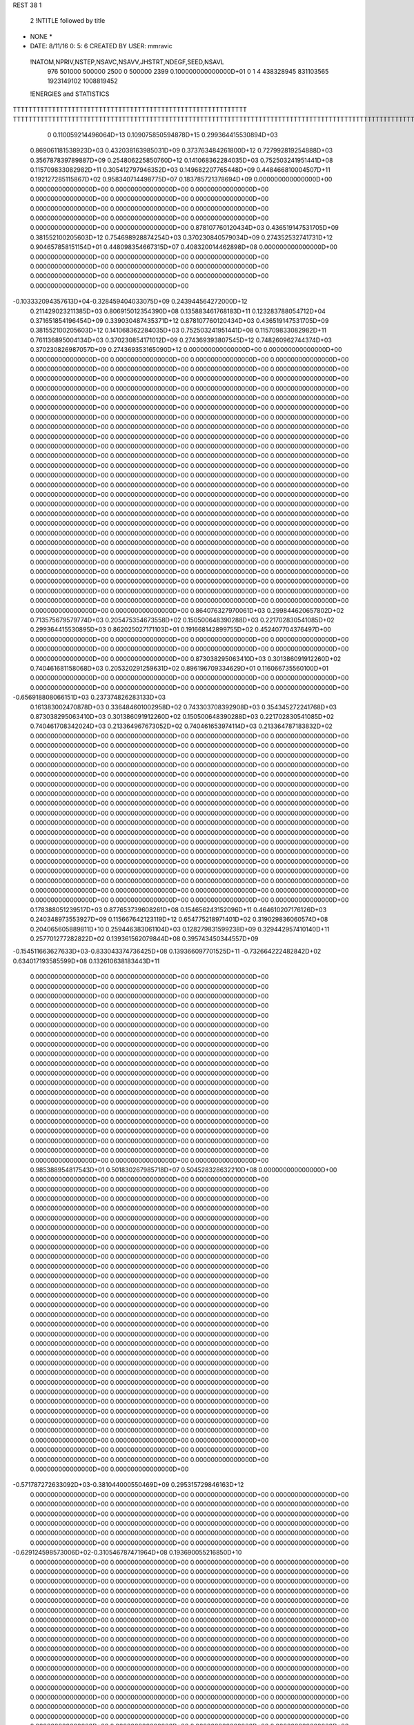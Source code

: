 REST    38     1            

       2 !NTITLE followed by title
* NONE *                                                                        
*  DATE:     8/11/16      0: 5: 6      CREATED BY USER: mmravic                 

 !NATOM,NPRIV,NSTEP,NSAVC,NSAVV,JHSTRT,NDEGF,SEED,NSAVL
         976      501000      500000        2500           0      500000        2399 0.100000000000000D+01           0                     1                     4             438328945             831103565            1923149102            1008819452

 !ENERGIES and STATISTICS
TTTTTTTTTTTTTTTTTTTTTTTTTTTTTTTTTTTTTTTTTTTTTTTTTTTTTTTTTTTT
TTTTTTTTTTTTTTTTTTTTTTTTTTTTTTTTTTTTTTTTTTTTTTTTTTTTTTTTTTTTTTTTTTTTTTTTTTTTTTTTTTTTTTTTTTTTTTTTTTTTTTTTTTTTTTTTTTTTTTTTTTTTTTTT
       0 0.110059214496064D+13 0.109075850594878D+15 0.299364415530894D+03
 0.869061181538923D+03 0.432038163985031D+09 0.373763484261800D+12
 0.727992819254888D+03 0.356787839789887D+09 0.254806225850760D+12
 0.141068362284035D+03 0.752503241951441D+08 0.115709833082982D+11
 0.305412797946352D+03 0.149682207765448D+09 0.448466810004507D+11
 0.192127285115867D+02 0.958340714498775D+07 0.183785721378694D+09
 0.000000000000000D+00 0.000000000000000D+00 0.000000000000000D+00
 0.000000000000000D+00 0.000000000000000D+00 0.000000000000000D+00
 0.000000000000000D+00 0.000000000000000D+00 0.000000000000000D+00
 0.000000000000000D+00 0.000000000000000D+00 0.000000000000000D+00
 0.000000000000000D+00 0.000000000000000D+00 0.000000000000000D+00
 0.878107760120434D+03 0.436519147531705D+09 0.381552100205603D+12
 0.754698928874254D+03 0.370230840579034D+09 0.274352532741731D+12
 0.904657858151154D+01 0.448098354667315D+07 0.408320014462898D+08
 0.000000000000000D+00 0.000000000000000D+00 0.000000000000000D+00
 0.000000000000000D+00 0.000000000000000D+00 0.000000000000000D+00
 0.000000000000000D+00 0.000000000000000D+00 0.000000000000000D+00
 0.000000000000000D+00 0.000000000000000D+00 0.000000000000000D+00
-0.103332094357613D+04-0.328459404033075D+09 0.243944564272000D+12
 0.211429023211385D+03 0.806915012354390D+08 0.135883461768183D+11
 0.123283788054712D+04 0.371651854196454D+09 0.339030487435371D+12
 0.878107760120434D+03 0.436519147531705D+09 0.381552100205603D+12
 0.141068362284035D+03 0.752503241951441D+08 0.115709833082982D+11
 0.761136895004134D+03 0.370230854171012D+09 0.274369393807545D+12
 0.748260962744374D+03 0.370230826987057D+09 0.274369353165090D+12
 0.000000000000000D+00 0.000000000000000D+00 0.000000000000000D+00
 0.000000000000000D+00 0.000000000000000D+00 0.000000000000000D+00
 0.000000000000000D+00 0.000000000000000D+00 0.000000000000000D+00
 0.000000000000000D+00 0.000000000000000D+00 0.000000000000000D+00
 0.000000000000000D+00 0.000000000000000D+00 0.000000000000000D+00
 0.000000000000000D+00 0.000000000000000D+00 0.000000000000000D+00
 0.000000000000000D+00 0.000000000000000D+00 0.000000000000000D+00
 0.000000000000000D+00 0.000000000000000D+00 0.000000000000000D+00
 0.000000000000000D+00 0.000000000000000D+00 0.000000000000000D+00
 0.000000000000000D+00 0.000000000000000D+00 0.000000000000000D+00
 0.000000000000000D+00 0.000000000000000D+00 0.000000000000000D+00
 0.000000000000000D+00 0.000000000000000D+00 0.000000000000000D+00
 0.000000000000000D+00 0.000000000000000D+00 0.000000000000000D+00
 0.000000000000000D+00 0.000000000000000D+00 0.000000000000000D+00
 0.000000000000000D+00 0.000000000000000D+00 0.000000000000000D+00
 0.000000000000000D+00 0.000000000000000D+00 0.000000000000000D+00
 0.000000000000000D+00 0.000000000000000D+00 0.000000000000000D+00
 0.000000000000000D+00 0.000000000000000D+00 0.000000000000000D+00
 0.000000000000000D+00 0.000000000000000D+00 0.000000000000000D+00
 0.000000000000000D+00 0.000000000000000D+00 0.000000000000000D+00
 0.000000000000000D+00 0.000000000000000D+00 0.000000000000000D+00
 0.000000000000000D+00 0.000000000000000D+00 0.000000000000000D+00
 0.000000000000000D+00 0.000000000000000D+00 0.000000000000000D+00
 0.000000000000000D+00 0.000000000000000D+00 0.000000000000000D+00
 0.000000000000000D+00 0.000000000000000D+00 0.000000000000000D+00
 0.000000000000000D+00 0.000000000000000D+00 0.000000000000000D+00
 0.000000000000000D+00 0.000000000000000D+00 0.000000000000000D+00
 0.000000000000000D+00 0.000000000000000D+00 0.000000000000000D+00
 0.000000000000000D+00 0.000000000000000D+00 0.000000000000000D+00
 0.000000000000000D+00 0.000000000000000D+00 0.000000000000000D+00
 0.000000000000000D+00 0.000000000000000D+00 0.000000000000000D+00
 0.000000000000000D+00 0.000000000000000D+00 0.000000000000000D+00
 0.000000000000000D+00 0.000000000000000D+00 0.000000000000000D+00
 0.000000000000000D+00 0.000000000000000D+00 0.000000000000000D+00
 0.000000000000000D+00 0.000000000000000D+00 0.000000000000000D+00
 0.000000000000000D+00 0.000000000000000D+00 0.000000000000000D+00
 0.864076327970061D+03 0.299844620657802D+02
 0.713575679579774D+03 0.205475354673558D+02
 0.150500648390288D+03 0.221702830541085D+02
 0.299364415530895D+03 0.862025027171103D+01
 0.191668142899755D+02 0.452407704376497D+00
 0.000000000000000D+00 0.000000000000000D+00
 0.000000000000000D+00 0.000000000000000D+00
 0.000000000000000D+00 0.000000000000000D+00
 0.000000000000000D+00 0.000000000000000D+00
 0.000000000000000D+00 0.000000000000000D+00
 0.873038295063410D+03 0.301386091912260D+02
 0.740461681158068D+03 0.205320291259631D+02
 0.896196709334629D+01 0.116066735560100D+01
 0.000000000000000D+00 0.000000000000000D+00
 0.000000000000000D+00 0.000000000000000D+00
 0.000000000000000D+00 0.000000000000000D+00
 0.000000000000000D+00 0.000000000000000D+00
-0.656918808066151D+03 0.237374826283133D+03
 0.161383002470878D+03 0.336484601002958D+02
 0.743303708392908D+03 0.354345272241768D+03
 0.873038295063410D+03 0.301386091912260D+02
 0.150500648390288D+03 0.221702830541085D+02
 0.740461708342024D+03 0.213364967673052D+02
 0.740461653974114D+03 0.213364787183832D+02
 0.000000000000000D+00 0.000000000000000D+00
 0.000000000000000D+00 0.000000000000000D+00
 0.000000000000000D+00 0.000000000000000D+00
 0.000000000000000D+00 0.000000000000000D+00
 0.000000000000000D+00 0.000000000000000D+00
 0.000000000000000D+00 0.000000000000000D+00
 0.000000000000000D+00 0.000000000000000D+00
 0.000000000000000D+00 0.000000000000000D+00
 0.000000000000000D+00 0.000000000000000D+00
 0.000000000000000D+00 0.000000000000000D+00
 0.000000000000000D+00 0.000000000000000D+00
 0.000000000000000D+00 0.000000000000000D+00
 0.000000000000000D+00 0.000000000000000D+00
 0.000000000000000D+00 0.000000000000000D+00
 0.000000000000000D+00 0.000000000000000D+00
 0.000000000000000D+00 0.000000000000000D+00
 0.000000000000000D+00 0.000000000000000D+00
 0.000000000000000D+00 0.000000000000000D+00
 0.000000000000000D+00 0.000000000000000D+00
 0.000000000000000D+00 0.000000000000000D+00
 0.000000000000000D+00 0.000000000000000D+00
 0.000000000000000D+00 0.000000000000000D+00
 0.000000000000000D+00 0.000000000000000D+00
 0.000000000000000D+00 0.000000000000000D+00
 0.000000000000000D+00 0.000000000000000D+00
 0.000000000000000D+00 0.000000000000000D+00
 0.000000000000000D+00 0.000000000000000D+00
 0.000000000000000D+00 0.000000000000000D+00
 0.000000000000000D+00 0.000000000000000D+00
 0.000000000000000D+00 0.000000000000000D+00
 0.000000000000000D+00 0.000000000000000D+00
 0.000000000000000D+00 0.000000000000000D+00
 0.000000000000000D+00 0.000000000000000D+00
 0.000000000000000D+00 0.000000000000000D+00
 0.000000000000000D+00 0.000000000000000D+00
 0.000000000000000D+00 0.000000000000000D+00
 0.178388051239517D+03 0.877653739608261D+08 0.154656243152096D+11
 0.464610207176126D+03 0.240348973553927D+09 0.115667642123119D+12
 0.654775218971401D+02 0.319029836060574D+08 0.204065605889811D+10
 0.259446383061104D+03 0.128279831599238D+09 0.329442957410140D+11
 0.257701277282822D+02 0.139361562079844D+08 0.395743450344557D+09
-0.154511663627633D+03-0.833043374736425D+08 0.139366097701525D+11
-0.732664222482842D+02 0.634017193585599D+08 0.132610638183443D+11
 0.000000000000000D+00 0.000000000000000D+00 0.000000000000000D+00
 0.000000000000000D+00 0.000000000000000D+00 0.000000000000000D+00
 0.000000000000000D+00 0.000000000000000D+00 0.000000000000000D+00
 0.000000000000000D+00 0.000000000000000D+00 0.000000000000000D+00
 0.000000000000000D+00 0.000000000000000D+00 0.000000000000000D+00
 0.000000000000000D+00 0.000000000000000D+00 0.000000000000000D+00
 0.000000000000000D+00 0.000000000000000D+00 0.000000000000000D+00
 0.000000000000000D+00 0.000000000000000D+00 0.000000000000000D+00
 0.000000000000000D+00 0.000000000000000D+00 0.000000000000000D+00
 0.000000000000000D+00 0.000000000000000D+00 0.000000000000000D+00
 0.000000000000000D+00 0.000000000000000D+00 0.000000000000000D+00
 0.000000000000000D+00 0.000000000000000D+00 0.000000000000000D+00
 0.000000000000000D+00 0.000000000000000D+00 0.000000000000000D+00
 0.000000000000000D+00 0.000000000000000D+00 0.000000000000000D+00
 0.000000000000000D+00 0.000000000000000D+00 0.000000000000000D+00
 0.000000000000000D+00 0.000000000000000D+00 0.000000000000000D+00
 0.000000000000000D+00 0.000000000000000D+00 0.000000000000000D+00
 0.000000000000000D+00 0.000000000000000D+00 0.000000000000000D+00
 0.000000000000000D+00 0.000000000000000D+00 0.000000000000000D+00
 0.000000000000000D+00 0.000000000000000D+00 0.000000000000000D+00
 0.985388954817543D+01 0.501830267985718D+07 0.504528328632210D+08
 0.000000000000000D+00 0.000000000000000D+00 0.000000000000000D+00
 0.000000000000000D+00 0.000000000000000D+00 0.000000000000000D+00
 0.000000000000000D+00 0.000000000000000D+00 0.000000000000000D+00
 0.000000000000000D+00 0.000000000000000D+00 0.000000000000000D+00
 0.000000000000000D+00 0.000000000000000D+00 0.000000000000000D+00
 0.000000000000000D+00 0.000000000000000D+00 0.000000000000000D+00
 0.000000000000000D+00 0.000000000000000D+00 0.000000000000000D+00
 0.000000000000000D+00 0.000000000000000D+00 0.000000000000000D+00
 0.000000000000000D+00 0.000000000000000D+00 0.000000000000000D+00
 0.000000000000000D+00 0.000000000000000D+00 0.000000000000000D+00
 0.000000000000000D+00 0.000000000000000D+00 0.000000000000000D+00
 0.000000000000000D+00 0.000000000000000D+00 0.000000000000000D+00
 0.000000000000000D+00 0.000000000000000D+00 0.000000000000000D+00
 0.000000000000000D+00 0.000000000000000D+00 0.000000000000000D+00
 0.000000000000000D+00 0.000000000000000D+00 0.000000000000000D+00
 0.000000000000000D+00 0.000000000000000D+00 0.000000000000000D+00
 0.000000000000000D+00 0.000000000000000D+00 0.000000000000000D+00
 0.000000000000000D+00 0.000000000000000D+00 0.000000000000000D+00
 0.000000000000000D+00 0.000000000000000D+00 0.000000000000000D+00
 0.000000000000000D+00 0.000000000000000D+00 0.000000000000000D+00
 0.000000000000000D+00 0.000000000000000D+00 0.000000000000000D+00
 0.000000000000000D+00 0.000000000000000D+00 0.000000000000000D+00
 0.000000000000000D+00 0.000000000000000D+00 0.000000000000000D+00
 0.000000000000000D+00 0.000000000000000D+00 0.000000000000000D+00
 0.000000000000000D+00 0.000000000000000D+00 0.000000000000000D+00
 0.000000000000000D+00 0.000000000000000D+00 0.000000000000000D+00
 0.000000000000000D+00 0.000000000000000D+00 0.000000000000000D+00
 0.000000000000000D+00 0.000000000000000D+00 0.000000000000000D+00
 0.000000000000000D+00 0.000000000000000D+00 0.000000000000000D+00
 0.000000000000000D+00 0.000000000000000D+00 0.000000000000000D+00
 0.000000000000000D+00 0.000000000000000D+00 0.000000000000000D+00
-0.571787272633092D+03-0.381044000550469D+09 0.295315729846163D+12
 0.000000000000000D+00 0.000000000000000D+00 0.000000000000000D+00
 0.000000000000000D+00 0.000000000000000D+00 0.000000000000000D+00
 0.000000000000000D+00 0.000000000000000D+00 0.000000000000000D+00
 0.000000000000000D+00 0.000000000000000D+00 0.000000000000000D+00
 0.000000000000000D+00 0.000000000000000D+00 0.000000000000000D+00
 0.000000000000000D+00 0.000000000000000D+00 0.000000000000000D+00
 0.000000000000000D+00 0.000000000000000D+00 0.000000000000000D+00
 0.000000000000000D+00 0.000000000000000D+00 0.000000000000000D+00
-0.629124598573006D+02-0.310546787471964D+08 0.193690055216850D+10
 0.000000000000000D+00 0.000000000000000D+00 0.000000000000000D+00
 0.000000000000000D+00 0.000000000000000D+00 0.000000000000000D+00
 0.000000000000000D+00 0.000000000000000D+00 0.000000000000000D+00
 0.000000000000000D+00 0.000000000000000D+00 0.000000000000000D+00
 0.000000000000000D+00 0.000000000000000D+00 0.000000000000000D+00
 0.000000000000000D+00 0.000000000000000D+00 0.000000000000000D+00
 0.000000000000000D+00 0.000000000000000D+00 0.000000000000000D+00
 0.000000000000000D+00 0.000000000000000D+00 0.000000000000000D+00
 0.000000000000000D+00 0.000000000000000D+00 0.000000000000000D+00
 0.000000000000000D+00 0.000000000000000D+00 0.000000000000000D+00
 0.000000000000000D+00 0.000000000000000D+00 0.000000000000000D+00
 0.000000000000000D+00 0.000000000000000D+00 0.000000000000000D+00
 0.000000000000000D+00 0.000000000000000D+00 0.000000000000000D+00
 0.000000000000000D+00 0.000000000000000D+00 0.000000000000000D+00
 0.000000000000000D+00 0.000000000000000D+00 0.000000000000000D+00
 0.000000000000000D+00 0.000000000000000D+00 0.000000000000000D+00
 0.000000000000000D+00 0.000000000000000D+00 0.000000000000000D+00
 0.000000000000000D+00 0.000000000000000D+00 0.000000000000000D+00
 0.000000000000000D+00 0.000000000000000D+00 0.000000000000000D+00
 0.000000000000000D+00 0.000000000000000D+00 0.000000000000000D+00
 0.000000000000000D+00 0.000000000000000D+00 0.000000000000000D+00
 0.000000000000000D+00 0.000000000000000D+00 0.000000000000000D+00
 0.000000000000000D+00 0.000000000000000D+00 0.000000000000000D+00
 0.000000000000000D+00 0.000000000000000D+00 0.000000000000000D+00
 0.000000000000000D+00 0.000000000000000D+00 0.000000000000000D+00
 0.000000000000000D+00 0.000000000000000D+00 0.000000000000000D+00
 0.000000000000000D+00 0.000000000000000D+00 0.000000000000000D+00
 0.000000000000000D+00 0.000000000000000D+00 0.000000000000000D+00
 0.000000000000000D+00 0.000000000000000D+00 0.000000000000000D+00
 0.000000000000000D+00 0.000000000000000D+00 0.000000000000000D+00
 0.000000000000000D+00 0.000000000000000D+00 0.000000000000000D+00
 0.000000000000000D+00 0.000000000000000D+00 0.000000000000000D+00
 0.000000000000000D+00 0.000000000000000D+00 0.000000000000000D+00
 0.000000000000000D+00 0.000000000000000D+00 0.000000000000000D+00
 0.000000000000000D+00 0.000000000000000D+00 0.000000000000000D+00
 0.000000000000000D+00 0.000000000000000D+00 0.000000000000000D+00
 0.000000000000000D+00 0.000000000000000D+00 0.000000000000000D+00
 0.000000000000000D+00 0.000000000000000D+00 0.000000000000000D+00
 0.000000000000000D+00 0.000000000000000D+00 0.000000000000000D+00
 0.000000000000000D+00 0.000000000000000D+00 0.000000000000000D+00
 0.000000000000000D+00 0.000000000000000D+00 0.000000000000000D+00
 0.000000000000000D+00 0.000000000000000D+00 0.000000000000000D+00
 0.000000000000000D+00 0.000000000000000D+00 0.000000000000000D+00
 0.000000000000000D+00 0.000000000000000D+00 0.000000000000000D+00
 0.000000000000000D+00 0.000000000000000D+00 0.000000000000000D+00
 0.000000000000000D+00 0.000000000000000D+00 0.000000000000000D+00
 0.000000000000000D+00 0.000000000000000D+00 0.000000000000000D+00
 0.000000000000000D+00 0.000000000000000D+00 0.000000000000000D+00
 0.000000000000000D+00 0.000000000000000D+00 0.000000000000000D+00
 0.000000000000000D+00 0.000000000000000D+00 0.000000000000000D+00
 0.000000000000000D+00 0.000000000000000D+00 0.000000000000000D+00
 0.000000000000000D+00 0.000000000000000D+00 0.000000000000000D+00
 0.000000000000000D+00 0.000000000000000D+00 0.000000000000000D+00
 0.000000000000000D+00 0.000000000000000D+00 0.000000000000000D+00
 0.000000000000000D+00 0.000000000000000D+00 0.000000000000000D+00
 0.000000000000000D+00 0.000000000000000D+00 0.000000000000000D+00
 0.000000000000000D+00 0.000000000000000D+00 0.000000000000000D+00
 0.000000000000000D+00 0.000000000000000D+00 0.000000000000000D+00
 0.000000000000000D+00 0.000000000000000D+00 0.000000000000000D+00
 0.175530747921652D+03 0.109638115856042D+02
 0.480697947107855D+03 0.162716899101358D+02
 0.638059672121148D+02 0.317972733465449D+01
 0.256559663198477D+03 0.810744728704545D+01
 0.278723124159688D+02 0.382375486606352D+01
-0.166608674947285D+03 0.107130281720437D+02
 0.126803438717120D+03 0.102191073808833D+03
 0.000000000000000D+00 0.000000000000000D+00
 0.000000000000000D+00 0.000000000000000D+00
 0.000000000000000D+00 0.000000000000000D+00
 0.000000000000000D+00 0.000000000000000D+00
 0.000000000000000D+00 0.000000000000000D+00
 0.000000000000000D+00 0.000000000000000D+00
 0.000000000000000D+00 0.000000000000000D+00
 0.000000000000000D+00 0.000000000000000D+00
 0.000000000000000D+00 0.000000000000000D+00
 0.000000000000000D+00 0.000000000000000D+00
 0.000000000000000D+00 0.000000000000000D+00
 0.000000000000000D+00 0.000000000000000D+00
 0.000000000000000D+00 0.000000000000000D+00
 0.000000000000000D+00 0.000000000000000D+00
 0.000000000000000D+00 0.000000000000000D+00
 0.000000000000000D+00 0.000000000000000D+00
 0.000000000000000D+00 0.000000000000000D+00
 0.000000000000000D+00 0.000000000000000D+00
 0.000000000000000D+00 0.000000000000000D+00
 0.000000000000000D+00 0.000000000000000D+00
 0.100366053597144D+02 0.414992264740976D+00
 0.000000000000000D+00 0.000000000000000D+00
 0.000000000000000D+00 0.000000000000000D+00
 0.000000000000000D+00 0.000000000000000D+00
 0.000000000000000D+00 0.000000000000000D+00
 0.000000000000000D+00 0.000000000000000D+00
 0.000000000000000D+00 0.000000000000000D+00
 0.000000000000000D+00 0.000000000000000D+00
 0.000000000000000D+00 0.000000000000000D+00
 0.000000000000000D+00 0.000000000000000D+00
 0.000000000000000D+00 0.000000000000000D+00
 0.000000000000000D+00 0.000000000000000D+00
 0.000000000000000D+00 0.000000000000000D+00
 0.000000000000000D+00 0.000000000000000D+00
 0.000000000000000D+00 0.000000000000000D+00
 0.000000000000000D+00 0.000000000000000D+00
 0.000000000000000D+00 0.000000000000000D+00
 0.000000000000000D+00 0.000000000000000D+00
 0.000000000000000D+00 0.000000000000000D+00
 0.000000000000000D+00 0.000000000000000D+00
 0.000000000000000D+00 0.000000000000000D+00
 0.000000000000000D+00 0.000000000000000D+00
 0.000000000000000D+00 0.000000000000000D+00
 0.000000000000000D+00 0.000000000000000D+00
 0.000000000000000D+00 0.000000000000000D+00
 0.000000000000000D+00 0.000000000000000D+00
 0.000000000000000D+00 0.000000000000000D+00
 0.000000000000000D+00 0.000000000000000D+00
 0.000000000000000D+00 0.000000000000000D+00
 0.000000000000000D+00 0.000000000000000D+00
 0.000000000000000D+00 0.000000000000000D+00
 0.000000000000000D+00 0.000000000000000D+00
-0.762088001100938D+03 0.992639827445077D+02
 0.000000000000000D+00 0.000000000000000D+00
 0.000000000000000D+00 0.000000000000000D+00
 0.000000000000000D+00 0.000000000000000D+00
 0.000000000000000D+00 0.000000000000000D+00
 0.000000000000000D+00 0.000000000000000D+00
 0.000000000000000D+00 0.000000000000000D+00
 0.000000000000000D+00 0.000000000000000D+00
 0.000000000000000D+00 0.000000000000000D+00
-0.621093574943928D+02 0.402850046179880D+01
 0.000000000000000D+00 0.000000000000000D+00
 0.000000000000000D+00 0.000000000000000D+00
 0.000000000000000D+00 0.000000000000000D+00
 0.000000000000000D+00 0.000000000000000D+00
 0.000000000000000D+00 0.000000000000000D+00
 0.000000000000000D+00 0.000000000000000D+00
 0.000000000000000D+00 0.000000000000000D+00
 0.000000000000000D+00 0.000000000000000D+00
 0.000000000000000D+00 0.000000000000000D+00
 0.000000000000000D+00 0.000000000000000D+00
 0.000000000000000D+00 0.000000000000000D+00
 0.000000000000000D+00 0.000000000000000D+00
 0.000000000000000D+00 0.000000000000000D+00
 0.000000000000000D+00 0.000000000000000D+00
 0.000000000000000D+00 0.000000000000000D+00
 0.000000000000000D+00 0.000000000000000D+00
 0.000000000000000D+00 0.000000000000000D+00
 0.000000000000000D+00 0.000000000000000D+00
 0.000000000000000D+00 0.000000000000000D+00
 0.000000000000000D+00 0.000000000000000D+00
 0.000000000000000D+00 0.000000000000000D+00
 0.000000000000000D+00 0.000000000000000D+00
 0.000000000000000D+00 0.000000000000000D+00
 0.000000000000000D+00 0.000000000000000D+00
 0.000000000000000D+00 0.000000000000000D+00
 0.000000000000000D+00 0.000000000000000D+00
 0.000000000000000D+00 0.000000000000000D+00
 0.000000000000000D+00 0.000000000000000D+00
 0.000000000000000D+00 0.000000000000000D+00
 0.000000000000000D+00 0.000000000000000D+00
 0.000000000000000D+00 0.000000000000000D+00
 0.000000000000000D+00 0.000000000000000D+00
 0.000000000000000D+00 0.000000000000000D+00
 0.000000000000000D+00 0.000000000000000D+00
 0.000000000000000D+00 0.000000000000000D+00
 0.000000000000000D+00 0.000000000000000D+00
 0.000000000000000D+00 0.000000000000000D+00
 0.000000000000000D+00 0.000000000000000D+00
 0.000000000000000D+00 0.000000000000000D+00
 0.000000000000000D+00 0.000000000000000D+00
 0.000000000000000D+00 0.000000000000000D+00
 0.000000000000000D+00 0.000000000000000D+00
 0.000000000000000D+00 0.000000000000000D+00
 0.000000000000000D+00 0.000000000000000D+00
 0.000000000000000D+00 0.000000000000000D+00
 0.000000000000000D+00 0.000000000000000D+00
 0.000000000000000D+00 0.000000000000000D+00
 0.000000000000000D+00 0.000000000000000D+00
 0.000000000000000D+00 0.000000000000000D+00
 0.000000000000000D+00 0.000000000000000D+00
 0.000000000000000D+00 0.000000000000000D+00
 0.000000000000000D+00 0.000000000000000D+00
 0.000000000000000D+00 0.000000000000000D+00
 0.000000000000000D+00 0.000000000000000D+00
 0.000000000000000D+00 0.000000000000000D+00
 0.000000000000000D+00 0.000000000000000D+00
 0.000000000000000D+00 0.000000000000000D+00
 0.000000000000000D+00 0.000000000000000D+00
 0.000000000000000D+00 0.000000000000000D+00
 0.305047655076266D+03 0.109941449764081D+09 0.254968219010410D+11
-0.570170270959287D+02 0.280146809662910D+07 0.193989330090273D+10
 0.439209024173747D+02-0.804071974511504D+07 0.125255987819282D+10
-0.581846696598094D+02 0.292730595559276D+07 0.195571441350216D+10
 0.847953349785697D+02 0.646475278925859D+08 0.949358025176462D+10
-0.210835185032711D+02 0.308128208267001D+07 0.927102566741316D+09
-0.532350289051875D+01-0.706036240655119D+07 0.118330011766485D+10
 0.280506770688913D+01-0.108771276468472D+07 0.880022346851873D+09
 0.244444079579319D+03 0.674855260496494D+08 0.121701136363771D+11
-0.717224896248697D+03-0.361142894783808D+09 0.319275076794617D+12
-0.305747118287766D+03-0.251121482727842D+07 0.253779372688071D+11
 0.118987281921847D+03 0.106452113906709D+08 0.289296967838347D+11
-0.315736227103454D+03-0.309786905760732D+07 0.253859005430798D+11
-0.813766360566992D+03-0.315318569548154D+09 0.258197205791266D+12
 0.262022424827698D+03-0.547541080608697D+07 0.280449741863997D+11
 0.104610173483348D+03 0.674216186456945D+07 0.287991178863316D+11
 0.269056990640428D+03-0.632469691785547D+06 0.279679323267931D+11
-0.156897157391270D+04-0.308916747767266D+09 0.265732627569933D+12
 0.000000000000000D+00 0.000000000000000D+00 0.000000000000000D+00
 0.000000000000000D+00 0.000000000000000D+00 0.000000000000000D+00
 0.000000000000000D+00 0.000000000000000D+00 0.000000000000000D+00
 0.000000000000000D+00 0.000000000000000D+00 0.000000000000000D+00
 0.000000000000000D+00 0.000000000000000D+00 0.000000000000000D+00
 0.000000000000000D+00 0.000000000000000D+00 0.000000000000000D+00
 0.000000000000000D+00 0.000000000000000D+00 0.000000000000000D+00
 0.000000000000000D+00 0.000000000000000D+00 0.000000000000000D+00
 0.000000000000000D+00 0.000000000000000D+00 0.000000000000000D+00
 0.000000000000000D+00 0.000000000000000D+00 0.000000000000000D+00
 0.000000000000000D+00 0.000000000000000D+00 0.000000000000000D+00
 0.000000000000000D+00 0.000000000000000D+00 0.000000000000000D+00
 0.000000000000000D+00 0.000000000000000D+00 0.000000000000000D+00
 0.000000000000000D+00 0.000000000000000D+00 0.000000000000000D+00
 0.000000000000000D+00 0.000000000000000D+00 0.000000000000000D+00
 0.000000000000000D+00 0.000000000000000D+00 0.000000000000000D+00
 0.000000000000000D+00 0.000000000000000D+00 0.000000000000000D+00
 0.000000000000000D+00 0.000000000000000D+00 0.000000000000000D+00
 0.000000000000000D+00 0.000000000000000D+00 0.000000000000000D+00
 0.000000000000000D+00 0.000000000000000D+00 0.000000000000000D+00
 0.000000000000000D+00 0.000000000000000D+00 0.000000000000000D+00
 0.000000000000000D+00 0.000000000000000D+00 0.000000000000000D+00
 0.000000000000000D+00 0.000000000000000D+00 0.000000000000000D+00
 0.000000000000000D+00 0.000000000000000D+00 0.000000000000000D+00
 0.000000000000000D+00 0.000000000000000D+00 0.000000000000000D+00
 0.000000000000000D+00 0.000000000000000D+00 0.000000000000000D+00
 0.000000000000000D+00 0.000000000000000D+00 0.000000000000000D+00
 0.000000000000000D+00 0.000000000000000D+00 0.000000000000000D+00
 0.000000000000000D+00 0.000000000000000D+00 0.000000000000000D+00
 0.000000000000000D+00 0.000000000000000D+00 0.000000000000000D+00
 0.000000000000000D+00 0.000000000000000D+00 0.000000000000000D+00
 0.000000000000000D+00 0.000000000000000D+00 0.000000000000000D+00
 0.219882899528162D+03 0.514310635430593D+02
 0.560293619325820D+01 0.620354230083082D+02
-0.160814394902301D+02 0.473973317846872D+02
 0.585461191118551D+01 0.622667836520702D+02
 0.129295055785172D+03 0.476439823381564D+02
 0.616256416534003D+01 0.426172258176280D+02
-0.141207248131024D+02 0.465532530128920D+02
-0.217542552936943D+01 0.418964463584910D+02
 0.134971052099299D+03 0.782498713606777D+02
-0.722285789567615D+03 0.341838253824700D+03
-0.502242965455685D+01 0.225234654833530D+03
 0.212904227813417D+02 0.239595725056732D+03
-0.619573811521465D+01 0.225240790966839D+03
-0.630637139096307D+03 0.344515907288702D+03
-0.109508216121739D+02 0.236579855183863D+03
 0.134843237291389D+02 0.239617213042450D+03
-0.126493938357109D+01 0.236504259120089D+03
-0.617833495534531D+03 0.386971609986376D+03
 0.000000000000000D+00 0.000000000000000D+00
 0.000000000000000D+00 0.000000000000000D+00
 0.000000000000000D+00 0.000000000000000D+00
 0.000000000000000D+00 0.000000000000000D+00
 0.000000000000000D+00 0.000000000000000D+00
 0.000000000000000D+00 0.000000000000000D+00
 0.000000000000000D+00 0.000000000000000D+00
 0.000000000000000D+00 0.000000000000000D+00
 0.000000000000000D+00 0.000000000000000D+00
 0.000000000000000D+00 0.000000000000000D+00
 0.000000000000000D+00 0.000000000000000D+00
 0.000000000000000D+00 0.000000000000000D+00
 0.000000000000000D+00 0.000000000000000D+00
 0.000000000000000D+00 0.000000000000000D+00
 0.000000000000000D+00 0.000000000000000D+00
 0.000000000000000D+00 0.000000000000000D+00
 0.000000000000000D+00 0.000000000000000D+00
 0.000000000000000D+00 0.000000000000000D+00
 0.000000000000000D+00 0.000000000000000D+00
 0.000000000000000D+00 0.000000000000000D+00
 0.000000000000000D+00 0.000000000000000D+00
 0.000000000000000D+00 0.000000000000000D+00
 0.000000000000000D+00 0.000000000000000D+00
 0.000000000000000D+00 0.000000000000000D+00
 0.000000000000000D+00 0.000000000000000D+00
 0.000000000000000D+00 0.000000000000000D+00
 0.000000000000000D+00 0.000000000000000D+00
 0.000000000000000D+00 0.000000000000000D+00
 0.000000000000000D+00 0.000000000000000D+00
 0.000000000000000D+00 0.000000000000000D+00
 0.000000000000000D+00 0.000000000000000D+00
 0.000000000000000D+00 0.000000000000000D+00

 !XOLD, YOLD, ZOLD
 0.187952935994673D+02-0.888072059561399D+01 0.202329216556685D+02
 0.193868007854620D+02-0.822624942724841D+01 0.207837273187142D+02
 0.194134744410968D+02-0.922333675786478D+01 0.194699887540173D+02
 0.184384066842391D+02-0.958572661179525D+01 0.209090866418107D+02
 0.176593251001358D+02-0.822727619989124D+01 0.196334697320034D+02
 0.179081567893314D+02-0.730165751767718D+01 0.191357621414192D+02
 0.170637684609378D+02-0.927307615583659D+01 0.186035731613036D+02
 0.169370023679662D+02-0.102652014140395D+02 0.190872460406383D+02
 0.160285624712353D+02-0.894921698293092D+01 0.183631884795446D+02
 0.178263260074353D+02-0.941414315775330D+01 0.171816575815859D+02
 0.171595349258757D+02-0.100671066455356D+02 0.165788728442464D+02
 0.180603403119850D+02-0.841737284913679D+01 0.167503719950789D+02
 0.191175013961598D+02-0.101740048989499D+02 0.172258053676413D+02
 0.193258333552751D+02-0.110814342341534D+02 0.164486928555286D+02
 0.199684407274164D+02-0.985155210085974D+01 0.180577619428041D+02
 0.166624026356847D+02-0.797795397871685D+01 0.206957893552830D+02
 0.169136066211894D+02-0.831524821455493D+01 0.219062332702686D+02
 0.155479333953851D+02-0.736464875149976D+01 0.203562336050672D+02
 0.151995596990464D+02-0.711549375689616D+01 0.194559189029184D+02
 0.144318369220390D+02-0.712282684192786D+01 0.212748032148837D+02
 0.146555427440713D+02-0.643900111495854D+01 0.220802460582825D+02
 0.141772895878536D+02-0.810179967116366D+01 0.216532445634175D+02
 0.132435650224538D+02-0.662844332305518D+01 0.205628092182216D+02
 0.128218120880847D+02-0.694324705100039D+01 0.194897118262210D+02
 0.125224746758759D+02-0.564741581544436D+01 0.212259085122479D+02
 0.128159399493605D+02-0.529435345857828D+01 0.221109136576978D+02
 0.114036775819601D+02-0.504997257112097D+01 0.205276056059251D+02
 0.109437721265267D+02-0.574369878926597D+01 0.198393971300056D+02
 0.103544044385924D+02-0.459994719394481D+01 0.216137833866120D+02
 0.109658895790115D+02-0.400857468685935D+01 0.223284060009436D+02
 0.945743637516424D+01-0.412838296549663D+01 0.211583751714811D+02
 0.995810622543037D+01-0.577025901575861D+01 0.223328857450954D+02
 0.929442354305010D+01-0.553781124769678D+01 0.229864098090973D+02
 0.118435065015138D+02-0.389933630867015D+01 0.196557111914187D+02
 0.110337650066128D+02-0.319168889448311D+01 0.190330787418972D+02
 0.131240396372841D+02-0.360445537556745D+01 0.197163494470260D+02
 0.136991173753227D+02-0.417860186179527D+01 0.202939742453136D+02
 0.136928521646886D+02-0.239486413063782D+01 0.190792326910887D+02
 0.129228143508732D+02-0.163763324326961D+01 0.190858014494821D+02
 0.149307251443886D+02-0.183518234652671D+01 0.198333086522920D+02
 0.152669807864069D+02-0.902438056716495D+00 0.193320689560582D+02
 0.147162019700680D+02-0.162126014712100D+01 0.209022049231819D+02
 0.161010951367088D+02-0.281988831007226D+01 0.198146747738385D+02
 0.165872200062980D+02-0.340674438347555D+01 0.209817772972315D+02
 0.161354028350406D+02-0.307885071291565D+01 0.219063026482821D+02
 0.177727738656719D+02-0.409813172017889D+01 0.210956752700520D+02
 0.180867780667687D+02-0.452382133866206D+01 0.220372641987292D+02
 0.184107259990417D+02-0.440598722649474D+01 0.198831508800052D+02
 0.195706465957981D+02-0.523780375942126D+01 0.199906153565930D+02
 0.201900010512410D+02-0.510021051906617D+01 0.192701514210950D+02
 0.167777524444014D+02-0.308937065429290D+01 0.186473700143507D+02
 0.164494198430529D+02-0.268435327931046D+01 0.177015589029530D+02
 0.179635412876973D+02-0.390306253917089D+01 0.186621148743514D+02
 0.185553185397435D+02-0.392297231349221D+01 0.177588965635357D+02
 0.139092879214914D+02-0.250076661209465D+01 0.175649225852894D+02
 0.140892140037373D+02-0.149037007211564D+01 0.168379617005193D+02
 0.139379475881557D+02-0.374213692473859D+01 0.169541363635861D+02
 0.135956952759930D+02-0.451974663007145D+01 0.174758599543738D+02
 0.145581161172953D+02-0.399455669300612D+01 0.156527375360971D+02
 0.149908812181679D+02-0.498341923647935D+01 0.156883077260351D+02
 0.152980372287127D+02-0.322956212965562D+01 0.154691636212070D+02
 0.136199357505706D+02-0.396863419767730D+01 0.144513811023045D+02
 0.140322468824556D+02-0.417270148166701D+01 0.132849143635410D+02
 0.123345352182548D+02-0.387140199786354D+01 0.147755542873385D+02
 0.121065058305561D+02-0.356444791925961D+01 0.156963098423058D+02
 0.112123969532112D+02-0.432656801419690D+01 0.138928619093453D+02
 0.113482577709984D+02-0.538936634869634D+01 0.137572096391759D+02
 0.984159057468138D+01-0.417793327974255D+01 0.143812690886505D+02
 0.951617176496193D+01-0.311642164333584D+01 0.144214766726551D+02
 0.884437670290550D+01-0.499586785289552D+01 0.135469621746108D+02
 0.909213761812292D+01-0.607876517233051D+01 0.135633369207690D+02
 0.783566713619909D+01-0.486166434545985D+01 0.139928494123851D+02
 0.874431315785789D+01-0.466372294249910D+01 0.124915059453695D+02
 0.980334710277754D+01-0.482586759043129D+01 0.158219197583134D+02
 0.874465565582911D+01-0.481003169969985D+01 0.161584352033184D+02
 0.103196685638932D+02-0.580494871317349D+01 0.159174884291559D+02
 0.103584784622115D+02-0.423006051814562D+01 0.165776736872899D+02
 0.112172420575156D+02-0.366226898281475D+01 0.124900588973271D+02
 0.109442483930101D+02-0.438141504175729D+01 0.115313476030337D+02
 0.114511048669684D+02-0.232076724508617D+01 0.122624808226417D+02
 0.115607290089143D+02-0.129976319067520D+01 0.133113992786363D+02
 0.107961913016716D+02-0.127120435191936D+01 0.141169969916816D+02
 0.124883152896744D+02-0.139987485099088D+01 0.139146258921522D+02
 0.116483452480351D+02-0.176362529039893D+01 0.108943335841074D+02
 0.106460870499288D+02-0.190073748750584D+01 0.105160760663304D+02
 0.120862256943072D+02-0.290198167989293D+00 0.110913052321138D+02
 0.116517748045723D+02 0.337736808048080D+00 0.102842911823460D+02
 0.131879943495389D+02-0.147450841104845D+00 0.110842319648225D+02
 0.114539675843038D+02-0.328764609706251D-03 0.125021036822733D+02
 0.103752358424147D+02 0.264383861661511D+00 0.125263271585949D+02
 0.120349759267653D+02 0.752305167536610D+00 0.130768144532618D+02
 0.126148554061686D+02-0.241519746670045D+01 0.991440651040851D+01
 0.122757036337192D+02-0.254252971712665D+01 0.873908984614769D+01
 0.137860985112237D+02-0.292711253021219D+01 0.104002669312402D+02
 0.138115424698392D+02-0.302032029007691D+01 0.113925743028872D+02
 0.147675637493796D+02-0.349631107618551D+01 0.950482036787342D+01
 0.149378339972650D+02-0.296904495116159D+01 0.857778289500696D+01
 0.161227112153699D+02-0.353005373129312D+01 0.102203110911170D+02
 0.164180319824704D+02-0.255016155023553D+01 0.106526511864404D+02
 0.161438159881423D+02-0.439561261768578D+01 0.109165032644631D+02
 0.173625369427532D+02-0.387860756043188D+01 0.931478516120450D+01
 0.170289254947164D+02-0.474230173622637D+01 0.870073491148907D+01
 0.178195650127614D+02-0.267000508893118D+01 0.841421899146352D+01
 0.169907004236971D+02-0.213521277675133D+01 0.790304223550664D+01
 0.183771389308418D+02-0.205383330530352D+01 0.915162330559201D+01
 0.185224683898697D+02-0.303659722439341D+01 0.763585010070990D+01
 0.185591411843117D+02-0.430023932927463D+01 0.101982807834458D+02
 0.182712324514301D+02-0.522380454522086D+01 0.107445928311537D+02
 0.195173173327472D+02-0.443180431293512D+01 0.965155202339854D+01
 0.185952136435706D+02-0.345026538629513D+01 0.109128187290091D+02
 0.143644420912421D+02-0.486446081110923D+01 0.904293065043846D+01
 0.145931476727836D+02-0.529279214338726D+01 0.789211964299675D+01
 0.136574061357227D+02-0.557912213170108D+01 0.998480139319795D+01
 0.133726278139011D+02-0.523832170114529D+01 0.108774185420982D+02
 0.131807883700989D+02-0.683838784299370D+01 0.971949298470099D+01
 0.139257744638483D+02-0.737143732677880D+01 0.914743182703904D+01
 0.126140507955616D+02-0.746190934900320D+01 0.110857935211922D+02
 0.117113860983505D+02-0.685698122299238D+01 0.113172694094740D+02
 0.122852533820128D+02-0.848748688459858D+01 0.108130225916129D+02
 0.135523731799256D+02-0.748364359260312D+01 0.122624516529667D+02
 0.148640554147402D+02-0.729856700698542D+01 0.123330537317731D+02
 0.155338959507929D+02-0.718620835175410D+01 0.114933578410256D+02
 0.152827660622902D+02-0.740840074497106D+01 0.135843147721688D+02
 0.160945760230977D+02-0.697116123005409D+01 0.139042556950724D+02
 0.142918659625498D+02-0.781712899749223D+01 0.143973147888536D+02
 0.131300564911483D+02-0.798214250411755D+01 0.135479722573250D+02
 0.118844918857906D+02-0.836013459100462D+01 0.140939044835370D+02
 0.110188958398802D+02-0.842892903792860D+01 0.134517122931500D+02
 0.118954235247116D+02-0.866214804499420D+01 0.155248204220905D+02
 0.109433005065710D+02-0.892869123244364D+01 0.159593506138531D+02
 0.143033307701103D+02-0.811207713267174D+01 0.157004075677719D+02
 0.151961497227359D+02-0.799885361740530D+01 0.162974459922203D+02
 0.130216660273900D+02-0.845322289703507D+01 0.162900265614610D+02
 0.129623830788947D+02-0.865995136508517D+01 0.173483974192090D+02
 0.120629460576619D+02-0.683774562531851D+01 0.873154433817916D+01
 0.119265024026487D+02-0.769260868590313D+01 0.788535545446346D+01
 0.112924426675320D+02-0.567897733153626D+01 0.869251745824953D+01
 0.113000148635909D+02-0.498927803846104D+01 0.941242477882315D+01
 0.102278361704810D+02-0.549280217460940D+01 0.762126223222695D+01
 0.959715972239064D+01-0.635989023693412D+01 0.775089830418390D+01
 0.943943032367941D+01-0.421223906382970D+01 0.801223074250711D+01
 0.101270080764492D+02-0.344216695421200D+01 0.842277719753568D+01
 0.864149194008400D+01-0.374592016785016D+01 0.677656711281095D+01
 0.782824600339267D+01-0.302810211732540D+01 0.701675306743738D+01
 0.933417792303703D+01-0.326501065401292D+01 0.605321849166429D+01
 0.814668561696955D+01-0.454903730421541D+01 0.618963401365387D+01
 0.844517847528261D+01-0.455905010473065D+01 0.919652560689851D+01
 0.773222034943867D+01-0.533192343801589D+01 0.883780759978774D+01
 0.904330661792301D+01-0.504600246340361D+01 0.999617623396474D+01
 0.759632768727735D+01-0.338230086838767D+01 0.976564227883688D+01
 0.718158371910659D+01-0.346387124602968D+01 0.107930928685838D+02
 0.812501380164704D+01-0.240524402692696D+01 0.977881356575869D+01
 0.681190004216463D+01-0.326962589314090D+01 0.898699031062751D+01
 0.108591446506884D+02-0.541275724015753D+01 0.622897108828132D+01
 0.104365519953665D+02-0.618426234019001D+01 0.536307202080695D+01
 0.119236029911545D+02-0.461954649040386D+01 0.602408842136805D+01
 0.122860225149710D+02-0.412081269783543D+01 0.680762252600455D+01
 0.126866914092731D+02-0.443939915128402D+01 0.476139997265686D+01
 0.120400028693188D+02-0.420056491666415D+01 0.393004385396926D+01
 0.138107042568115D+02-0.334702350359277D+01 0.492201365555422D+01
 0.144335608404503D+02-0.363247508568680D+01 0.579659245169072D+01
 0.147665749667344D+02-0.332171322627849D+01 0.369015493994542D+01
 0.153682888225773D+02-0.425256226252047D+01 0.376619116435672D+01
 0.142127336915821D+02-0.326265544267057D+01 0.272885717673760D+01
 0.154748364953689D+02-0.246941136816311D+01 0.361098405066183D+01
 0.131035801217368D+02-0.196333038355989D+01 0.500266219327949D+01
 0.124957357360770D+02-0.182687874603068D+01 0.408275613642427D+01
 0.124101532340191D+02-0.198415927790477D+01 0.587044464229737D+01
 0.140080090099379D+02-0.764312591536934D+00 0.526298417764405D+01
 0.134363770493513D+02 0.177203257543232D+00 0.540826063814918D+01
 0.145803255200961D+02-0.974581781484682D+00 0.619172616552632D+01
 0.146978787338694D+02-0.599904945108390D+00 0.440778140648513D+01
 0.133103572958945D+02-0.573155292764481D+01 0.434522915500996D+01
 0.133610468253850D+02-0.608867025432185D+01 0.310704966531646D+01
 0.138284768351871D+02-0.648606261406176D+01 0.526567644839534D+01
 0.138117708073563D+02-0.622795989373069D+01 0.622854346659405D+01
 0.144828093531829D+02-0.770924446426941D+01 0.486419065008284D+01
 0.151074127091697D+02-0.756357310160068D+01 0.399525422980971D+01
 0.153440295778201D+02-0.828561087857110D+01 0.598424951534372D+01
 0.147590364112699D+02-0.823512075762088D+01 0.692741161364048D+01
 0.158189932631243D+02-0.975495205222651D+01 0.570442820600125D+01
 0.149777727357607D+02-0.104797026675763D+02 0.566693727509298D+01
 0.164477327840699D+02-0.989600249064359D+01 0.479937951436619D+01
 0.162912711349347D+02-0.101531501331176D+02 0.662785279662650D+01
 0.164785416754616D+02-0.724778387345965D+01 0.619553934587903D+01
 0.173280419513792D+02-0.736645896216460D+01 0.548943242443489D+01
 0.160910521718834D+02-0.621137640913772D+01 0.609537721429253D+01
 0.170312120455856D+02-0.738837403312834D+01 0.762872321344481D+01
 0.162524759192140D+02-0.695874212495824D+01 0.829453481666917D+01
 0.171611066742324D+02-0.844020194082242D+01 0.796204935287707D+01
 0.179368529987673D+02-0.676789511494570D+01 0.779943166670464D+01
 0.133269439422904D+02-0.873535152208045D+01 0.458647907391307D+01
 0.134167496128287D+02-0.956970043854184D+01 0.366289234737070D+01
 0.121528282754588D+02-0.873226848912165D+01 0.526641957980790D+01
 0.118575212273724D+02-0.819292919082170D+01 0.605122265780325D+01
 0.110441801937614D+02-0.966263013176864D+01 0.487750863157999D+01
 0.114012549767426D+02-0.106648334157536D+02 0.469180408464201D+01
 0.993070169243674D+01-0.967852590441762D+01 0.595968875537532D+01
 0.102898034662402D+02-0.101981460195881D+02 0.687367074635306D+01
 0.963998207025737D+01-0.862194225281788D+01 0.614253866344408D+01
 0.864554379520149D+01-0.105151503165077D+02 0.566017005183973D+01
 0.807484401306167D+01-0.998492434776201D+01 0.486803169172469D+01
 0.893352121264288D+01-0.119436137718728D+02 0.525158484305967D+01
 0.959826810498669D+01-0.118714519635707D+02 0.436432769738851D+01
 0.960446832113342D+01-0.125283132030893D+02 0.591662495343828D+01
 0.801801181332599D+01-0.125272819946857D+02 0.501601095369412D+01
 0.770966579391302D+01-0.105044937669938D+02 0.690110816166700D+01
 0.832903531744804D+01-0.107053508438082D+02 0.780130748849050D+01
 0.723887680816322D+01-0.950474816694339D+01 0.701594782483900D+01
 0.692349162910656D+01-0.112772517542297D+02 0.676291843970197D+01
 0.104279565937990D+02-0.914246444476559D+01 0.358313458627569D+01
 0.102283086905268D+02-0.997307247494049D+01 0.264499448353249D+01
 0.101320424761432D+02-0.786950266174276D+01 0.335410184081449D+01
 0.100371626333403D+02-0.722605262180093D+01 0.410973327960198D+01
 0.962324651475879D+01-0.737657606894309D+01 0.208391053448969D+01
 0.872189454224113D+01-0.791394752858974D+01 0.182857441084425D+01
 0.929026393691102D+01-0.585673240183280D+01 0.235159874818093D+01
 0.102836696705705D+02-0.542364243436056D+01 0.259634173257773D+01
 0.905872691230920D+01-0.539923059264958D+01 0.136600003263317D+01
 0.853655961699412D+01-0.577960820071966D+01 0.316418892802791D+01
 0.104200151391743D+02-0.751200070782136D+01 0.757761526871461D+00
 0.985749340657259D+01-0.773195133838402D+01-0.308849329668892D+00
 0.117779398106349D+02-0.753420197141804D+01 0.833201052628413D+00
 0.122527614719769D+02-0.730698979983398D+01 0.167991707338222D+01
 0.126916844347420D+02-0.781312043327672D+01-0.218439361567271D+00
 0.123870704067530D+02-0.731761883633311D+01-0.112843302174790D+01
 0.141259478324661D+02-0.732496664244637D+01 0.483324033937682D-01
 0.140224824571003D+02-0.625058588081525D+01 0.311622924041962D+00
 0.149451650844502D+02-0.807088777506059D+01 0.118171265621598D+01
 0.158430468028492D+02-0.745117611569523D+01 0.139168022522735D+01
 0.142958014235575D+02-0.815360641118976D+01 0.207937919901027D+01
 0.152792294727803D+02-0.907312575494886D+01 0.837850741871898D+00
 0.149583375219470D+02-0.727724211873437D+01-0.127826260814979D+01
 0.158584319764876D+02-0.672163460373199D+01-0.938480948728366D+00
 0.153677895314338D+02-0.820097529358487D+01-0.174020099544281D+01
 0.143790877051971D+02-0.639746866597476D+01-0.237690035206953D+01
 0.140291590471537D+02-0.545125814191611D+01-0.191154395269059D+01
 0.150887058263845D+02-0.610298495943417D+01-0.317942312325798D+01
 0.135293439493889D+02-0.688848048380825D+01-0.289763449135563D+01
 0.126741315070260D+02-0.925518040851929D+01-0.586982673767306D+00
 0.125655860527064D+02-0.965422841924860D+01-0.172309304011766D+01
 0.127271304487846D+02-0.101436317235540D+02 0.405911872628573D+00
 0.126792715615539D+02-0.988081467853432D+01 0.136645636899442D+01
 0.127282525903132D+02-0.115720186468305D+02 0.217231489312985D+00
 0.133708171342612D+02-0.118324221323507D+02-0.610839058190613D+00
 0.130751796572388D+02-0.122165762175074D+02 0.160629268477911D+01
 0.141299351909607D+02-0.119431794979798D+02 0.182324271541069D+01
 0.123690001923790D+02-0.117308173784521D+02 0.231316602148466D+01
 0.129704360060490D+02-0.137577464575241D+02 0.174449984345687D+01
 0.119595613999365D+02-0.140904219439717D+02 0.142546919757794D+01
 0.139340654091777D+02-0.144794188454460D+02 0.844608918383009D+00
 0.138229586093306D+02-0.142936441060087D+02-0.245099933613386D+00
 0.149905742820566D+02-0.142490939736725D+02 0.109967874322527D+01
 0.138413630822671D+02-0.155732427045595D+02 0.101571310837593D+01
 0.129680512242267D+02-0.141119618840433D+02 0.322319617927290D+01
 0.139929727286171D+02-0.139897501420777D+02 0.363419721678200D+01
 0.122828811746339D+02-0.134006254460318D+02 0.373198262234673D+01
 0.127501887644710D+02-0.151771719407060D+02 0.345163541369050D+01
 0.113718755893253D+02-0.120724567222898D+02-0.276460067840273D+00
 0.112280486031212D+02-0.129942578060494D+02-0.106449341221505D+01
 0.102908719364037D+02-0.113677802013808D+02 0.195278372638583D+00
 0.103555263654136D+02-0.108150093015082D+02 0.102248643499793D+01
 0.895835691700024D+01-0.117408500359456D+02-0.265045425095268D+00
 0.884048835818791D+01-0.127884812707184D+02-0.499514641577844D+00
 0.786963727340072D+01-0.111974543159643D+02 0.717755856156469D+00
 0.828799730004513D+01-0.110836038561374D+02 0.174066055164207D+01
 0.757906783795081D+01-0.101415383248931D+02 0.530855286370474D+00
 0.669542674870368D+01-0.120842733638704D+02 0.939461121517745D+00
 0.563261412021572D+01-0.120179275614296D+02 0.164911095292032D-01
 0.571527531862847D+01-0.114355851751672D+02-0.889293492020604D+00
 0.438324729687335D+01-0.126382478337323D+02 0.277892322200908D+00
 0.355488781033802D+01-0.124289026030226D+02-0.382709778590103D+00
 0.420745751801152D+01-0.134870830460175D+02 0.144654917400419D+01
 0.324852773993349D+01-0.138741848635743D+02 0.175800681751619D+01
 0.650392403904598D+01-0.127828639584918D+02 0.212681638522089D+01
 0.727390988324794D+01-0.129609345714916D+02 0.286289563130595D+01
 0.530759046913971D+01-0.135592039548167D+02 0.231829602570961D+01
 0.512616460327086D+01-0.142560045431754D+02 0.312325167388970D+01
 0.865611222666847D+01-0.111178091518096D+02-0.160495712670926D+01
 0.790608673947813D+01-0.117827536928898D+02-0.234656793450225D+01
 0.908228025684437D+01-0.985551155232762D+01-0.191578789175927D+01
 0.961608337702901D+01-0.923677693405647D+01-0.134462178250911D+01
 0.888044316750270D+01-0.923530373559055D+01-0.324843520735182D+01
 0.929859562172356D+01-0.823957494962786D+01-0.323985793538312D+01
 0.780323722407367D+01-0.925933711727681D+01-0.332225764398478D+01
 0.960654616211411D+01-0.100226505087002D+02-0.434571515778600D+01
 0.907608812821203D+01-0.102189178567213D+02-0.547150501296101D+01
 0.107635700557301D+02-0.106217681256198D+02-0.414518206650670D+01
 0.112228202778652D+02-0.104830951417716D+02-0.327118662193498D+01
 0.115297813786333D+02-0.114234874747045D+02-0.506089183589146D+01
 0.115046646013702D+02-0.108736695910641D+02-0.599012245321333D+01
 0.130403877287695D+02-0.116762518016008D+02-0.459409422443670D+01
 0.131059799215950D+02-0.119820273515547D+02-0.352801726533943D+01
 0.135491005013207D+02-0.124269941035316D+02-0.523590284944753D+01
 0.139421103019744D+02-0.103503672061907D+02-0.472170898233861D+01
 0.133578500678031D+02-0.960476563649690D+01-0.414115813565506D+01
 0.152759239400396D+02-0.104428573585454D+02-0.402864532173510D+01
 0.158988875422327D+02-0.963430734741172D+01-0.446737765743466D+01
 0.153004748319070D+02-0.104226587728088D+02-0.291810025372154D+01
 0.157701138628822D+02-0.113811521261873D+02-0.435985560113325D+01
 0.140641653441938D+02-0.988432156648145D+01-0.618668362180889D+01
 0.130672214259731D+02-0.972220526313407D+01-0.664943753597664D+01
 0.146182108697274D+02-0.892137793338447D+01-0.617697796389850D+01
 0.146745798918208D+02-0.105814776733578D+02-0.679961791086013D+01
 0.108973011180485D+02-0.127977129556332D+02-0.526958408128044D+01
 0.109417997714104D+02-0.133275953935634D+02-0.637015943473328D+01
 0.103027758778848D+02-0.134432848388267D+02-0.411221694313701D+01
 0.102070728972030D+02-0.128796800204924D+02-0.329539410256227D+01
 0.967123406772298D+01-0.147801562684403D+02-0.423575313270458D+01
 0.103255541477599D+02-0.154343146066772D+02-0.479283815515954D+01
 0.938107978116212D+01-0.153439096424360D+02-0.276711696185675D+01
 0.101858902491105D+02-0.152384451158131D+02-0.200851402465231D+01
 0.869090736402012D+01-0.145732813831722D+02-0.236200571707416D+01
 0.889605240120193D+01-0.167922965121260D+02-0.269463644883588D+01
 0.804036003794532D+01-0.168460014527071D+02-0.340119668091509D+01
 0.991756414563989D+01-0.178061772096693D+02-0.321113704202838D+01
 0.109506646882136D+02-0.176606385347980D+02-0.282924025904740D+01
 0.964116168712916D+01-0.188676114894692D+02-0.303427518504816D+01
 0.100192129785598D+02-0.176203836297477D+02-0.430176496228008D+01
 0.852051932682554D+01-0.173040376312981D+02-0.129121072965399D+01
 0.809089673827446D+01-0.183250337985636D+02-0.120569898848229D+01
 0.941002709624163D+01-0.172881318173805D+02-0.625743938901408D+00
 0.777622182278972D+01-0.165451096732634D+02-0.968145759704544D+00
 0.838666933075466D+01-0.146549706073828D+02-0.501132379615039D+01
 0.797428721609735D+01-0.154389662906291D+02-0.583618510027807D+01
 0.769868957955076D+01-0.135452087011350D+02-0.489653139261223D+01
 0.796543608581337D+01-0.128667694206676D+02-0.421640240181907D+01
 0.652843006963426D+01-0.132895013737725D+02-0.560125887241877D+01
 0.590842629946364D+01-0.141692344516509D+02-0.569106442431839D+01
 0.563806896335733D+01-0.120799421271430D+02-0.486946846357145D+01
 0.641348348221569D+01-0.114702277644934D+02-0.435829080315441D+01
 0.506591091801612D+01-0.115270661691039D+02-0.564489373161658D+01
 0.458374492278474D+01-0.126410828321580D+02-0.387106658614824D+01
 0.442181054133268D+01-0.118608179828543D+02-0.309693157066858D+01
 0.324924251833319D+01-0.127676504506490D+02-0.452951364281186D+01
 0.276352293368672D+01-0.118630091671213D+02-0.495380328067431D+01
 0.344724472611879D+01-0.133770304078651D+02-0.543713261212694D+01
 0.252081798287895D+01-0.132534997793842D+02-0.384564993621176D+01
 0.512772414312945D+01-0.139592373147869D+02-0.315821131272097D+01
 0.440846096682252D+01-0.143910635173357D+02-0.242985219693719D+01
 0.525100709063361D+01-0.148464987074874D+02-0.381539426186762D+01
 0.599826380327646D+01-0.137291742155308D+02-0.250740206995164D+01
 0.680931831580868D+01-0.128311748036267D+02-0.705315028254898D+01
 0.625611658030125D+01-0.134261964255404D+02-0.799328868745988D+01
 0.769320971607153D+01-0.118418286095612D+02-0.731349723278830D+01
 0.814125224160063D+01-0.113212291502155D+02-0.659083333491555D+01
 0.815694278820705D+01-0.114873268909336D+02-0.860374484360402D+01
 0.734330342226830D+01-0.109784358989123D+02-0.909914486839374D+01
 0.940774809698787D+01-0.104835673343898D+02-0.837420792441989D+01
 0.899259875180196D+01-0.957760040686818D+01-0.788309088394856D+01
 0.101133914881630D+02-0.109210213238459D+02-0.763595167669919D+01
 0.101612985338850D+02-0.990319750028190D+01-0.955899527102292D+01
 0.107260854299313D+02-0.107093112645929D+02-0.100742790387933D+02
 0.924696127557262D+01-0.924404557686206D+01-0.106844889947655D+02
 0.999232478687665D+01-0.881502741886329D+01-0.113878364594869D+02
 0.882111266570466D+01-0.100635554298131D+02-0.113020468902053D+02
 0.850336609519385D+01-0.847746849862805D+01-0.103783082440056D+02
 0.110706219204464D+02-0.882939666875516D+01-0.897126251914577D+01
 0.117370341473203D+02-0.840007800121530D+01-0.974965909260774D+01
 0.103642903205543D+02-0.804389545774416D+01-0.862716209367973D+01
 0.116314061821094D+02-0.926989815826160D+01-0.811932322715898D+01
 0.868449841621077D+01-0.125514351087668D+02-0.951186791116105D+01
 0.841200631131893D+01-0.126399507647524D+02-0.107346834836385D+02
 0.940650128399580D+01-0.135700346966853D+02-0.898242038855353D+01
 0.956624626992556D+01-0.134784340887033D+02-0.800257352646891D+01
 0.993841033778648D+01-0.146720989058829D+02-0.975970244427408D+01
 0.105753365900337D+02-0.151935974482284D+02-0.906058495448896D+01
 0.104860741430647D+02-0.142628679449323D+02-0.105957612802548D+02
 0.886947500762750D+01-0.156032795600736D+02-0.102821248081681D+02
 0.904059080244529D+01-0.161751717372502D+02-0.113780382043639D+02
 0.788562062781993D+01-0.158537486683821D+02-0.948947499401678D+01
 0.785824425486029D+01-0.154071703569146D+02-0.859850474142778D+01
 0.680140992771668D+01-0.167954615592246D+02-0.975378648824386D+01
 0.720029429738181D+01-0.176984944139451D+02-0.101917625650491D+02
 0.617442313505319D+01-0.171186700581693D+02-0.840876670885923D+01
 0.692389266192435D+01-0.175002790650414D+02-0.768282415135869D+01
 0.575956151617479D+01-0.161477247131863D+02-0.806311373994404D+01
 0.500633982709685D+01-0.180962673402157D+02-0.836053944914498D+01
 0.424340258903315D+01-0.178297132319687D+02-0.912290201285357D+01
 0.553639465441117D+01-0.195928992752052D+02-0.852386669282463D+01
 0.641704550678336D+01-0.197697518565165D+02-0.787003410370851D+01
 0.473746451498727D+01-0.203219170291333D+02-0.826977075186513D+01
 0.596897344400841D+01-0.197759354327817D+02-0.953068992450369D+01
 0.431753916152839D+01-0.179831413233204D+02-0.698369591534402D+01
 0.385919283843851D+01-0.169931386355986D+02-0.677361420167970D+01
 0.355155425188369D+01-0.187807726973339D+02-0.687705419953027D+01
 0.492091964015037D+01-0.181377632108533D+02-0.606372580568837D+01
 0.587292681240100D+01-0.161566091359457D+02-0.107641136665386D+02
 0.544177324743146D+01-0.167688346040423D+02-0.117126206643771D+02
 0.562495372490087D+01-0.148251960305387D+02-0.105486993778043D+02
 0.604778224039492D+01-0.143981519287768D+02-0.975317536689004D+01
 0.476615851849899D+01-0.140619597198547D+02-0.115262639933437D+02
 0.380268287892468D+01-0.145441494710940D+02-0.116011488102254D+02
 0.446334897714160D+01-0.125940573817208D+02-0.109512219527184D+02
 0.542390852443570D+01-0.122168049034148D+02-0.105397268637448D+02
 0.410957509655113D+01-0.119401568474917D+02-0.117768000126750D+02
 0.342651382310741D+01-0.125440409243931D+02-0.974114392512472D+01
 0.382855350428137D+01-0.133224134379995D+02-0.905790068149131D+01
 0.340237266168852D+01-0.112620619915095D+02-0.909660872353929D+01
 0.442475230249150D+01-0.108853162757633D+02-0.887952945620610D+01
 0.296544890245227D+01-0.105334572931025D+02-0.981253751055969D+01
 0.292475136782758D+01-0.112286039064580D+02-0.809407221238158D+01
 0.204224004880076D+01-0.131452294983998D+02-0.101237916962051D+02
 0.141663402260858D+01-0.124279153518780D+02-0.106968523519770D+02
 0.206008984169690D+01-0.140717371323931D+02-0.107366426141973D+02
 0.151319596541562D+01-0.135191861575487D+02-0.922124536733203D+01
 0.540065062804985D+01-0.139003770920039D+02-0.129334096315022D+02
 0.475884083317137D+01-0.141425487359690D+02-0.139873379308337D+02
 0.667889573979330D+01-0.135315305411738D+02-0.129511710379522D+02
 0.713967579787028D+01-0.132267516768687D+02-0.121212309194486D+02
 0.735372214036434D+01-0.134978738873777D+02-0.142740355388068D+02
 0.669328302998557D+01-0.129287667412657D+02-0.149114817565001D+02
 0.865949415809717D+01-0.127351361722596D+02-0.143533548664099D+02
 0.849924036886530D+01-0.117597096813952D+02-0.138462228480353D+02
 0.971302936260963D+01-0.135000260137657D+02-0.135449463901651D+02
 0.939081544616269D+01-0.138770374283802D+02-0.125507826283501D+02
 0.100440940732037D+02-0.143932660541686D+02-0.141166460165172D+02
 0.104556114804552D+02-0.127348386998795D+02-0.132328866921877D+02
 0.903292409948380D+01-0.123545627837226D+02-0.158661268013754D+02
 0.942922874626748D+01-0.132908528244278D+02-0.163140381619697D+02
 0.808050909130032D+01-0.121508561445870D+02-0.164006650422367D+02
 0.996550019934641D+01-0.111439859020597D+02-0.160320574515821D+02
 0.109309335725612D+02-0.114226212072164D+02-0.155581151081896D+02
 0.101837780635891D+02-0.110245376682201D+02-0.171148355037874D+02
 0.954396068076828D+01-0.102682056820782D+02-0.154938804912846D+02
 0.739816457963113D+01-0.148595736041451D+02-0.149603008059334D+02
 0.711234715940543D+01-0.150328472688932D+02-0.161476162913974D+02
 0.752440985949874D+01-0.159782562538673D+02-0.141893732960851D+02
 0.758555779854970D+01-0.159200209072735D+02-0.131959556727333D+02
 0.750460336892299D+01-0.172940738659724D+02-0.147972993713515D+02
 0.811780651333593D+01-0.172705874841403D+02-0.156860233408048D+02
 0.802173128704934D+01-0.182960310553095D+02-0.137318516510781D+02
 0.903249472554451D+01-0.179940562990522D+02-0.133832981860410D+02
 0.725955161306155D+01-0.183515303914858D+02-0.129254255092672D+02
 0.821770772890602D+01-0.196638658949148D+02-0.143849597447347D+02
 0.738194873396847D+01-0.207367128522772D+02-0.139821820785404D+02
 0.652871801264166D+01-0.205325258540488D+02-0.133523368546988D+02
 0.766296916474509D+01-0.221115058034592D+02-0.142910184901262D+02
 0.695308979727545D+01-0.228887379450970D+02-0.140493958884175D+02
 0.883433697772736D+01-0.225105023953520D+02-0.150126901289823D+02
 0.905978598357491D+01-0.238849342510983D+02-0.154043835857503D+02
 0.100081150649497D+02-0.240165397509707D+02-0.154747539034261D+02
 0.932695664953382D+01-0.200436356318361D+02-0.151434582963762D+02
 0.100965390382487D+02-0.193155832688339D+02-0.153534171106985D+02
 0.968157232603745D+01-0.213932234951450D+02-0.154087434992957D+02
 0.105524659063456D+02-0.216318307771520D+02-0.160012063558047D+02
 0.616806245339406D+01-0.177179817206040D+02-0.153022010182155D+02
 0.600817815032228D+01-0.182331010681844D+02-0.164540814553988D+02
 0.510199565384091D+01-0.175394430063990D+02-0.145088132068630D+02
 0.514319791755658D+01-0.174096227474511D+02-0.135211603928860D+02
 0.373465836335718D+01-0.179140870191866D+02-0.148944230572579D+02
 0.383760926163584D+01-0.188532752051614D+02-0.154176119943307D+02
 0.276671663511908D+01-0.180079162872034D+02-0.137149871294857D+02
 0.334693546624501D+01-0.186886824874333D+02-0.130560300002804D+02
 0.260581669783402D+01-0.166678125960725D+02-0.129921161845715D+02
 0.171078568895714D+01-0.161512506610042D+02-0.134000429677081D+02
 0.244953966581864D+01-0.168435216012484D+02-0.119062868833913D+02
 0.352119283093197D+01-0.160536507419852D+02-0.131307255247806D+02
 0.151152452436490D+01-0.189464568832990D+02-0.140487731361767D+02
 0.791698601204891D+00-0.182650274797865D+02-0.145505972993876D+02
 0.192245142784541D+01-0.197656059271731D+02-0.146768296022293D+02
 0.721577919548877D+00-0.196410579639806D+02-0.128690704549307D+02
 0.628332547299515D-01-0.203859693690313D+02-0.133645333346737D+02
 0.140867581107580D+01-0.201165767180394D+02-0.121368820262979D+02
 0.193260405928408D+00-0.188159301096717D+02-0.123452710578587D+02
 0.321394502803576D+01-0.170991292952530D+02-0.160544080392464D+02
 0.245157569598712D+01-0.175881772771268D+02-0.169271379428759D+02
 0.368335543577106D+01-0.157519870714012D+02-0.161207653909326D+02
 0.427880658743775D+01-0.153459336675010D+02-0.154318767402463D+02
 0.333311090604666D+01-0.148038195366362D+02-0.171575817473993D+02
 0.226077080159545D+01-0.148304896756961D+02-0.172831846310464D+02
 0.380297120570513D+01-0.133942781529092D+02-0.167365437426238D+02
 0.353077054964681D+01-0.130463425288328D+02-0.157171469043692D+02
 0.490849647704979D+01-0.134569048124362D+02-0.166459193678632D+02
 0.363903659234407D+01-0.121678096758704D+02-0.176918573481259D+02
 0.415826448822726D+01-0.124640116869618D+02-0.186283335962227D+02
 0.216922648088892D+01-0.119291541295276D+02-0.180738720019659D+02
 0.155637960709846D+01-0.127977699374038D+02-0.183967439387986D+02
 0.164966871521699D+01-0.115602486694186D+02-0.171637676841473D+02
 0.211692194890514D+01-0.111183234701168D+02-0.188315915764907D+02
 0.426396700919054D+01-0.108826478765445D+02-0.171696120297493D+02
 0.366873491960805D+01-0.104035222021399D+02-0.163631014733452D+02
 0.529806991018117D+01-0.111468265001584D+02-0.168611287763036D+02
 0.443370431493215D+01-0.101459078529564D+02-0.179836908863026D+02
 0.380631010996762D+01-0.152256113978236D+02-0.185335980023702D+02
 0.299085074459508D+01-0.152672363580754D+02-0.194721818876266D+02
 0.506286432881822D+01-0.157380246243062D+02-0.185875551692741D+02
 0.560833192868134D+01-0.157174645887668D+02-0.177532582302246D+02
 0.571035234499956D+01-0.160354656500609D+02-0.198473321292837D+02
 0.502003106281459D+01-0.157354094307960D+02-0.206218144032259D+02
 0.703660645485081D+01-0.152288935687258D+02-0.201465617133048D+02
 0.778124611162174D+01-0.154092668175388D+02-0.193420130368492D+02
 0.752977761075004D+01-0.153355304576852D+02-0.211363757292190D+02
 0.682725251117804D+01-0.137124835946313D+02-0.201695121789023D+02
 0.728842327112601D+01-0.129323770544312D+02-0.191106583815746D+02
 0.786336095318149D+01-0.133085344876075D+02-0.182773803684071D+02
 0.726464738899710D+01-0.115117823447401D+02-0.191472739684953D+02
 0.776353434846983D+01-0.109659468220606D+02-0.183601428587881D+02
 0.668985608629374D+01-0.108684364970871D+02-0.203230918516976D+02
 0.666646802780407D+01-0.947909551730481D+01-0.205014223129103D+02
 0.746229005740634D+01-0.914053979756644D+01-0.200847121375248D+02
 0.625324889269722D+01-0.130677606200401D+02-0.212453939451350D+02
 0.583787223885637D+01-0.137111070887481D+02-0.220069499553939D+02
 0.616249768551710D+01-0.117119726436876D+02-0.213441986037267D+02
 0.579683428365982D+01-0.112559319123632D+02-0.222523379806537D+02
 0.592542392703309D+01-0.175236611475466D+02-0.201695106260073D+02
 0.602418023259435D+01-0.178551754253029D+02-0.213786357085682D+02
 0.583264473197381D+01-0.184251752382872D+02-0.191660446249784D+02
 0.582980072478458D+01-0.181113623428781D+02-0.182197241772418D+02
 0.608000732403782D+01-0.198127679187351D+02-0.194217002970153D+02
 0.683170413700952D+01-0.198875938423872D+02-0.201935506597957D+02
 0.653060428731544D+01-0.206543212839442D+02-0.181995473915409D+02
 0.714196822343492D+01-0.200264867487538D+02-0.175166272777886D+02
 0.567217932645227D+01-0.209176426133421D+02-0.175452619303165D+02
 0.723104297028272D+01-0.219149225047016D+02-0.186001579223214D+02
 0.706866859394589D+01-0.226948082805840D+02-0.178257327759623D+02
 0.666656492531928D+01-0.222679918130202D+02-0.194895552465997D+02
 0.868714734498803D+01-0.217104343897571D+02-0.190348469040362D+02
 0.860913396502791D+01-0.210613808548674D+02-0.199331598672460D+02
 0.908396091934011D+01-0.211951720292324D+02-0.181340890633477D+02
 0.942342141027551D+01-0.229649388494017D+02-0.194184497249926D+02
 0.940250269303815D+01-0.237458346997035D+02-0.186284589963640D+02
 0.901960268577873D+01-0.234707222688751D+02-0.203214638834486D+02
 0.107945991966497D+02-0.226295018605579D+02-0.198532605568365D+02
 0.110460471399562D+02-0.216204249573235D+02-0.198649966202627D+02
 0.115037856616703D+02-0.230855692601564D+02-0.192444432077041D+02
 0.110078003835956D+02-0.230774412804606D+02-0.207673151227913D+02
 0.477423040924662D+01-0.206172937179673D+02-0.198588109898148D+02
 0.372643279727082D+01-0.204032604659038D+02-0.192494521985324D+02
 0.482579704365812D+01-0.214123423793222D+02-0.208407966718854D+02
-0.249765567751212D+01-0.679380371465837D+01 0.205252396920849D+02
-0.260294038667171D+01-0.705757564242367D+01 0.215257093318815D+02
-0.286187274619904D+01-0.760326613138583D+01 0.199832823527215D+02
-0.315583075494616D+01-0.601344101329569D+01 0.203266452092607D+02
-0.111938990817058D+01-0.636085926657675D+01 0.200952915576632D+02
-0.840001600059216D+00-0.545874600585050D+01 0.206192513253889D+02
-0.347012403058050D-01-0.744980106218890D+01 0.204133402959307D+02
-0.180606526668688D+00-0.769165700021661D+01 0.214878347596923D+02
-0.253122364377228D+00-0.825657296872776D+01 0.196814028577915D+02
 0.145840942530723D+01-0.707047530769619D+01 0.203125253499287D+02
 0.168671437107418D+01-0.678267653159910D+01 0.192640170208126D+02
 0.180098454812316D+01-0.595534569051038D+01 0.212638762080738D+02
 0.138838365097300D+01-0.493564329824778D+01 0.211080284269157D+02
 0.155142145209348D+01-0.624652270970170D+01 0.223065918802394D+02
 0.291152380367113D+01-0.592789322579822D+01 0.212474417872255D+02
 0.223146349601772D+01-0.837067181183312D+01 0.205971512182393D+02
 0.331669409935723D+01-0.817883085968811D+01 0.204564650900265D+02
 0.203248658552356D+01-0.876593972642644D+01 0.216162164119631D+02
 0.185283480709830D+01-0.907300045052701D+01 0.198240431911890D+02
-0.107779706027678D+01-0.600178984634270D+01 0.186222823329121D+02
-0.196363033585569D+01-0.638384487744789D+01 0.178564946930111D+02
-0.532806598560194D-01-0.526389316491470D+01 0.181458635956321D+02
 0.663408772727124D+00-0.489457281275386D+01 0.187323512212409D+02
-0.139928032435147D+00-0.474824578831183D+01 0.167917438260306D+02
-0.997945515041492D+00-0.513182903637562D+01 0.162597006967683D+02
-0.915593106600071D-01-0.322039845405054D+01 0.169917934328872D+02
-0.861298376427600D+00-0.292748356901924D+01 0.177374634547462D+02
 0.871484813073753D+00-0.277690956184169D+01 0.173237341177112D+02
-0.539082184701579D+00-0.240963942651159D+01 0.156759285365316D+02
 0.256272594265165D+00-0.258951359455619D+01 0.149213577580966D+02
-0.181816587085415D+01-0.292961598375032D+01 0.150159937052934D+02
-0.202378902324881D+01-0.243728012146503D+01 0.140414961332549D+02
-0.184043550787556D+01-0.401691973068355D+01 0.147888465997955D+02
-0.267230101562465D+01-0.271147795567868D+01 0.156921519812800D+02
-0.686385698556150D+00-0.901912069385747D+00 0.159466200442375D+02
 0.118333951078317D+00-0.535538651214503D+00 0.166193145783998D+02
-0.656640830747861D+00-0.325733192927875D+00 0.149971706537127D+02
-0.167170997668470D+01-0.896586938664648D+00 0.164598738573403D+02
 0.103785571343646D+01-0.527856921169920D+01 0.158434299060322D+02
 0.987712325237221D+00-0.514822767015975D+01 0.146024945022827D+02
 0.210940595585633D+01-0.583240750886006D+01 0.164583166766269D+02
 0.208495560709596D+01-0.599782096117932D+01 0.174411948838533D+02
 0.336823185474317D+01-0.600654647887290D+01 0.157553375253559D+02
 0.359858341034775D+01-0.512052115549463D+01 0.151823651986372D+02
 0.441910705961154D+01-0.632137811110418D+01 0.167301039046415D+02
 0.412160906951425D+01-0.724753599000536D+01 0.172668056942249D+02
 0.539565673748869D+01-0.643527792687495D+01 0.162127079644188D+02
 0.455366112920746D+01-0.527484769882182D+01 0.179125494035802D+02
 0.357046741236025D+01-0.525902272922939D+01 0.184296574053916D+02
 0.560335097628763D+01-0.580119182633049D+01 0.188946003776035D+02
 0.532808095061195D+01-0.684761024407987D+01 0.191467033485523D+02
 0.664429906575435D+01-0.575085378003544D+01 0.185096145623145D+02
 0.564695667888668D+01-0.524040624098721D+01 0.198526917589241D+02
 0.489575774986800D+01-0.388187414013972D+01 0.173120936024358D+02
 0.419560750808945D+01-0.369308919206935D+01 0.164703862754777D+02
 0.473850253607390D+01-0.294583705542546D+01 0.178895244414929D+02
 0.593993182750825D+01-0.375922820752404D+01 0.169529566879265D+02
 0.338568679203024D+01-0.715641043773683D+01 0.146953835244304D+02
 0.415736928759452D+01-0.716941174716186D+01 0.137581591007019D+02
 0.241037888992349D+01-0.808480106282739D+01 0.148246153703538D+02
 0.176286339578162D+01-0.786848513557055D+01 0.155512102404302D+02
 0.216925716742502D+01-0.911602492248091D+01 0.138026209726258D+02
 0.313142819380921D+01-0.944411129227276D+01 0.134379481741160D+02
 0.161004987625642D+01-0.104044278101660D+02 0.143829106862265D+02
 0.240509387699979D+01-0.106601205648604D+02 0.151156092975398D+02
 0.234416579792781D+00-0.102661567707108D+02 0.151625515020219D+02
-0.497294824752761D+00-0.102597643119294D+02 0.143265619345448D+02
 0.187397433950972D+00-0.111650853620781D+02 0.158137331910983D+02
 0.210159595800704D+00-0.940432122971197D+01 0.158632454402010D+02
 0.157153409635756D+01-0.115879205856369D+02 0.134398040198045D+02
 0.949549716457677D+00-0.124001127501295D+02 0.138731633615772D+02
 0.112410748927059D+01-0.112645591477194D+02 0.124756629022271D+02
 0.306014024649205D+01-0.120604254977733D+02 0.132150296932383D+02
 0.359106205148796D+01-0.117261513106010D+02 0.122981318826975D+02
 0.366061182312742D+01-0.120041329594942D+02 0.141480816943141D+02
 0.304963430372003D+01-0.131519428108537D+02 0.130081410670332D+02
 0.138630414751509D+01-0.862168422651894D+01 0.126135983659620D+02
 0.167337628416257D+01-0.909520620651818D+01 0.115299441855851D+02
 0.411672680759230D+00-0.768744279114630D+01 0.127316978324087D+02
 0.278325786472740D+00-0.733753346764393D+01 0.136557064467420D+02
-0.231725394314605D+00-0.696985897942556D+01 0.115825656048097D+02
-0.841475999076936D+00-0.764506602914958D+01 0.110005865223208D+02
-0.118030412457890D+01-0.588844482893029D+01 0.120458738720527D+02
-0.552802393085187D+00-0.509196283019758D+01 0.124999432535562D+02
-0.195810991958770D+01-0.528775965772611D+01 0.109162556301547D+02
-0.122702015800378D+01-0.487941284366070D+01 0.101861311720677D+02
-0.239610937467867D+01-0.614471260285622D+01 0.103611798450790D+02
-0.272667266510839D+01-0.448825573765485D+01 0.109827853739953D+02
-0.203886126030589D+01-0.650855414314588D+01 0.130731119508606D+02
-0.156775918323318D+01-0.673494802333491D+01 0.140534841923155D+02
-0.267667978280514D+01-0.565546370953875D+01 0.133889366561180D+02
-0.260722004840414D+01-0.734869273017238D+01 0.126198380074078D+02
 0.803480046089452D+00-0.633289063172802D+01 0.107569111907087D+02
 0.732011185981808D+00-0.626794948994773D+01 0.952877544982360D+01
 0.188040851877040D+01-0.574261136114305D+01 0.113297272680647D+02
 0.190860738256762D+01-0.550459364397282D+01 0.122974882873330D+02
 0.278288300769111D+01-0.485420394240006D+01 0.105828116308070D+02
 0.221944892637722D+01-0.428218041652469D+01 0.986050205126994D+01
 0.361734423348378D+01-0.410590535773554D+01 0.116256792635379D+02
 0.403614870718518D+01-0.469130557606854D+01 0.124719841092850D+02
 0.449087550769708D+01-0.362157100570901D+01 0.111391771056132D+02
 0.288427850369939D+01-0.296220376343685D+01 0.122345548299796D+02
 0.183018650756635D+01-0.328035148802770D+01 0.123828555031479D+02
 0.350667525926563D+01-0.250311565419306D+01 0.135108477857308D+02
 0.448406390393463D+01-0.201021060763101D+01 0.133209081838835D+02
 0.277801368772530D+01-0.182228303926582D+01 0.140005827608990D+02
 0.374599256572500D+01-0.325263527847904D+01 0.142952382926722D+02
 0.287812430184593D+01-0.178475949873623D+01 0.112044080294461D+02
 0.391112800193746D+01-0.142913383105580D+01 0.110025299967467D+02
 0.247303189519275D+01-0.222717544582688D+01 0.102692664503152D+02
 0.226818543730189D+01-0.931946409089063D+00 0.115718389762601D+02
 0.375813044805233D+01-0.569887050003496D+01 0.974601502402042D+01
 0.420737881459728D+01-0.534168533522975D+01 0.862449179466727D+01
 0.407819754299108D+01-0.692108459636960D+01 0.102493070648198D+02
 0.386457073771311D+01-0.701996910593356D+01 0.112181179056380D+02
 0.483155778792047D+01-0.791585684138965D+01 0.949340981009046D+01
 0.568611080985704D+01-0.743464116139529D+01 0.904111499248860D+01
 0.555402095370926D+01-0.896977334154412D+01 0.104007505392185D+02
 0.479634159628303D+01-0.943192363897662D+01 0.110690768775735D+02
 0.588462894505412D+01-0.984123032516299D+01 0.979611494097887D+01
 0.665312061757513D+01-0.846984765206580D+01 0.113646166304177D+02
 0.642259647499502D+01-0.757304073706382D+01 0.119785522767231D+02
 0.701784148984251D+01-0.961042394292772D+01 0.123382579684271D+02
 0.795228945383996D+01-0.934086872002757D+01 0.128753522283727D+02
 0.631325248403463D+01-0.983824228257212D+01 0.131664936269835D+02
 0.727415312560394D+01-0.105388178084973D+02 0.117844437615379D+02
 0.788048812615586D+01-0.812395255114450D+01 0.105327576957165D+02
 0.763927883479360D+01-0.758159055288255D+01 0.959361844054153D+01
 0.858109815538582D+01-0.756524546094165D+01 0.111895025038079D+02
 0.840436930993981D+01-0.905930769497373D+01 0.102412437034918D+02
 0.399716039405180D+01-0.861147314731836D+01 0.845664376497722D+01
 0.450585873324636D+01-0.919450750854806D+01 0.749229265092106D+01
 0.266018663914653D+01-0.855198462196734D+01 0.861578895812594D+01
 0.224751255192668D+01-0.824801687170616D+01 0.947095718998574D+01
 0.170984763762777D+01-0.893723804636897D+01 0.756506892719360D+01
 0.202087454498318D+01-0.984492103508367D+01 0.706931308044428D+01
 0.216611840990005D+00-0.906626407798447D+01 0.805232126765169D+01
 0.156241076426850D+00-0.831816273448354D+01 0.887148027988593D+01
-0.488364778063664D+00-0.889642082518129D+01 0.721060739930362D+01
-0.521768685922434D-01-0.104249488524809D+02 0.870724396747132D+01
 0.780004441221362D+00-0.108229289270467D+02 0.932644275120154D+01
-0.124711932173841D+01-0.104365898845312D+02 0.968904077784808D+01
-0.145760268554879D+01-0.113809178594491D+02 0.102351767241146D+02
-0.105525770106055D+01-0.968698761770014D+01 0.104862902677379D+02
-0.217457982602027D+01-0.102388467847062D+02 0.911021811115530D+01
-0.343428644155612D+00-0.115549845755719D+02 0.768002553407512D+01
-0.619273162984783D+00-0.124141302731746D+02 0.832817634347401D+01
-0.110832262259683D+01-0.113217040169734D+02 0.690876796452219D+01
 0.565736782495909D+00-0.118176526362028D+02 0.709800779336187D+01
 0.167691517104824D+01-0.788863416108375D+01 0.647224681597229D+01
 0.182203594352718D+01-0.827096300265927D+01 0.531689953995873D+01
 0.177501018384529D+01-0.657720634041047D+01 0.682950043927351D+01
 0.194943349941907D+01-0.638382854840151D+01 0.779188837937953D+01
 0.183023489370534D+01-0.546137533315647D+01 0.588164577552474D+01
 0.962717085962056D+00-0.557726610464093D+01 0.524888800095788D+01
 0.174869470241687D+01-0.411807002028994D+01 0.657252396886578D+01
 0.913759598958273D+00-0.413196264668557D+01 0.730533474157766D+01
 0.268328300658907D+01-0.400561564009235D+01 0.716262541277097D+01
 0.160409097745642D+01-0.292466082040026D+01 0.563202429122757D+01
 0.256695987033855D+01-0.269526375761003D+01 0.512746360190598D+01
 0.531521136538587D+00-0.311752802667130D+01 0.454162474207661D+01
-0.464384085699108D+00-0.297854925144415D+01 0.501404265913494D+01
 0.526769410540938D+00-0.219996067384648D+01 0.391523127207387D+01
 0.581662227215532D+00-0.405268497669580D+01 0.394388878559645D+01
 0.143341971837317D+01-0.162831388354403D+01 0.645175951666396D+01
 0.235318048326288D+01-0.156063726652779D+01 0.707125947276644D+01
 0.143174736446850D+01-0.792001463432112D+00 0.572039103159886D+01
 0.558630284312409D+00-0.162771798151075D+01 0.713664205473813D+01
 0.311789108444305D+01-0.557256336408393D+01 0.501009366397963D+01
 0.313081136381032D+01-0.526247433816369D+01 0.380044850825975D+01
 0.426320239283622D+01-0.594370214682187D+01 0.562551191893541D+01
 0.427479970971090D+01-0.595246079073006D+01 0.662240599053578D+01
 0.544159895058326D+01-0.624893977030103D+01 0.488824315770406D+01
 0.583282269904315D+01-0.533261468165982D+01 0.447147752494513D+01
 0.651400985929780D+01-0.672715778657850D+01 0.593737899596926D+01
 0.742350186471341D+01-0.695173829972466D+01 0.534012788864085D+01
 0.671719986653752D+01-0.596028199073722D+01 0.671515587168951D+01
 0.606360102408742D+01-0.754427983311416D+01 0.654050802660236D+01
 0.535016356886613D+01-0.731561932400610D+01 0.387040470855393D+01
 0.590968676229365D+01-0.724379585882883D+01 0.272637592468517D+01
 0.467829506141372D+01-0.844112993495077D+01 0.426020864704871D+01
 0.426992075597026D+01-0.854586531738319D+01 0.516368522525486D+01
 0.445346058093778D+01-0.949372578604702D+01 0.331548154252868D+01
 0.539749477281546D+01-0.985713520470630D+01 0.293715193134943D+01
 0.389465847466486D+01-0.106093033421820D+02 0.411718908759700D+01
 0.311608833104968D+01-0.103299937959741D+02 0.485890042556972D+01
 0.359430841824299D+01-0.114158445661075D+02 0.341462033542181D+01
 0.473344543705463D+01-0.109977105816336D+02 0.473354726222013D+01
 0.355641971447466D+01-0.909305406878358D+01 0.215792133818823D+01
 0.372546887960824D+01-0.945168697188775D+01 0.102283178343858D+01
 0.252867221163700D+01-0.820501383727207D+01 0.247045778484090D+01
 0.244234661523244D+01-0.794118807867357D+01 0.342803434094991D+01
 0.147014916715696D+01-0.771504115051939D+01 0.163378606216539D+01
 0.115962499468808D+01-0.853580547255850D+01 0.100424499445038D+01
 0.335298296259836D+00-0.713596418949286D+01 0.253889651164026D+01
 0.316725061769841D-01-0.792116121410619D+01 0.326387798821542D+01
 0.702216512620171D+00-0.619197884202432D+01 0.299560614178889D+01
-0.983508852975128D+00-0.671591898072640D+01 0.181832116591627D+01
-0.217020261994474D+01-0.727033619239212D+01 0.227998115407854D+01
-0.219356467802380D+01-0.790898071623919D+01 0.315060586450846D+01
-0.342881387869851D+01-0.683427156281802D+01 0.168591552515152D+01
-0.442028974953306D+01-0.711956400706441D+01 0.200526457999332D+01
-0.340941939393336D+01-0.578187018222247D+01 0.777929634292247D+00
-0.434167429857384D+01-0.547816267562030D+01 0.325089011949778D+00
-0.101937767116411D+01-0.571714903415779D+01 0.795916769532878D+00
-0.687461455852823D-01-0.528455464913023D+01 0.521031700922717D+00
-0.224214389332848D+01-0.528700003052029D+01 0.315047373229463D+00
-0.224389655730662D+01-0.441778451556636D+01-0.325937273029446D+00
 0.199726126829593D+01-0.670744265757408D+01 0.675498983010665D+00
 0.159424057913435D+01-0.669826256714986D+01-0.521383398563255D+00
 0.284933970292122D+01-0.581045759410076D+01 0.109596775559959D+01
 0.299309578479557D+01-0.575518484487828D+01 0.208099979225972D+01
 0.363191687055226D+01-0.486599128317350D+01 0.338115145634096D+00
 0.291198433188759D+01-0.434815392177762D+01-0.278279015835847D+00
 0.437347938618950D+01-0.381080637882953D+01 0.119401307210568D+01
 0.368478119723123D+01-0.324561218694842D+01 0.185776937524461D+01
 0.509722323348726D+01-0.430441429177964D+01 0.187728978925348D+01
 0.513720079036842D+01-0.273125152831232D+01 0.414305688061048D+00
 0.586133126771979D+01-0.320649953688038D+01-0.281463946876089D+00
 0.422697447142562D+01-0.181780180482173D+01-0.428070652457588D+00
 0.491795963486516D+01-0.114390746812659D+01-0.978276910947403D+00
 0.363524408431649D+01-0.244831987469038D+01-0.112565454837276D+01
 0.354269042805029D+01-0.116819212198185D+01 0.158515662350057D+00
 0.596814755110473D+01-0.190296127863114D+01 0.144895518211471D+01
 0.657740358062688D+01-0.107866266206432D+01 0.102039974500207D+01
 0.530511177550730D+01-0.135464781993339D+01 0.215184700260007D+01
 0.669984450025580D+01-0.252374888249720D+01 0.200892255129164D+01
 0.452089687748871D+01-0.564812007947662D+01-0.593013568018987D+00
 0.468666425815492D+01-0.524942454913216D+01-0.170986788131466D+01
 0.510292076791968D+01-0.675170305039713D+01-0.119876694469110D+00
 0.483915400527816D+01-0.714590753937824D+01 0.757071945282095D+00
 0.593960706452996D+01-0.756269620450190D+01-0.103716891829434D+01
 0.644636373339580D+01-0.836959571076376D+01-0.528728720465950D+00
 0.673263682099936D+01-0.695347075163336D+01-0.144502692431957D+01
 0.524843725898654D+01-0.816348772160842D+01-0.228102496930167D+01
 0.583851624427139D+01-0.820512297007950D+01-0.334947284137330D+01
 0.394151435700899D+01-0.855860557476161D+01-0.210733900145772D+01
 0.351493782987883D+01-0.857016572558735D+01-0.120627971884367D+01
 0.306073343323005D+01-0.895950798190282D+01-0.321870637622190D+01
 0.350005475754662D+01-0.977258483812441D+01-0.377754702452997D+01
 0.168998532733939D+01-0.944042862738258D+01-0.275331910903393D+01
 0.114805928668569D+01-0.867269527168219D+01-0.216067869367361D+01
 0.830635162812117D+00-0.984907037721898D+01-0.394855072547332D+01
 0.141742485757136D+01-0.104584410196153D+02-0.466873419544676D+01
 0.362341499060572D-01-0.105633928094486D+02-0.364360565537493D+01
 0.397108334427178D+00-0.902843068482392D+01-0.455922883406461D+01
 0.173816505462860D+01-0.105815326986394D+02-0.172516161672562D+01
 0.212517036464776D+01-0.115024524412577D+02-0.221142788354907D+01
 0.252811495101097D+01-0.103103725037010D+02-0.992514150410439D+00
 0.415047839089511D+00-0.109490361106696D+02-0.102442007628554D+01
 0.572256705833142D+00-0.119654132739126D+02-0.604201282950273D+00
 0.640338350784622D-01-0.101746224500358D+02-0.309302113050079D+00
-0.396267712215048D+00-0.112517006566828D+02-0.172046761968737D+01
 0.295923115285474D+01-0.781442451269331D+01-0.426314785723511D+01
 0.327193759237498D+01-0.795598481865248D+01-0.540595153114038D+01
 0.253686018662145D+01-0.662868032897825D+01-0.381532026568606D+01
 0.226772118720032D+01-0.663697924484647D+01-0.285537009665781D+01
 0.248039678771908D+01-0.535034463643487D+01-0.456075169442876D+01
 0.184805143202991D+01-0.554997505384028D+01-0.541321110565430D+01
 0.207842852024109D+01-0.421182779179801D+01-0.369244432670979D+01
 0.288624184560883D+01-0.396623312667816D+01-0.297033499138931D+01
 0.179164032568322D+01-0.301901923469786D+01-0.457867079522218D+01
 0.104759547436933D+01-0.336393286992248D+01-0.532817109737506D+01
 0.140013424110031D+01-0.220502994063356D+01-0.393178170433489D+01
 0.270719920981891D+01-0.273070479715527D+01-0.513808809454919D+01
 0.704484057129475D+00-0.458627219580453D+01-0.315165972704199D+01
 0.696292208023396D+00-0.555229878771635D+01-0.260298057788572D+01
 0.429013496233736D+00-0.385962764349980D+01-0.235766670614745D+01
-0.186542106809989D+00-0.468472161613915D+01-0.380793793545500D+01
 0.385177387426927D+01-0.504623391724843D+01-0.519367450624593D+01
 0.389633415273360D+01-0.492845861165997D+01-0.641344957199414D+01
 0.494344718326785D+01-0.510320686129095D+01-0.447402606707024D+01
 0.481633338021226D+01-0.548503735894212D+01-0.356185471733547D+01
 0.632705071184584D+01-0.482169503131665D+01-0.499249815736792D+01
 0.646478055704450D+01-0.376996214141306D+01-0.519569367442938D+01
 0.729815902605428D+01-0.495822385116013D+01-0.378407976351312D+01
 0.713276492355178D+01-0.412642184601086D+01-0.306639508593453D+01
 0.704405275657726D+01-0.592810204861527D+01-0.330544912730643D+01
 0.882192194322147D+01-0.496138178548771D+01-0.418906955329085D+01
 0.892580144416247D+01-0.585389993943981D+01-0.484247707891179D+01
 0.927023116648731D+01-0.374881318988714D+01-0.497528341449618D+01
 0.103457797277025D+02-0.377526661111462D+01-0.525243913077671D+01
 0.867388911621674D+01-0.360479723170802D+01-0.590154286156402D+01
 0.913675845417918D+01-0.282493316213275D+01-0.437282924005563D+01
 0.982331329323632D+01-0.511275029626065D+01-0.299117035934796D+01
 0.107860057712299D+02-0.459083565252642D+01-0.317865181837500D+01
 0.924499766639990D+01-0.472306630281679D+01-0.212628974900536D+01
 0.100990633169532D+02-0.618300791173331D+01-0.287789442664647D+01
 0.671436951336231D+01-0.576540444421941D+01-0.617534865548727D+01
 0.720040732622793D+01-0.521851752159353D+01-0.717261927452597D+01
 0.653059930422721D+01-0.712620890100639D+01-0.614845358593518D+01
 0.597340447614905D+01-0.759317735414281D+01-0.546619015551326D+01
 0.686128969094972D+01-0.797201703535769D+01-0.731618969207491D+01
 0.708652069267547D+01-0.901226214902487D+01-0.713299221338411D+01
 0.778436529082796D+01-0.762801250936868D+01-0.775889989419714D+01
 0.585811502396452D+01-0.781241220876904D+01-0.845250518359082D+01
 0.615844826514438D+01-0.797875056209634D+01-0.964786908375060D+01
 0.460062219396963D+01-0.750961324021360D+01-0.812001985706645D+01
 0.426371462576376D+01-0.751871796597804D+01-0.718171319116131D+01
 0.352483423353185D+01-0.737733981727316D+01-0.912421678382838D+01
 0.352985655759619D+01-0.820783953757619D+01-0.981461159186792D+01
 0.214858611536241D+01-0.730626070810406D+01-0.842786583875242D+01
 0.204414869273004D+01-0.816736180423223D+01-0.773366217444559D+01
 0.211926571633048D+01-0.640850723318724D+01-0.777402947963283D+01
 0.835600702059698D+00-0.715261625230862D+01-0.936638238916642D+01
 0.826404511233174D+00-0.622002187268037D+01-0.997012600162808D+01
 0.631728204154418D+00-0.835272693353939D+01-0.102479921294682D+02
 0.151240345909782D+01-0.854119743389229D+01-0.108985387963823D+02
 0.516938443975965D+00-0.927714332295712D+01-0.964251890960666D+01
-0.324534581020566D+00-0.828446181738911D+01-0.108094386502535D+02
-0.395491530936994D+00-0.721328110092734D+01-0.843142527515213D+01
-0.278915043781487D+00-0.642442914363045D+01-0.765783396694568D+01
-0.133718392412215D+01-0.711685764089152D+01-0.901300969882101D+01
-0.415347918430795D+00-0.818678715107972D+01-0.789643655344929D+01
 0.382160858783366D+01-0.615344818902195D+01-0.994075218226372D+01
 0.348117061383035D+01-0.605777148849312D+01-0.111358961939080D+02
 0.443448684495158D+01-0.512993087542084D+01-0.935144089507187D+01
 0.467254983456281D+01-0.520618156958756D+01-0.838628761918845D+01
 0.455151055321237D+01-0.380328653429004D+01-0.993755971369249D+01
 0.367014164260927D+01-0.365296478419441D+01-0.105433585374786D+02
 0.462798159205458D+01-0.266447064707730D+01-0.885102585154496D+01
 0.487608619130625D+01-0.172949190088049D+01-0.939745051038441D+01
 0.365210770071890D+01-0.249499206547847D+01-0.834776830456722D+01
 0.543373087353781D+01-0.294632739444614D+01-0.813993771067656D+01
 0.581669362234675D+01-0.373024444737069D+01-0.107625932524805D+02
 0.584752630236329D+01-0.316493382628623D+01-0.118541343944603D+02
 0.688485463983863D+01-0.442023310416833D+01-0.103972600585526D+02
 0.688215656104679D+01-0.505092727514937D+01-0.962510295762174D+01
 0.802187192535124D+01-0.458164855781931D+01-0.112564190629972D+02
 0.839011415279084D+01-0.363426351863962D+01-0.116214659801216D+02
 0.906788130350171D+01-0.529337564873061D+01-0.103369852694196D+02
 0.100558856597184D+02-0.530150943123407D+01-0.108450218443853D+02
 0.926360323135768D+01-0.463634022492534D+01-0.946273217440303D+01
 0.877537047857066D+01-0.634086481220457D+01-0.101099943671696D+02
 0.770736602510567D+01-0.532791875181362D+01-0.125468420881578D+02
 0.824677380730249D+01-0.492740369240937D+01-0.135503691018565D+02
 0.684847573764260D+01-0.635497898974497D+01-0.125271936734268D+02
 0.635672297474839D+01-0.659086230632592D+01-0.116925995917467D+02
 0.662533396088768D+01-0.713851034022400D+01-0.137104862552551D+02
 0.744368686047215D+01-0.691473329308512D+01-0.143787858532646D+02
 0.632876751923412D+01-0.865288250693978D+01-0.135048118115324D+02
 0.705848262472655D+01-0.885878966782607D+01-0.126927532384011D+02
 0.497507041275375D+01-0.901279207501479D+01-0.129534358602259D+02
 0.483575919445899D+01-0.100605594788250D+02-0.126112450986065D+02
 0.467096552334955D+01-0.841808183770737D+01-0.120656514006956D+02
 0.409676716763099D+01-0.887039378098411D+01-0.136187381490751D+02
 0.692959599843484D+01-0.948341564389668D+01-0.146653721669594D+02
 0.639220968389884D+01-0.924221939894683D+01-0.156073707446513D+02
 0.795827570102256D+01-0.909099285417291D+01-0.148141786644839D+02
 0.693816195201440D+01-0.105773721816338D+02-0.144717026299241D+02
 0.553822990735015D+01-0.650720907715338D+01-0.145258935092193D+02
 0.544330046841025D+01-0.665714108375880D+01-0.157616429985037D+02
 0.470755264466548D+01-0.561468080679746D+01-0.138860347123891D+02
 0.463735975357698D+01-0.548789496878526D+01-0.128996233835131D+02
 0.382361450792034D+01-0.465191796433283D+01-0.145317373315478D+02
 0.319469215621617D+01-0.513285113061978D+01-0.152662847875351D+02
 0.289059022595165D+01-0.392030140093604D+01-0.135146669161864D+02
 0.244044726840802D+01-0.475159024220612D+01-0.129310132084297D+02
 0.343891640446595D+01-0.330881385553261D+01-0.127665075856310D+02
 0.165216921552931D+01-0.309170288545944D+01-0.141834616566432D+02
 0.201377609018438D+01-0.245945481312785D+01-0.150224037547886D+02
 0.563024997061675D+00-0.394106044536838D+01-0.148609978239856D+02
-0.158337094994948D+00-0.431848413107288D+01-0.141050156194154D+02
 0.319138066372464D-01-0.329554388550526D+01-0.155928117262326D+02
 0.111305458147447D+01-0.471594390582916D+01-0.154366230391648D+02
 0.107532623175201D+01-0.216837232127070D+01-0.130836803854654D+02
 0.200448655124456D+01-0.168954313540184D+01-0.127072435229730D+02
 0.444918926863764D+00-0.133073198294278D+01-0.134514666739276D+02
 0.505346254800835D+00-0.271069103035725D+01-0.122992478892585D+02
 0.458686549461100D+01-0.363872591074244D+01-0.154030861278719D+02
 0.435355356511451D+01-0.332230123108669D+01-0.165410651478700D+02
 0.570253297471370D+01-0.311563590899558D+01-0.148556182275690D+02
 0.598932875342363D+01-0.347179738547076D+01-0.139696689150378D+02
 0.650200724534853D+01-0.205837598625261D+01-0.154871436449700D+02
 0.584137188609714D+01-0.139240822795893D+01-0.160223518914014D+02
 0.741885336483252D+01-0.139071953268342D+01-0.144018472412786D+02
 0.767024883977068D+01-0.218785659171846D+01-0.136699361642390D+02
 0.861048181883815D+01-0.527966000592182D+00-0.149166635506332D+02
 0.903501746444806D+01 0.748681480482448D-01-0.140855910659131D+02
 0.946690895541858D+01-0.108242951723459D+01-0.153564655136381D+02
 0.818504972897813D+01 0.188415160237618D+00-0.156515967240767D+02
 0.649518488234493D+01-0.407737533029808D+00-0.136443837180670D+02
 0.637591109678447D+01 0.495335609257465D+00-0.142804290496092D+02
 0.551125887878053D+01-0.743676523288076D+00-0.132527756853547D+02
 0.714033498946238D+01-0.158487942965057D+00-0.127749142215128D+02
 0.745944139606925D+01-0.266374418620010D+01-0.165415789583223D+02
 0.765950302102815D+01-0.211403001689457D+01-0.176388659099606D+02
 0.796651075991094D+01-0.384033089003534D+01-0.162477946462590D+02
 0.791666278569834D+01-0.431367962704906D+01-0.153717437611772D+02
 0.885191394525497D+01-0.463752049112653D+01-0.171109879474432D+02
 0.954282225062943D+01-0.390384647797407D+01-0.174992767009619D+02
 0.963426762912797D+01-0.567988833590868D+01-0.162689406964250D+02
 0.102620231518585D+02-0.529918746611901D+01-0.154350874709760D+02
 0.886903317699014D+01-0.638233804104472D+01-0.158748573993255D+02
 0.106473951823372D+02-0.647386594551995D+01-0.170941146561630D+02
 0.104357015071177D+02-0.761330601799084D+01-0.175114723957147D+02
 0.117339366626660D+02-0.575297865349778D+01-0.174988027092740D+02
 0.123685980396366D+02-0.627282237213435D+01-0.180706148549758D+02
 0.119688480822260D+02-0.482307590971375D+01-0.172157876697209D+02
 0.804337635206277D+01-0.512757313893737D+01-0.183701582318657D+02
 0.866777143903612D+01-0.527940971802985D+01-0.194355608116100D+02
 0.672361701100324D+01-0.519568767097087D+01-0.183525538636718D+02
 0.640486227647352D+01-0.490602932457177D+01-0.174533862143244D+02
 0.586426293392833D+01-0.553765390214633D+01-0.194099644154460D+02
 0.615424103514189D+01-0.657229561384556D+01-0.195187266841859D+02
 0.440334408143247D+01-0.565096964793031D+01-0.190635235627974D+02
 0.423110333048980D+01-0.616752673335474D+01-0.180951108399158D+02
 0.402424739764612D+01-0.464031435500634D+01-0.188004977402078D+02
 0.344824099834317D+01-0.627222734657709D+01-0.201318918353879D+02
 0.347317191634656D+01-0.553609546015218D+01-0.209636425764396D+02
 0.380787463539630D+01-0.726809079521375D+01-0.204684053232040D+02
 0.206723684320307D+01-0.615958618630335D+01-0.195516535264819D+02
 0.201664577141711D+01-0.687119324202454D+01-0.186999623999580D+02
 0.186945440675360D+01-0.516232734489415D+01-0.191036826440923D+02
 0.843335884453807D+00-0.642563102057114D+01-0.205030650599741D+02
 0.752113757100306D+00-0.744678515391345D+01-0.209311349508860D+02
-0.713867222518819D-01-0.626752984909486D+01-0.198926491588368D+02
 0.813718352020744D+00-0.545775039255903D+01-0.216723006636531D+02
 0.130669339271874D+01-0.594078569514066D+01-0.224502804971112D+02
-0.151503765890147D+00-0.522269041649821D+01-0.219800230560091D+02
 0.130454482703041D+01-0.458732596584503D+01-0.213841140887761D+02
 0.601144520502239D+01-0.460712911280448D+01-0.206113866077975D+02
 0.608055789733936D+01-0.509489713455512D+01-0.217860737229821D+02
 0.613494512502325D+01-0.329817118968258D+01-0.203437816774011D+02
 0.634414920128574D+01-0.303842211937192D+01-0.194042215282556D+02
 0.590576031408752D+01-0.224333920865670D+01-0.212880857680014D+02
 0.511308737645302D+01-0.260720739343520D+01-0.219250077086341D+02
 0.540408191345731D+01-0.987309617792782D+00-0.206572457585757D+02
 0.611698535175646D+01-0.667407819739370D+00-0.198674649220346D+02
 0.537821179072930D+01-0.229272701377213D+00-0.214690534763139D+02
 0.400214893859177D+01-0.108851899365097D+01-0.201771519440253D+02
 0.336659944806209D+01-0.153382252011343D+01-0.209722012121546D+02
 0.395285790524346D+01-0.186289762556034D+01-0.193820235714892D+02
 0.337852282149191D+01 0.169341179696032D+00-0.195570465555396D+02
 0.428561548706314D+01 0.708397739674815D+00-0.192093052806905D+02
 0.293503333185336D+01 0.759955617804502D+00-0.203869939391355D+02
 0.236235781883953D+01 0.419205560214861D-02-0.184676033294989D+02
 0.156390116945234D+01-0.676956756140712D+00-0.188320509745990D+02
 0.283528159210136D+01-0.358332538161549D+00-0.175299252800332D+02
 0.172174962068664D+01 0.135302158595140D+01-0.183388140680802D+02
 0.839852989727533D+00 0.130081468154897D+01-0.177900584107539D+02
 0.236407993613062D+01 0.206778387223477D+01-0.179411616584034D+02
 0.157154020391834D+01 0.183865057322948D+01-0.192461187549457D+02
 0.711028347994997D+01-0.202980563290744D+01-0.222882271970185D+02
 0.693814938466871D+01-0.229733186138896D+01-0.234989504267338D+02
 0.823162166950958D+01-0.162673690628601D+01-0.218940467241653D+02

 !VX, VY, VZ
-0.109899715791547D+00 0.242234814324411D-01 0.270739273003810D-01
 0.893630011485957D+00-0.395582535971623D+00-0.545834944625737D+00
-0.179838508322135D+00-0.606019360526247D+00 0.267449751174575D+00
-0.424664733294628D+00 0.729137800021942D+00 0.617346648977558D+00
 0.224454525076690D-01 0.160489750089122D+00 0.441047064505888D-01
-0.106224806633754D+00 0.291799065082124D+00 0.225364209413093D+00
 0.202821412099336D+00 0.228590263690113D-01 0.359027716478116D+00
-0.145145800173433D+01 0.148261518075679D+00 0.188496244788638D+00
 0.369307856634998D+00-0.393306320378168D+00-0.900010814981454D+00
-0.271526853239145D+00-0.805573455657371D-01-0.221202535813267D+00
-0.850080642777840D+00-0.695540975920258D+00 0.105046401480806D+01
-0.439827557637365D+00 0.351735770187959D+00 0.674762383176773D+00
-0.821767535972811D-01 0.560696559405585D+00 0.540462077403428D-01
-0.103042873355105D+00-0.194791720016969D+00 0.449120005833476D-02
-0.208566679189527D+00 0.684890216658496D-03-0.121684888097544D+00
-0.126976963189727D-01 0.142813601537082D+00 0.377419217765756D+00
-0.265202515359404D-01-0.182219835446046D+00-0.476173394899500D+00
 0.135572940513205D+00-0.116709118902911D+00 0.208867574909383D-01
 0.137498211564429D+01-0.425925203617710D-01-0.400685419578495D+00
-0.617820097056991D-01 0.315643357119337D+00-0.929890739632146D-01
-0.580529964808670D+00 0.925329185634905D+00-0.468189580975855D+00
-0.384718509729660D+00 0.337910290618355D-01-0.103372521321528D+01
-0.685897753584846D-01-0.201390518874323D+00 0.147566564537018D+00
-0.678811675552320D-01-0.106983603302836D+00-0.367552074790046D+00
 0.259489912426351D+00-0.229347049867262D+00 0.263810445613402D+00
 0.126100789701679D-01 0.737081560984020D+00-0.406378474742917D-01
 0.110265285010856D+00-0.898441415130393D-01-0.309226791194409D+00
 0.817337178305433D+00 0.487203127265794D-01-0.927030196424940D+00
 0.178394757559067D+00 0.644357861501984D-01-0.150918092906840D+00
-0.108138237848282D+01 0.859989727686909D-01 0.881570434570816D+00
 0.138567349833743D+00 0.115262247010360D+01 0.108515100597456D+01
 0.288010545737058D+00 0.623754935841358D-01 0.137048460960036D+00
-0.704379756900981D+00 0.440573026654909D+00-0.100758601219256D+01
 0.369200177422071D+00-0.354511185008969D+00-0.198770243741015D-01
 0.161735722690812D+00 0.295713669059694D+00 0.165367537257478D+00
 0.303426700852881D+00 0.362107390604934D+00 0.343367505984991D-01
-0.365237720001493D+00 0.182585500870455D-01 0.363150044009143D+00
-0.106726619345917D-01-0.157729261912416D+00 0.102220543148649D+00
 0.841528716571928D+00 0.718879548931044D+00-0.575992878438620D+00
 0.343467414678499D+00-0.305409889443724D+00 0.601776413502544D-01
 0.156656844631826D+01-0.540247995915219D+00 0.443878307086893D+00
 0.358865339951811D+00 0.569763186242901D+00-0.114119873692692D+00
 0.903188589728004D-01 0.540865451412197D+00 0.559826361677112D-02
 0.423208874360880D-01-0.103703300029945D+00-0.289691832874085D+00
-0.534884711628664D+00-0.401953006286507D+00-0.471382495441459D+00
-0.238047952140099D+00 0.100943470182348D+00-0.140666250532617D-01
-0.104482442550662D+01-0.744656605253984D+00-0.120918205903753D+00
-0.212813205121151D+00-0.434663866063710D-01-0.276179633525158D+00
-0.872034846714231D-01 0.861010514982046D-01 0.262197103104056D-01
-0.556284497410117D+00-0.109328473084541D-01-0.389511417663340D+00
-0.139861085904364D+00-0.108086318420201D+00-0.287376094954242D+00
-0.104953784834546D+01-0.638058404150631D+00-0.203453657340842D+00
 0.155967382682559D-01-0.208445775102122D+00-0.422780476904819D+00
 0.207246479453660D+00 0.183525091773787D+00-0.311451922233534D+00
 0.715544894573996D-01-0.595420250189984D-02-0.340429822290309D+00
-0.347613927865721D-01 0.257325475903660D-01 0.856676826385820D-01
 0.110341625014293D+00 0.744365894627017D-01 0.394038758030796D+00
-0.700374316807236D+00-0.685512579364196D-01-0.348651084570292D+00
 0.285825599766561D+00-0.155925645650060D+00-0.141926096692857D+00
-0.147197280525058D+00-0.363143080655910D+00-0.656318518813245D+00
 0.378777058666815D+00-0.264317199504228D+00-0.214953192162553D+00
 0.861185613841070D-01 0.206215483623041D+00-0.282410265056407D+00
 0.757563960960418D-01-0.269317048066730D-02 0.243345891431121D+00
 0.433382220232871D-01-0.133343926631828D+00 0.749262706506252D-01
-0.148008234059226D+00-0.370251690976980D+00 0.105642244834857D+00
-0.237552178795228D+00-0.120695596881320D-01-0.557551806558495D-01
-0.963570883953290D+00-0.227841741342763D+00 0.909260099433953D+00
-0.352307917732844D+00 0.181554840354931D-01-0.256435603373907D+00
-0.223441844057632D+01-0.620791389226898D+00 0.141904538729144D+01
 0.384322519158849D-01 0.925107610687393D-01 0.153877238921627D+00
 0.119898945626942D+00 0.113568926881530D+00 0.306590086114684D+00
-0.726006771869019D-01-0.718982159021854D+00 0.142780665774970D+00
-0.142493533561007D+01 0.353355437417451D-01 0.267817629169310D+00
-0.184922473207235D+00 0.168748114380644D+00-0.184966327981602D+00
 0.255855678803946D+00 0.219256716559555D+00 0.118716044985685D+01
-0.884178158533924D+00-0.152714944903184D+00 0.244887101472348D+00
-0.144132399482587D+00 0.281492040925379D+00-0.304841729483250D+00
 0.878449830535106D-01-0.245536727329659D-01-0.245533397079851D+00
 0.240347181990126D+00 0.213585431343680D+00-0.249653935337919D+00
-0.419714481688296D-01 0.221332579053601D+00-0.766352171490266D-01
-0.249053025990184D+00 0.129233745322293D+00-0.188332968071075D+00
-0.104221220342497D+00-0.314769852528284D-01-0.438460803829561D-01
 0.761764760647633D-01-0.434216990116970D+00-0.796519156029619D+00
 0.866092326472988D-01 0.600702418685082D-01 0.818367701776516D-01
 0.354061847361912D-01 0.886651657246954D+00-0.686902888908862D-01
 0.114205027206045D+00-0.469003061139518D-01 0.436232180505675D-01
-0.150384821745567D+01 0.432354087089904D+00 0.128732888394321D+01
-0.177649804145516D-01 0.981786949099673D+00-0.217079143185040D+00
-0.145000497212081D+00 0.475517092630928D-01 0.196009938641556D-01
-0.296681125483314D-02 0.624152682978594D+00-0.887978599422879D-01
-0.116167013578905D+01 0.135344464376037D+01-0.685487427565913D+00
 0.536134375127971D-01 0.193633956129621D+00-0.908808289116553D-01
-0.232102296824771D+00-0.297366489707264D+00 0.356434452382034D+00
-0.334407943262211D-02-0.559032808057184D+00-0.400349301110871D+00
-0.138002860294848D+00-0.750264477480137D+00-0.412161506619287D+00
-0.229328266435977D+00-0.191514167452462D+00-0.288604131418408D+00
-0.319683902776412D+00 0.275618543491423D+00-0.296583567316272D-01
 0.379913142691567D+00 0.387888559417537D-02 0.433674917964861D-01
-0.880091135220623D+00-0.257013232183220D+00 0.142597453920309D+01
-0.709742066010598D+00-0.172278722011586D+00-0.148675815278236D+00
-0.155734552633992D-01 0.606130168953105D-01-0.285895087519503D+00
-0.564997468756764D+00 0.153917701276072D+00-0.126162776758194D+00
-0.294480596723325D+00 0.216819752155402D+00 0.299926356389971D-01
-0.210089003431891D+00 0.570022050779895D-01-0.275978518150523D+00
-0.132913213090604D+00-0.353995607774799D-01 0.125820784794327D+00
 0.209815667150127D+00 0.383847668224274D-01 0.568581381010648D+00
-0.246542251319979D+00-0.364102881079949D-01-0.229900857009128D-02
-0.163306374145634D+00 0.166745129373094D+00 0.383250551263932D+00
-0.102012173446307D+00-0.318344986488906D+00 0.317136793951862D+00
 0.694755778133834D+00 0.141562248557618D+00-0.277929174234498D+00
 0.548294264964630D+00 0.216633924250969D+00 0.921896734675644D-01
-0.307056585217179D+00 0.160447777526177D+00 0.371027864008819D+00
 0.144899941060974D+00 0.174063080799306D+00 0.249374437496498D+00
 0.916660855022577D+00-0.131730895963334D+00 0.607826324572540D+00
 0.299652594942285D+00-0.134539820841342D-01 0.137345392380100D+00
-0.325945678014569D-01-0.588411158697962D+00 0.243217479651451D+00
 0.419750952993305D+00-0.931765925589800D-01 0.161344089256528D-01
 0.818730571731437D+00 0.543265784446511D+00-0.689972040649978D-01
-0.100243020073974D+01 0.598316985007752D+00-0.910746662782826D+00
 0.137812170737105D+00-0.214797879497692D-01 0.441435323648993D-01
-0.471492742843674D-03 0.701207063404911D-02 0.133806157408356D+00
-0.501677065454532D+00 0.332803928141521D+00-0.218632888386773D+00
 0.175631044980882D+00-0.120752285292262D+00 0.253596982064683D+00
 0.655270306943825D+00-0.382145537289580D+00-0.609037882833046D+00
 0.378051937246953D+00-0.539869539339209D-01-0.529775706361384D+00
 0.270458564249683D-01 0.709386258476009D-01 0.148929034398498D+00
-0.334643413586228D+00-0.213430038835827D+00-0.493975937619019D-01
-0.115592557961206D+00-0.116063136625605D+01-0.243763275653853D+00
-0.217993989528904D+00-0.389612886982387D+00-0.519988461111044D-01
-0.912375859901110D-01-0.951551511601841D+00-0.123227960563787D+00
-0.165330218679384D+00 0.377260053106592D-01-0.144516899679862D+00
-0.408479017031969D+00-0.743261338969650D+00 0.369687288526225D+00
-0.192428621781566D+00-0.430717722689314D+00 0.426450353754297D-01
-0.100818663980595D+01 0.179079579999962D+00 0.115237311824807D+00
-0.754042462920478D-01 0.130711196723642D+00 0.168216873487227D+00
-0.135619501836144D+00-0.409364150837334D-01 0.110046999482306D-01
-0.157044421618581D+00 0.199131400935340D+00 0.219835817960253D+00
-0.364681951062234D+00 0.738200560489795D+00-0.291954408654684D+00
-0.125364557817496D+00 0.238527714076694D-02 0.709641402617361D-01
 0.283060083145884D+00-0.221848975407061D+00 0.657943555113049D+00
 0.514827178105022D+00-0.361815205353442D+00 0.212998949070164D+00
 0.677650735102937D+00-0.251497650652123D+00-0.278501486141511D+00
-0.265065753828899D+00 0.405563786864320D-01 0.211534625039841D+00
-0.112786894453506D+01-0.702654028671526D+00-0.453699487721540D+00
-0.722291856902294D+00 0.734344347857161D+00 0.237079209697529D+00
 0.165144411155927D-01 0.282766983187670D+00-0.366798666137355D+00
 0.624690888491453D-01-0.928775679798099D-01-0.180749168164538D+00
-0.126155186007393D+00-0.184043217913653D+00 0.389357163337883D+00
-0.933716837279881D+00 0.465204028831978D-01 0.643271854840755D+00
 0.387748084693648D-01 0.104445719271752D+00 0.643628943608405D-01
-0.614934156055882D+00 0.213461724933370D+01-0.111607163737467D-01
-0.994834093261082D+00 0.672856756671490D+00 0.193962976219825D+00
-0.644725278484691D+00-0.441237626884815D+00 0.687483755001153D+00
 0.200430638545703D+00-0.112593279495620D+00-0.135661448742223D+00
-0.151367528305585D+00-0.391536167903538D+00 0.299315207476553D+00
-0.165604632063697D+00-0.304873715134527D+00 0.302643303364589D+00
 0.745210415835897D+00-0.783366698762669D+00 0.191143606830053D+00
 0.143962793819633D+00 0.185619318332403D+00 0.694058375179470D-01
 0.468613934502180D-01-0.385932181280218D+00-0.225712717321667D-01
 0.295374513470264D+00-0.390942284509931D-01-0.101284216949988D+00
 0.460721235685757D+00-0.638680213350632D+00-0.404272028422189D+00
 0.429961503191900D+00 0.245479890898133D+00 0.353404998377854D-01
-0.102978412823181D+01-0.653803362801609D+00 0.730740859679019D+00
-0.549572050799614D+00-0.271501843708579D+00 0.576255661545639D+00
-0.786217154944959D-01 0.706831972793958D+00 0.563894957672798D+00
-0.156485384074931D+00-0.361151418254381D+00-0.470988508347056D-01
-0.521521185626520D+00-0.614417062807895D+00 0.154229736381881D+00
-0.320597956337341D+00 0.141463010344528D+01-0.134885099620789D+00
-0.122950361601002D+00-0.175626713417222D-01 0.421118232108902D+00
-0.134683487473385D+01-0.788328102153235D+00 0.562908216174791D+00
 0.345245686935766D+00 0.801048245200065D+00 0.311949113654627D+00
-0.477710843908282D+00 0.576331948143076D-01 0.147146269315831D+00
 0.159160357322049D+00 0.101254924202330D-01-0.115606838977550D+00
-0.812323060947202D-01-0.188488236682438D-01 0.886657751668902D-01
 0.477164234846523D-01-0.301768171255126D+00-0.126792953974011D-01
-0.313378041351700D+00 0.756936434704592D+00-0.301696917208415D+00
-0.374689251538729D-01 0.206697122147096D+00-0.796797754795590D-01
 0.513281301114493D+00-0.351774151773024D+00 0.220886300137896D+00
-0.521379274156290D-01-0.216055524174952D+00-0.177494309926521D+00
-0.602326738771208D+00-0.135536600814371D+01-0.469997142554634D+00
-0.349769644942903D+00 0.101492056018345D+00 0.307737884304064D+00
 0.909689963654595D-01-0.440377084765927D+00 0.666875118784446D+00
-0.427272509358512D+00-0.666402131655821D+00 0.367341740423254D+00
-0.112920593960584D+01-0.619378558266291D+00 0.411877629466881D+00
 0.181518061534020D+00 0.119585737366551D+00-0.176359149289984D+00
 0.122559405108059D+01 0.356305894377724D+00 0.102172502799389D+01
-0.318381218402962D+00-0.474496760679544D-01 0.180673181576962D-01
 0.554564418235529D-01 0.490477312553941D+00 0.894354510281132D-01
 0.993937934906522D-01 0.192169155297375D+01-0.771567850299717D+00
 0.518770035185848D+00 0.343407207689562D+00-0.573443911043386D+00
 0.575972362633376D+00-0.872816440695343D-01-0.624121178371864D+00
 0.216936323584466D-01-0.223615540585355D-01-0.356677972320187D-01
 0.760298345654480D-02-0.676160886536028D-01-0.250988616656061D+00
 0.177194396678901D+00-0.286245325749521D+00 0.126752988545978D+00
 0.804039338251568D+00-0.500893703303872D+00 0.498658407952197D+00
-0.140646768855536D+00-0.227664761995214D+00-0.801900962019663D-02
 0.173089101939697D+01 0.386554579182751D+00 0.308600026444275D+00
-0.271534922544216D+00 0.118869349813889D+00 0.136678911268303D+00
 0.721944637223366D-01-0.439384222465309D+00-0.311483821754785D+00
 0.379698483021929D+00 0.594114247295000D+00-0.149767837713948D+01
-0.157996911076937D+00-0.491245213059538D-01-0.171533612799083D-01
-0.569659037516077D+00 0.674333496669276D-01 0.351989079032810D+00
 0.789515244643026D-01 0.443065333432531D+00-0.297257681283431D-01
-0.328183979060640D+00-0.127065397050296D+01-0.458350911819976D+00
-0.208296458891088D+00-0.119921289534349D+00-0.229777026459609D+00
 0.489918895531182D+00-0.397987167285862D+00 0.443504757010668D+00
-0.142364327329166D-02-0.893169499989996D-01 0.764125342233483D-01
-0.335405964351718D+00 0.169319482586525D+00 0.362384066508711D+00
 0.973564320672640D-01 0.146372297497306D+00-0.154318783009400D+01
 0.128742473974436D+00-0.640689283981613D-01-0.837368672431156D+00
 0.408354838027395D-01-0.784788496304264D-01-0.190271165681044D+00
 0.271882050678178D+00-0.308545073426803D+00-0.156810756149809D+00
-0.110423673866894D+00 0.331527044150143D+00-0.998484517283885D-02
-0.544619760670469D+00 0.831848777013425D+00-0.483393896964184D+00
-0.803930551741343D-01-0.197435933216499D+00-0.201050571896158D+00
-0.352083220643153D-01-0.862304988789974D+00 0.108803001771072D+01
 0.349632300704333D+00 0.100911442509332D+00 0.288941580410141D+00
-0.204487748262669D+00 0.153064774910454D+01-0.460910095330174D-01
-0.675415920851971D+00-0.382936074573340D+00 0.321514376750500D+00
 0.621837284498072D+00-0.931903439056224D+00 0.653495041488820D+00
 0.632991672395081D-01-0.369714713184256D+00 0.484845205603624D-01
-0.141099317684551D+00 0.204930480403760D+00 0.336646389083679D-01
 0.485409236484260D-01 0.423830360988192D+00 0.877512684815191D-01
-0.174914560409519D+00 0.109987925574618D+01 0.306493272965005D-01
 0.330219828659175D+00-0.157076352179376D+00-0.327881717878026D-01
-0.592111516025853D+00 0.913250031617037D+00 0.882566343943903D+00
-0.999644915107721D-01 0.133553829060563D+00 0.436985165597288D-01
-0.856003749516128D+00 0.104517017454837D+00-0.131910663133733D+00
 0.267212340502591D+00 0.285816905354326D+00 0.173099850948075D+00
 0.235346496106074D+00 0.754420832109276D+00-0.102933631434188D+01
 0.486921211329115D+00-0.147382914974828D+01 0.166567939071823D+00
 0.463619903158307D+00 0.497422709013512D+00-0.261382686188566D+00
 0.735051600304580D-01 0.118097458853139D+00 0.954591542518540D-01
-0.887823076813323D-01-0.118743064449491D-01 0.738328212938136D+00
 0.270486691269651D+00-0.125942368819422D+00 0.775755904841267D+00
-0.365052256244163D-01 0.192568060271091D+00 0.257708543731798D+00
-0.130535270897780D+01-0.784517649879072D-01-0.152246612616912D+00
 0.504004086284012D+00 0.472898619563950D+00 0.844738153310013D+00
 0.395737640425440D+00 0.484191173622529D+00-0.731745809803130D+00
 0.102330641968959D+00 0.170271970335020D+00 0.344131452988838D+00
-0.172559835234699D+00-0.131265237362995D+00 0.380224478766937D+00
 0.882240080487892D-01 0.417584513238487D+00 0.672023546703064D-01
-0.120829062360127D+01-0.270850659406288D+00 0.203340165902275D+00
 0.396318303136553D+00 0.476514859959945D-01 0.588369336107946D-01
-0.937990446083929D-01 0.334400164398573D+00-0.421578761647252D+00
-0.197862329278379D+00-0.212270365568115D+00 0.161272338320329D-01
 0.171947968888898D+00-0.543758548098203D+00-0.130569273959568D+01
-0.628535905268805D+00 0.634072868172013D+00-0.978363762892349D+00
 0.152067935600113D+00 0.147447585772641D+00 0.106517798604441D+00
 0.111818574622811D-01-0.517779963983791D-01 0.747015085343609D+00
 0.165277501078399D+00 0.381068653437413D+00 0.240081276667296D+00
-0.125360247900255D+01-0.244579746183789D+00 0.285637033197820D+00
 0.623799859941744D+00-0.700660275545398D+00-0.636368860285166D+00
 0.346106820623296D+00 0.240467528709539D+00-0.553527770354137D+00
-0.279962937696159D+00-0.145163534581614D+00 0.182175574353986D-01
-0.489752018221757D+00 0.502357051695501D+00 0.339054571054642D+00
-0.180498150976776D+00-0.299368069919753D+00 0.362103008275183D+00
 0.419791538973903D+00-0.422360394157481D+00-0.588659921506840D+00
-0.574309023353623D-01 0.454177478582389D+00 0.310994356280765D-01
-0.178176108096394D+00-0.339763424662324D+00 0.468952566937427D-01
-0.276560994250005D+00-0.195078871091693D+00-0.272901296341440D+00
-0.145412726983567D+01 0.496669717130401D+00-0.648324521190576D+00
-0.168213265212353D+00 0.348912088202159D-01-0.240537370182331D-01
 0.561576109111698D+00 0.310692575955599D+00-0.171032333451897D+01
 0.149411909872958D+00-0.241605914968429D+00 0.356064016604174D+00
-0.168503548994296D+01-0.934691949671874D+00 0.119254375980367D+01
 0.994266647010091D+00-0.110290123936481D+00-0.231142007099207D+00
 0.320014863104528D+00-0.269494399288432D+00 0.341425211558466D+00
 0.110048343938103D+00-0.148917241671394D+00 0.283344654358611D+00
-0.904877952913364D+00-0.417713463491304D-01 0.255842645322878D+00
-0.120371048291331D+00 0.768218547488965D-02 0.183716460717066D-01
-0.172201577733802D+00 0.431757180689875D+00 0.214056027453143D+00
 0.140111593912313D+00-0.291541912905717D+00-0.190128618637617D+00
-0.355410526024379D+00 0.177455349430014D-01-0.135129596036522D+01
-0.847096137640742D-02 0.396042989475657D+00 0.134909360614097D+00
 0.280378174982783D+00 0.107797108075351D+01-0.186958027378112D-01
 0.233914887712843D+00-0.331005440715288D+00 0.309690133880092D+00
-0.633460361151662D+00-0.305099992055136D+00 0.151290861972819D+00
 0.241826689496670D+00 0.142367989308760D+00-0.123879958230502D+00
 0.566030740333931D-01-0.211120351678508D+00 0.508555318758838D+00
-0.102528224492937D+00-0.578378727553076D-01 0.997998426608024D-01
-0.728940674202920D+00 0.264638797481668D+00 0.330279699674687D+00
 0.307145889004735D+00-0.159547420205387D+00-0.126848153033572D+00
 0.958990862419232D+00-0.434719181086846D+00 0.351135158651566D+00
 0.358089891613813D+00-0.136317766318351D+00-0.721118284247868D+00
-0.342312552240739D-01-0.396011817743165D-01 0.237863973732662D+00
-0.138756860614701D+00-0.122750243945373D+00 0.166267280228261D+00
-0.415732965938015D+00-0.634944653449097D-01-0.150061762175159D-01
-0.856675555742101D+00-0.491009646764081D+00 0.284572635780073D+00
 0.296563014376766D+00-0.533113402559163D-01-0.347511950387660D-01
-0.115526293450927D+00-0.104213388289751D+01-0.599804860665249D+00
-0.398502111947140D+00-0.126586092732143D+00 0.945478876087549D-02
 0.163438059055520D+01 0.538538084939405D-01-0.507469066240550D-01
-0.318795680033692D+00 0.166147587438260D+00-0.274115456074500D+00
-0.145145463581815D+00 0.246061701204562D+00-0.453270941046823D+00
 0.384721065301301D+00-0.393866101422198D+00 0.919983833119739D+00
 0.625301024793746D-01-0.345116446661841D+00-0.491953576515755D+00
 0.214500951443091D+01-0.935139978951941D+00 0.143062951030265D+01
-0.523635677347980D+00 0.420190775583768D+00-0.499203839394440D+00
 0.332528441751666D+00-0.127045044327122D+00-0.707214379563484D+00
 0.869220599792387D-01 0.324513922202765D+00-0.150723921927865D+00
-0.182470937989923D+00 0.950528981374569D+00 0.644080491570529D+00
 0.681037662930456D+00-0.179740222291610D-01 0.253779058259509D+00
 0.303290585124108D+00-0.115538455685814D+01 0.175241179798150D+01
 0.107198209042653D-01 0.180502842526293D+00-0.651381397824859D-01
-0.920876594580146D-01-0.257675596231083D+00 0.145289218572356D+00
 0.843750396053662D-01-0.320144827649946D+00-0.269305388531899D+00
 0.809131252127965D+00-0.386389130125672D+00-0.141316391692682D+00
-0.230369178215872D+00-0.492680049845841D-01 0.418174512315702D+00
-0.307112090903130D+00 0.383355831119283D+00-0.178196997200200D+00
 0.812666737189518D-01-0.668050786304367D-02 0.160364456532021D+00
-0.366435885198863D+00 0.637046932075094D+00 0.563020935236476D+00
-0.511310956313982D+00-0.871497000853530D+00 0.744201346232360D+00
 0.270682696024328D-01 0.272136692832893D+00-0.323790835262753D+00
 0.926901589621094D+00-0.243154755857778D+00-0.139197283086982D+01
-0.249727734142230D+00 0.200156004096318D+00-0.198839142077144D+00
-0.130853794960661D+00 0.590285911499484D+00-0.655595355435889D+00
-0.280185431742715D+00 0.779861296069499D-01-0.971420834366509D+00
-0.324587162545481D+00-0.901658256180221D+00-0.385402691662477D+00
 0.140633670567828D+00 0.217732350952598D+00-0.115855517410423D+00
-0.137023218663072D+00 0.300201773150289D+00-0.570878917950860D+00
-0.415696721496195D+00-0.196019977282107D+01 0.686029548080588D+00
 0.110901459088323D+01 0.623934961593192D+00 0.112691567427387D+01
 0.953044773024128D-01 0.975035966773766D-01-0.248983621327621D+00
-0.186978559348995D+00-0.162912502711348D+00 0.291823299935767D+00
 0.198401336205824D+00 0.234459678069424D+00-0.400527953244969D-01
 0.481666417322515D+00 0.233076105664705D+00-0.149843445252476D+00
-0.115014453714267D+00-0.168646450241183D+00-0.268126125962125D+00
-0.677117188546025D+00 0.182837335546628D+00 0.114028956413893D+00
-0.106059934385734D+00 0.481584199766552D-01 0.240748567031426D+00
-0.518760241695712D-01-0.599461235574506D+00 0.942618917428957D+00
 0.204695757535254D+00 0.274154864942721D+00 0.176439546747260D+00
-0.836288491726754D-01-0.220941813932969D+00-0.569221135349865D-01
-0.283436620253770D+00 0.406834344662896D+00-0.724496964089307D+00
-0.260619350203733D+00-0.278387363865284D+00 0.259503188325913D+00
 0.130874494116241D+00-0.298078090818770D+00-0.232229258638661D+00
 0.143358366261549D+01-0.846254544985027D+00 0.100643920762382D+01
-0.735219783729542D+00-0.190178128921169D+01-0.140260514783694D+01
-0.201074230894572D+00-0.529178251330693D-01-0.364995752266457D+00
 0.151274062430040D+01-0.535269964694810D+00 0.105985675268527D+01
-0.139079869959677D+00 0.297943475519193D+00-0.817527676806459D+00
-0.129679537023551D+00-0.196354634174142D-01-0.472984319676815D+00
-0.519373964616345D+00-0.397072458312858D-01-0.371113215021030D+00
-0.416647746964814D-01 0.294826357430090D+00-0.190914213938014D+00
 0.159336958285446D+00-0.992532501096186D-01 0.113869281018703D+00
-0.883894393420543D+00 0.469899533932947D+00 0.345925722832274D+00
-0.197779573401095D+00 0.139512239378698D+00-0.359714526649426D+00
-0.419915886362353D+00 0.596972707730267D+00 0.467788380191514D+00
 0.102774526766871D+00 0.238241611724173D+00-0.448842036665898D+00
-0.684616682217004D-01 0.219671770264173D+00-0.558029639701891D+00
-0.621628525369970D+00-0.806450935308197D-01 0.597319929642621D-01
 0.338395233494389D+00 0.104532872786923D-01 0.196857585678363D+00
-0.356820486652586D-01 0.209822168828488D+00-0.537408609502033D+00
-0.115287449768659D+00-0.155900309858091D+00 0.277759259231686D+00
 0.322591532111947D+00-0.513199011382000D+00 0.511083955469803D+00
 0.612995266762721D+00-0.161646743648973D+00-0.239465615656722D+00
 0.211075368419676D+00 0.149692704735990D+00 0.306982468532031D+00
 0.179072980464228D+00-0.469598423932810D-01-0.790174300739639D-01
 0.190487267673138D+00-0.846803917615946D+00-0.510909836963759D+00
 0.102086916998099D+01 0.330628206239238D+00 0.745329742539996D+00
-0.336392154370446D+00 0.600837367170084D+00 0.593222342227212D+00
 0.312368205581087D+00-0.203990584632353D+00 0.691486232300897D-02
-0.427170253316615D+00 0.247743048258110D+00 0.169193111897649D+00
-0.313693127644950D+00 0.209607413733687D-01-0.385684879603420D+00
-0.627670819660747D+00-0.695432367317670D+00-0.271808840005438D+00
-0.193486395230994D+00-0.235079259129566D-01-0.172984446313821D+00
 0.136343511869294D+01 0.955422505020496D+00-0.853208963642907D+00
 0.485254825345481D-01-0.642385799793324D+00-0.315300016044765D+00
 0.499324374563501D+00 0.118702038770915D+00-0.446389892227528D-01
 0.119026783754712D+00 0.323458612196225D+00 0.155319162817831D+00
-0.192250848228805D+00 0.296732294574271D+00-0.414003628399284D+00
 0.189100010012042D+00 0.744352819593579D+00-0.628541522486048D+00
 0.465714413753496D+00-0.131296646587819D+00-0.115750757310253D+00
-0.689197584830431D+00-0.626530801631475D+00-0.139562671902118D+00
 0.325348015138986D+00 0.306680768276953D+00-0.267594421905419D-01
 0.333387682990028D+00 0.603088119454523D+00 0.118639541649651D+00
 0.895422807453999D+00 0.589710118189247D+00-0.142354964556799D+00
-0.109409268227812D-01 0.432166167193788D+00 0.258094915087229D-01
 0.349537612578483D-01-0.382700644315653D-02-0.169110905246494D+00
-0.170540844327900D+00-0.348153205205564D-01 0.286531237319376D+00
-0.353605454740203D+00-0.353719821837559D+00 0.443510614400612D+00
-0.446788758240671D-01-0.271792593286840D+00-0.515865723080400D-02
 0.513872479718726D+00 0.113949216908128D+01 0.359603572390303D+00
 0.117913632597553D+00 0.530542890894384D-01 0.193576442482386D+00
 0.728304581811698D+00 0.113131842440870D+00 0.130943294997915D+01
-0.232020660639277D+00 0.396606028690823D+00 0.230727522461274D+00
 0.197048494729736D+01-0.107905044760965D+01-0.126547922879973D+01
-0.256957678328188D+00-0.206476237078517D+00 0.140281499191887D+00
-0.431883142778561D-03 0.104829870406436D+00-0.394111480460922D-01
 0.297668928959412D+00 0.181585166975923D+00 0.101135138023521D+00
 0.244027381494623D+01-0.128584992584478D+00-0.857384099401262D+00
-0.161030322055942D+00 0.394964623523026D-01 0.634871257240424D-01
 0.145577684587549D+00-0.503232237669926D+00-0.276114572118091D+00
-0.292681398720786D+00 0.260585144524366D+00 0.679845976053808D-01
-0.408193126411997D+00 0.139634056451372D+01-0.728933993029076D+00
 0.157619345769468D+01 0.288402645860063D+00-0.716889382840511D+00
-0.354120713467469D+00-0.249946227537833D-01 0.114664116423739D+00
 0.638201494617783D-01 0.135431360920292D+01 0.139792678067894D+01
 0.550193810577272D-01-0.565578775574356D+00 0.298646168455795D+00
-0.324227947053537D+00 0.324029308604208D+00 0.582129037127255D+00
 0.134863537828924D+01-0.954206422624702D-01-0.267557992844456D-01
 0.684187022914630D-01-0.203584552075573D+00 0.295251646396172D+00
 0.807530155586921D-01-0.148589097561993D+00-0.140313052778837D+00
-0.100212914267983D+01-0.182205793028929D+00 0.100811318718660D+01
 0.407913216888466D+00-0.543962505395220D+00 0.469402853774115D+00
 0.700864593986920D+00-0.789293268879283D+00-0.329935908760227D-01
-0.312696600745379D-01-0.212744652149095D+00 0.159610537107604D+00
-0.115147219120615D+00-0.244675279077253D+00 0.632802725690233D+00
-0.175736723848700D+00-0.129589590941171D+00 0.955391679705615D-02
 0.563549148376581D-01 0.107815386644377D+01-0.559892896135683D+00
-0.642391576128230D-01 0.585542160614417D+00-0.169186002538476D-01
-0.933719102219604D-01 0.407342271194118D+00-0.144861812417550D+00
 0.470554245329302D+00 0.119314776435453D+00 0.222120362515499D+00
 0.106327336204452D+01 0.132820201801532D+00 0.383559556865960D+00
 0.353236752683703D+00-0.279022728870218D+00-0.316982339010249D-01
-0.419012501726541D+00-0.421835203326694D-01-0.201187415020760D+00
 0.822488478843017D+00-0.165139585345278D+00 0.741306531842982D-01
 0.221301347103434D+00 0.392244608256795D+00-0.138367311080637D+01
 0.214912752250466D+00 0.235271523852610D+00 0.199534738088997D-01
 0.281821036599147D+00-0.506536752259069D+00 0.160349873040602D+01
 0.348716108616361D-01 0.953041265781682D+00 0.618135139169198D+00
-0.298343893406171D+00-0.455628562381191D-01 0.480800820995779D+00
-0.333279085716782D+00-0.120800268630675D+01-0.113105466571560D+00
 0.122429696358966D+01 0.707436098234019D+00 0.873180868699108D+00
 0.376822289965291D-01 0.343200541173193D-01 0.612494618579929D+00
-0.406640650589944D+00-0.130714909531459D+00 0.142446440201587D+00
 0.343354449866849D+00-0.820724176918047D-01-0.142687733971513D+00
-0.200168741091502D+00 0.178464580699066D-01-0.167211763833074D+00
-0.360019534222459D+00 0.743858731998907D+00-0.197562577875232D+00
-0.230375102178691D+00-0.563853877432085D+00 0.204773795321419D+00
-0.585642327580214D+00 0.648311184901070D+00-0.147615042358238D-01
-0.721136152387597D-02 0.157303597983132D+00 0.743420521976765D-01
-0.532203241123180D-01 0.414177587982567D+00-0.170862338555994D-01
-0.131018826527785D+01-0.768716957801640D+00-0.119598487204018D+01
-0.117508243993374D+00 0.197584344639870D+00 0.372102215614284D-01
-0.164792515410364D+00-0.819126219451256D-01-0.295577334109651D-01
 0.567349802274546D+00 0.390917927038597D+00 0.806070202574052D+00
 0.456493943867251D-01-0.121271097191679D+00-0.171314476625298D+00
-0.224359828013514D+00 0.122824842536703D+00-0.180155596816370D+00
-0.288576053560956D+00-0.836352973043793D-01 0.703685402952675D-01
 0.259465956128458D+00 0.133110346657355D+00 0.640682568808387D-01
 0.314209501236112D+00 0.576176598883046D+00-0.153834683643545D-01
-0.375526754206205D+00 0.398018062577354D+00-0.154775628314884D+00
-0.638593607823028D+00 0.665755848021244D+00-0.175299263677016D+00
 0.408824253211804D+00-0.150130780545296D+00 0.314802695632698D+00
 0.133481205876450D-02-0.160625032998268D+00-0.284997738702967D+00
-0.135218044382029D+00 0.145068302147521D+00-0.135371337432035D+00
 0.176348046393002D+00-0.707396610275341D-01-0.179039059561476D+00
-0.169897542314867D+00 0.172332941969642D+00-0.179230925628009D-01
 0.340522550453777D+00-0.705735964128189D+00 0.819491450269130D-01
-0.292334971225027D+00-0.432088101601962D+00-0.456950775207098D+00
-0.832043966620210D+00-0.135480385217623D+01 0.116141015263474D+01
-0.220469516603888D+00 0.212486375012361D+00 0.486137757500350D+00
-0.841587664625437D+00-0.829012633550129D+00-0.219252870725438D-01
-0.148794291644551D+00 0.215233509923883D+00-0.342441771218631D+00
-0.715225874211153D+00 0.550518831765938D-01 0.694291129205849D+00
 0.663743003803874D-01-0.302498298431290D+00-0.393006810270926D+00
-0.308778822896686D+00 0.305959521721462D+00-0.100149734383291D+01
 0.108972864910097D+00 0.368151745373682D-01 0.317227850743887D-01
-0.205302868334757D-01-0.767552865144878D+00-0.838064946272979D+00
 0.642636882081589D+00 0.363044644337583D+00-0.486938518880597D-01
 0.124411012889535D+00-0.197923820882970D+00 0.113141935499467D+00
-0.784645372269359D+00-0.324606663189961D+00 0.155980922637662D+01
 0.724493964141982D+00 0.851007043196278D-01-0.265867711933785D+00
-0.115399418279639D+01-0.967501432661051D+00 0.579419415065011D-02
-0.658218993533275D-01 0.258974750212810D+00 0.405628724513897D-01
-0.178634820016500D+00-0.318769681623615D+00-0.203874490645003D-01
-0.415591622217257D+00 0.210948208602354D+00 0.155660102048673D+00
-0.744318813733054D+00 0.820393304838435D+00 0.833623537891435D-01
 0.186932663492242D+00-0.274873999777480D+00 0.294480200301943D+00
 0.142033492294221D+00 0.618123776731126D+00 0.524791325871231D+00
 0.251213679467816D+00-0.208916468635446D+00 0.150429368065334D+00
 0.571977336881861D+00 0.112262312882973D+01-0.198795981733701D+00
 0.261607930986597D+00 0.331247981180313D+00 0.426688950724181D+00
 0.126866357424662D+00-0.105143093699408D+00 0.847011035365305D-01
-0.668931070528530D+00 0.253258838448177D+00-0.472931454926569D+00
 0.273245248866813D+00 0.133737543154115D+00 0.171620875056183D+00
 0.485468487820386D+00 0.245667685343046D+00-0.518521124495997D+00
-0.238978729113295D+00 0.567686835126065D+00-0.297142626908822D+00
 0.108004750447869D+01 0.389052084367402D+00 0.386920546034416D+00
 0.408766500362884D+00 0.369740705127812D+00 0.101300977645319D+00
 0.933861309724178D-01 0.137954611370345D-01 0.792851782256250D-01
-0.899310723386451D-02 0.404355553722668D+00 0.147758391064969D+01
-0.468681959223657D-01-0.764955312104810D+00-0.101451470615585D+01
-0.378008181640141D+00-0.467106864160345D-01 0.123598108481850D+00
-0.103206320334827D+00 0.177242783482627D+00-0.290739798391398D+00
-0.411204531156709D-01-0.958036798140292D-02 0.538364224476854D+00
-0.168237333636328D+00-0.127482170972292D+01 0.645656852179377D+00
 0.126761320629667D+00 0.151868630008822D+00-0.400416443174174D-01
 0.465186904414827D+00 0.895729604902308D-01-0.365167143778832D+00
-0.978711428162709D-02-0.256800290141703D+00 0.576369972228302D-01
 0.965599011597084D-01 0.452005453514420D+00 0.125103891151745D+00
 0.456186775717339D+00 0.680750424864752D+00 0.164725423552878D+00
-0.103724858793010D+00 0.197922344962394D+00-0.299110484497008D+00
-0.212692736864400D+00 0.160583540136181D+00-0.541309305310014D-01
-0.101288567142706D+01-0.392344429176421D+00 0.230707940225784D+00
-0.489065610067981D-01-0.344795533062152D+00-0.170322534602138D+00
 0.320743376272951D+00 0.234900761649049D+00-0.806153220625434D+00
-0.556229649803244D-01-0.147948400278894D+00-0.229922602661504D-01
 0.205324440237703D+00-0.302317909012602D+00 0.155578387290140D+00
 0.248575634933843D+00 0.868511135437571D-01-0.244015325050904D+00
 0.123132273406571D-01 0.163869203679895D+00-0.220273673221743D+00
 0.301130531455908D+00-0.759186815226708D+00 0.391583451483902D+00
 0.249236120382374D-01 0.187525942980514D+00 0.122091139067834D+00
-0.445170998107336D+00 0.580054600244253D+00 0.509017305720341D+00
 0.182156149953741D-01 0.810174689032327D-01 0.243303457963074D+00
 0.275625318277345D+00 0.120057635754355D+00-0.269253282153463D+00
-0.322428991633091D+00 0.175723052961108D+00 0.346608868235555D+00
 0.617468056128110D-01 0.917909716158457D+00 0.109867120609765D+00
-0.184486906656835D+00-0.547545321967415D-01 0.170207101206330D+00
-0.241280210888983D+00 0.107482156927587D+01 0.554518771529546D-02
 0.115349071219806D+00 0.147193828647953D+00-0.686068799592343D-01
 0.923440202435150D+00 0.143741191885394D+00-0.806253864918031D+00
 0.789057838383158D+00-0.101318115253965D+01 0.354800877518415D+00
 0.874521548063811D-01 0.576100940163933D-01-0.193106400791512D+00
 0.509197090909123D+00-0.893065536622603D+00-0.105688703430207D+01
 0.511671250958854D+00-0.249357240464900D+00-0.336328903916852D+00
 0.139299794997350D+00 0.283025325450990D-01-0.231552338740077D+00
 0.145832440218207D+01 0.211652277261738D+00-0.197505708793258D+00
-0.104614318380127D-01 0.779558489820886D+00-0.596686541583704D+00
 0.470563575904243D-01-0.822826640396105D-01 0.696142180089511D-01
-0.670191266173573D+00 0.456256744931193D+00 0.583758783046321D+00
 0.136410985780563D+00 0.371344705719892D-01-0.383555826221279D-01
 0.964143148939589D-01 0.221079952826365D+00-0.435799555643205D-01
-0.843694890664137D+00 0.443939492707196D+00-0.394386231340056D+00
 0.545467592226207D+00 0.131454236626968D+01 0.244425101760126D+00
-0.477640595359796D+00 0.596144682824313D+00-0.354553184834873D+00
 0.210808443398195D+00 0.266237450934155D+00 0.211838006542738D+00
 0.311349723418057D+00 0.751859460139225D-01 0.179684288236265D+00
 0.152862692875740D+00-0.121181650101536D+00 0.292374871394798D+00
 0.399443269860800D-01-0.476801087860154D-01-0.350065275264285D-01
 0.111932765996861D+01-0.389782329596870D+00-0.169280470810545D-01
 0.892646397675215D+00-0.466551755422766D+00 0.254248537232224D-01
 0.574421019873532D+00 0.444000001904198D+00 0.118851940881979D+00
 0.851982382304710D-01-0.141351241334953D-01-0.107755156855958D+00
-0.126283836529960D+01 0.465556982969857D-01 0.480715997705063D+00
-0.459063575766997D+00-0.445892369634933D-01-0.252824011463615D+00
-0.678642500407033D+00 0.300799622258955D+00-0.200135076014231D+00
 0.583065263837012D-01-0.126069043936313D+00-0.312756142827301D+00
 0.422827834704521D+00 0.100108249003943D+00 0.198438575201590D+00
 0.419847523366663D+00 0.346325524315058D+00 0.265757600491342D+00
-0.199089704598700D+00 0.415225561095034D-01 0.279728323298074D-01
 0.142026870840217D+00 0.184517511716632D+00 0.495636301319028D-01
-0.139105365398839D+01 0.677365422600938D+00-0.847163644604062D-01
-0.190013804273172D+00 0.918594154133453D-01 0.707258104021849D+00
-0.379881081375214D-01-0.100736191142469D-01-0.240625899384894D+00
 0.365493095635772D-01 0.243405841078106D+00 0.682854717669359D+00
-0.866840011052772D+00 0.375806967766312D-01-0.383653765527443D+00
-0.364644731733177D+00-0.543414658971651D+00 0.410862765799962D+00
 0.257234171947647D-01 0.113182591623226D+00 0.249275461634979D+00
-0.426624467989971D+00 0.128073306380582D+00 0.393461892193514D-01
 0.258173646504025D-01-0.803707965313789D-01 0.904144829933684D-01
-0.123762190994963D+00 0.474549485798313D+00-0.786705068746691D-01
 0.176793119801240D+00 0.277841968765446D+00-0.106556514754781D+00
 0.240086641495510D+00 0.608819941718213D+00-0.447595411747540D+00
 0.184310097406417D+00-0.112189771058863D+00 0.284946074381193D+00
 0.746387197574845D+00 0.166741307492938D+00 0.751111140395127D+00
 0.959998869403584D+00-0.373634538060968D+00-0.161801903510539D+01
 0.327388888470067D+00-0.582459318818753D-01 0.585538278371158D-01
 0.558660291113831D+00-0.108170719220271D+01 0.539064240966842D+00
 0.207198304989648D+00-0.145025647314210D+00 0.360201922222610D-01
 0.167617822977415D+01-0.165455722595533D+00-0.279042733677413D+00
-0.206074967563069D+00-0.646505201394746D-01-0.322242617846773D+00
-0.427773991324758D+00 0.627574812696171D+00-0.101639563113400D+01
 0.187074108031396D+00-0.325957643988601D-01 0.637306712530164D-01
 0.118011331720302D+00 0.683715879170927D+00-0.246237979213396D+00
 0.890457181337255D+00-0.489901092678241D+00-0.198165478860301D+00
-0.468232834077328D+00-0.788158433464005D+00-0.115687203312151D+01
-0.619710811261468D-01 0.109791688838946D+00-0.289108037033377D-01
 0.216954500468253D+00-0.252898985790006D+00 0.158364472958780D+00
 0.204004382554036D+00-0.226693174385063D+00 0.334174886548845D+00
-0.140305255975950D+01 0.374079570671034D+00 0.401990186567322D+00
-0.791579946675299D-01 0.394733475062764D-01-0.155834276604757D-02
-0.401344353753696D+00 0.388965793624210D+00 0.415899262479834D+00
-0.409461100954224D+00 0.104324759642236D+00 0.276530968318386D+00
-0.736265670404626D+00-0.733079202702528D-01-0.218977949430277D+00
-0.794333740605276D+00-0.515944368548729D+00-0.314721073084425D+00
-0.110751512037327D+00-0.607237233922367D-02-0.645123857246575D-02
-0.797363821448215D-01-0.317296169957533D+00 0.645087634837617D-01
-0.293498904629745D-01 0.572344625492501D+00 0.192137086901405D+00
-0.535795440202252D+00 0.471848127009611D+00-0.765719763265392D+00
-0.168828580978961D+00 0.116621635081775D+01-0.105853983999216D+00
 0.118216695962304D+00 0.246373572345407D+00 0.377807045702235D+00
 0.106822580028674D+00-0.198920024742340D-01 0.291291142982608D+00
 0.276657451218935D+00-0.496512603957031D+00 0.445698727333854D-01
 0.471975072981629D+00 0.355527724322958D+00-0.191929820127782D+00
-0.291100686936982D+00 0.462064719751515D+00-0.712377768682613D+00
 0.843966804760137D-01-0.177294242032339D+00 0.387963729175139D+00
 0.836489534030341D-01-0.168335959100652D+00 0.461825544396991D-01
 0.114586403505783D+00-0.312362587165520D+00 0.653894403238216D-01
 0.820739942825240D-01 0.527300792047289D+00-0.196797706426202D+00
 0.289783662453467D-01 0.374700111145329D+00 0.367908317291377D+00
-0.141403143559152D-01 0.121500365746653D+01-0.475392365350688D+00
-0.647702100141920D-01-0.248831941656457D-01-0.506238957921613D+00
-0.407059596573883D+00 0.713101727006368D+00 0.117738095112037D+00
-0.229619814579014D-01 0.870063958847570D-01 0.353906814602522D+00
-0.903630266894578D-01 0.391255977989557D+00 0.418524363218473D+00
-0.665318352622596D+00 0.130907421352446D+00 0.355449085098683D+00
-0.120822939682437D+00 0.192814678974010D+00 0.216277148677547D+00
-0.112534514089667D-01-0.318486112278878D-01-0.189198778118995D+00
-0.122237580209042D+01 0.889644327960690D+00-0.195531004520281D+00
-0.409042841468936D-01 0.162700927412594D+00-0.110977673347268D+00
-0.107946459935440D-02-0.198857504495508D+00-0.192702673208709D+00
-0.136933758686739D+00 0.219763360532135D+00-0.108860553270840D+00
 0.333190014496932D+00-0.430013681650188D+00-0.393042895900692D+00
-0.500950818188324D+00-0.325000798393285D+00 0.519641617954199D+00
-0.175899361953300D+00-0.546350002170299D-01-0.135560725301817D+00
-0.335058592843379D+00-0.449087448375742D-01-0.756967379368771D-02
-0.410460967709589D-01 0.110725363350824D+00-0.876029994862836D-01
 0.558895841745735D+00 0.123692892477095D+00 0.291124330190168D-04
 0.176625801881434D+00 0.243500957944160D+00 0.408344743554944D+00
 0.986302378506733D+00-0.343342875538510D+00 0.253760215696684D+00
 0.338335106830914D+00 0.259138134780666D-01-0.345142229948113D-01
-0.116048903692727D+00-0.137984590380477D+00 0.861368829191819D+00
-0.115990759728488D-01 0.946727182919638D-01 0.311570522763402D+00
 0.137352158721755D-01-0.116827012898862D-02 0.281690527619673D+00
-0.657506801891242D+00 0.837094696287770D+00-0.316336117519069D+00
 0.510145794704361D+00 0.842963336279810D+00-0.185351578106623D+01
-0.394960062957278D-01-0.105100870350477D-01-0.196229657067562D+00
-0.416635467794287D+00-0.108141883106260D+01-0.272598412405063D+00
 0.368143820379043D+00-0.188809003092469D+00 0.114069479683875D+01
-0.151766399525659D+01 0.331316088752262D+00 0.105064646998298D+01
-0.810591745503499D-01-0.583600776070744D-01-0.314015416333921D-01
-0.117959417008198D+00 0.242306106600911D+00-0.119753737769036D+00
-0.183954367764786D+00-0.850116507068104D-01-0.206287613960931D+00
-0.607141244886345D+00-0.162290565338718D+00-0.176798603031126D+00
-0.232403909377403D+00 0.139373557944993D+00 0.207251119732041D+00
 0.124432337707402D+00-0.822916761711614D+00-0.856488232369932D+00
-0.148178606988817D+00-0.472804990830487D-01-0.290243040747733D+00
-0.877082797651342D+00 0.672296204016257D-01 0.151381107026065D+00
-0.598756405722542D+00 0.540723847486186D+00-0.520645611641679D+00
-0.124235444690348D+00 0.141897842781164D+00-0.534482654038129D-01
-0.131305956077925D+00 0.100718786678137D+00-0.184406493510009D+00
 0.285690613687703D+00-0.259697650814687D+00-0.379576703213967D+00
 0.482536866970605D+00-0.237827691622995D+00 0.675075783062312D+00
-0.241337193135331D+00-0.411392252322258D+00-0.943018851048463D+00
 0.535164398019691D+00 0.408218239152540D+00 0.199456631332854D+00
 0.740415324915103D-01 0.374892202912920D+00-0.183457038913795D+00
 0.366912002426922D+00-0.137996530698964D+00 0.413204220081317D+00
 0.360252300284712D+00-0.667424617543914D+00 0.168659138941787D+00
-0.329636031864671D+00 0.399733599224499D+00-0.919454252938368D+00
 0.834781933841043D-01-0.110733472118392D+00-0.488337611386045D-01
 0.428172312655268D+00-0.372843219943672D+00 0.133399569793996D+00
-0.273720392130953D+00-0.730433314459098D-01-0.105203242207128D+00
 0.148659152870240D+01-0.645523196130880D+00 0.215195887102873D+00
-0.130156264021293D+00-0.317535184876261D+00-0.977350261044753D-01
-0.206924125506407D+00-0.333600068022911D+00-0.254897926399641D+00
 0.987642740550335D-01-0.445964367315380D-01 0.715083207655660D-01
 0.461552537902793D+00 0.565890374054111D+00 0.908325268785076D+00
 0.485853474839472D+00 0.321182051616748D+00-0.232865426827109D+00
-0.261371974891707D+00-0.386587404666532D+00-0.223887143746170D+00
 0.848270356314388D+00-0.364130402070492D+00 0.189823261298589D+00
 0.290365438706117D-01-0.480422570050983D-01-0.121918819697714D+00
-0.470946717187129D+00 0.669323440410461D+00 0.385849791454017D+00
 0.130627339799984D+00-0.635848629941368D+00-0.194393884382252D+00
-0.124094085486575D+01-0.555063859283347D+00 0.157748050148534D+00
 0.198417223539181D+00-0.133965636417438D+00 0.315893775952128D+00
 0.106619844538801D+01 0.558396855872889D+00 0.496818333458019D+00
 0.103948050570418D+01-0.553736368446131D+00-0.225150697174841D+00
 0.252723052620829D-01 0.207608406895622D+00-0.108604512988792D+01
-0.152398246525552D+00 0.215117022229696D-01 0.166578973981091D+00
 0.723315885687899D-01 0.142755069158171D+00-0.606521829923431D-01
-0.169953850888205D+00 0.314143133593083D+00 0.566416951013729D+00
-0.125126748826717D+01-0.189744306492705D+00 0.228314880774554D+00
 0.177199814956057D+00-0.391758949976111D-01 0.275951042645588D+00
 0.153588990605197D+01 0.128161984785758D+01-0.129994144025496D+01
-0.714861330812250D-01 0.260884655801154D+00-0.309899481884972D+00
-0.140559461045685D+01 0.336215956234468D+00-0.502826760902723D+00
-0.161467306735580D+00-0.122000470999917D+00-0.310935082465528D+00
-0.102829878794068D+00-0.159431181372447D+00-0.161619538976966D+00
-0.580975318136981D+00-0.841686400145297D+00 0.701304721691721D-01
-0.350583075950730D-01-0.880578687334512D-01-0.533113358447948D-01
-0.129768088517588D+01-0.413522279145606D+00-0.109357486069142D+01
 0.161593963673304D+01-0.993256506063784D+00 0.414932321843121D+00
-0.130136152583030D+00-0.714947072704118D+00-0.122943465256536D+00
-0.544115450012207D-01-0.194132766808306D+00-0.282198557900682D+00
-0.235762586312750D+00 0.402171092544628D+00 0.446863500397880D+00
-0.712081386492925D+00-0.905384834792578D+00 0.164938128389309D+00
 0.564019874418719D+00 0.114652635458165D+01 0.835183294345792D-01
 0.240388898796257D+00 0.131922173072663D+00 0.339964826504300D-01
 0.681322634340148D-02-0.130072755214678D+00-0.624806082868641D-01
-0.388492862212344D+00 0.303028625071795D+00-0.406993775590788D+00
 0.112754432445698D+01-0.299099365306044D+00-0.543052164859880D+00
 0.104011272556397D+00-0.602208417289261D-01 0.163258072743020D+00
 0.409855852547393D+00-0.988789284157657D+00-0.860287855637479D-01
-0.324180338667527D+00 0.292567386408338D+00-0.297279329246139D+00
-0.725615016206509D+00-0.772884271120426D+00-0.780570743209820D+00
-0.109062432010667D+01 0.353548656813511D+00 0.900342508623012D+00
-0.154263554415763D+00 0.213366437871606D+00 0.226355439462320D+00
-0.749858805867613D+00-0.705394516398807D-01-0.101904692991043D+01
-0.369656488422722D+00 0.339423014103521D+00-0.151680544261469D+00
 0.111661566565140D+00 0.425815771436420D+00 0.838252243977227D+00
 0.294177188618436D+00 0.263782616328449D+00-0.253469567511913D+00
-0.198603931158082D+00 0.773496006175989D-01 0.269719936573529D+00
-0.228564731580954D+00 0.274964965904724D+00 0.226215273730693D+00
-0.160844554791153D+00 0.443902106682622D+00 0.106345029286020D+00
-0.186757618553055D+01-0.260925645678384D+00-0.379549787661085D+00
-0.106600298979663D+01 0.104195143446172D+01-0.858385343758136D+00
 0.165971072944257D+00 0.393826623796144D-01 0.457766915070803D+00
 0.251251243036377D+00 0.164125124824829D+00 0.375518478907198D+00
-0.754368190016694D-01-0.561062238986161D-01 0.105684002209536D+00
-0.662514574740583D+00-0.124523741025138D+01 0.995979298704855D-01
-0.529688500049672D+00 0.233677579534053D-01 0.254341664001913D-01
-0.667171968449187D+00 0.287085965573392D+00 0.462857801592125D+00
-0.365572598293206D-01-0.163405649566355D+00-0.149482112159335D+00
 0.474450969258781D-01-0.669643281923573D+00 0.183627812065827D+00
-0.288565200954379D+00-0.153977742729468D+00-0.904185170190728D-01
-0.274138396429563D+00 0.658915931704833D+00 0.816894245688970D+00
-0.295654152056217D+00 0.195388758449442D+00 0.306502448955958D-01
 0.554927622575880D-03 0.135615744339394D+00-0.127371148419393D+00
-0.189820448767260D+00-0.493368966058706D-01 0.140419927286753D+00
-0.266136848522969D-01 0.360001986580950D+00 0.260750085926573D+00
-0.568198158555476D-01 0.189875359266710D+00 0.271511435709941D+00
 0.252723607126550D+00 0.441216766798389D+00 0.797926529903608D+00
-0.937127978677811D-01 0.355372543472979D+00-0.110740194921446D+00
 0.120763764804030D-01-0.112221289963386D+01 0.570548581053059D+00
-0.113209410316053D+01 0.677521895925763D+00-0.277251156380364D-01
-0.310507658820208D+00 0.450975979864320D+00 0.245263580760114D+00
 0.170933120105736D+00 0.271561894313621D+00 0.956477421853251D-01
-0.394461763987507D-01 0.851280292025434D-02-0.516363911995195D-01
-0.727597395256930D-01 0.160403785876148D+00 0.707696983315830D-01
-0.166823770698685D+00-0.314843307833289D+00 0.193260068451261D+00
 0.280801094765893D+00 0.194847845435974D+00-0.109535125635720D+00
 0.808641956243097D+00 0.374684760461387D+00-0.616001289697343D+00
 0.648777131907825D-01 0.376062179709200D+00-0.629208182130528D-01
 0.235059509952605D+00-0.429097981793990D+00-0.851546271175162D+00
-0.276298482798518D+00 0.172433095258543D+00 0.612270161592581D+00
-0.316734401788824D-01-0.137372965307447D+00-0.359804336913440D+00
 0.165844112913436D+00 0.394705730208423D+00-0.431117640822572D+00
-0.639337477079588D+00 0.797397761065347D+00-0.147818219227694D+00
-0.402099527178060D+00-0.188889911753309D+00-0.583657289429667D+00
-0.188053874983074D-02-0.248532334040032D+00 0.578184992481368D+00
 0.258269448627023D+00-0.998431553239215D-01-0.497414768984686D-01
-0.178548568796173D+00-0.790780226359878D+00 0.376365673787040D+00
 0.144956609029197D+00 0.209672229146535D+00 0.400739488957479D+00
-0.911126974361777D-01-0.547738325388502D-03-0.711576443228268D+00
-0.150624876169758D+00-0.222752758965571D+00 0.543856058971206D+00
 0.469281559128913D+00-0.120504534485407D+00 0.673183156468498D+00
 0.407679368227747D-01 0.111090945311446D+00-0.341758554070729D+00
-0.148938684893571D-01-0.126613827862976D+00-0.187700413253100D+00
 0.462031916344576D+00-0.157111995797665D+00-0.213356948952362D-01
 0.334654455850977D+00 0.221551587046123D+00-0.239640742150534D-01
 0.259417280300467D+00-0.355770678908557D+00 0.212021761722551D+00
 0.583982550432379D+00-0.567112420886927D+00-0.344232578531007D+00
-0.209494687476901D+00 0.184234558923987D+00-0.810435247890423D-01
 0.168367016790849D+00 0.573594480894418D+00-0.134900621463919D-01
-0.124023903890833D+01-0.538949977105690D-01 0.838368935245823D+00
 0.989836025818357D-01-0.479635881323682D-01 0.309225430482844D-01
 0.757665238363367D+00-0.727912982677724D+00 0.118537607311826D+01
 0.115003248052688D+00 0.312205005842865D-01 0.124950049453412D+00
 0.363261064392918D+00-0.247377447424469D+00 0.925362628908566D-01
 0.817721279858104D+00-0.146488308190969D+01 0.864588668063208D+00
-0.482614812535117D+00-0.147313886941838D+01 0.107551331001591D+01
 0.265284079942712D+00 0.254467439871323D+00-0.640984794944585D-01
 0.974939435919280D+00 0.414742360553599D-01 0.520693796078102D+00
 0.779117216654885D-01-0.861856985753373D+00 0.611818470204231D+00
 0.111254812795339D+00-0.136186534703531D+01-0.166833204135519D+01
 0.167235212748019D+00-0.670889759348815D-02-0.492905664514275D+00
-0.107281556579693D+00-0.663912504103180D-01 0.181049008711108D-02
 0.347579159818537D-01-0.470519684852145D-01-0.228290915880975D+00
 0.807727548666410D-01-0.180885373344018D+00-0.273272530120862D+00
-0.456876521147951D+00-0.355049269148564D+00 0.178081314706634D-01
 0.516501119814825D+00-0.652442154419532D-01-0.466259405646713D+00
-0.179892109730973D+00-0.865920066295918D+00-0.225323721780070D+00
-0.311778568848044D+00-0.236553922377413D-01 0.998672037891949D-01
-0.985916844312693D-01-0.259065704365520D+00-0.354157203595628D+00
 0.290812973160577D+00 0.137429553804085D+00-0.774257077204055D-01
 0.109021604020510D+01-0.403615339325227D+00 0.291317469590611D+00
 0.552459580575624D-01 0.172322661671859D+00-0.254085554243515D-01
-0.457389753843199D+00-0.150414883953527D+00 0.387705251951372D-01
 0.124131117479295D+00 0.226245196142406D+00-0.895325673082176D-02
 0.205417832462365D+00 0.251929514890958D-01 0.332360763181880D+00
-0.890336366929177D-01-0.580585765357283D-01 0.519851237486311D-01
 0.362824024608444D+00 0.465818677286496D+00-0.173445877236244D-01
-0.515640432117988D+00-0.332996515935047D+00-0.169056130040821D+01
 0.671136925779739D+00 0.408562941252656D+00 0.147053915467459D+00
 0.118344135576065D+00 0.413278788342053D-01-0.237372671832650D+00
 0.207126939877882D+00-0.418548941982133D+00 0.695747152530623D+00
 0.877617508828041D-01-0.120495593890663D+01 0.247609006357966D+00
 0.278749577493996D+00-0.196941017181254D-01-0.264030271680082D+00
-0.499613253404905D+00 0.382846375188388D+00 0.944807040832275D+00
-0.493315402569546D+00 0.112538406721308D+00-0.782707667328321D+00
 0.589182197608920D+00 0.500080905893199D+00-0.836646997074315D+00
-0.115868917918041D+00 0.542889690463492D-01-0.222750064585819D-01
-0.188318514537957D+00 0.397380673681858D+00 0.266501461044689D+00
 0.110505003994214D+00-0.276321228945850D+00 0.104702214487374D+00
-0.265211320452480D+00-0.912856753574101D+00-0.159019812332258D-02
-0.830537071941929D-01 0.711093876014736D-01 0.808632411818188D-01
-0.102333786423783D+01 0.417484532056280D+00 0.716051577435025D+00
-0.318573534809976D+00-0.904692986317765D-01-0.217400245892833D+00
-0.132342959147744D+00-0.732383184274126D+00-0.205823934279298D+00
-0.331884770403023D+00-0.990286897742174D-01-0.208130672935110D-01
 0.713735759869481D+00-0.644595524882934D+00-0.820415434340887D+00
 0.444725322297750D-01-0.928722034916417D-01 0.201569519526406D+00
-0.194211992283823D+00-0.719365099028256D+00-0.127109834427658D+00
 0.769957242146665D-02-0.310764817921729D-01 0.115639069225258D+00
 0.757910370567832D+00 0.213043933478106D-01 0.209792954283093D+00
-0.884403798170231D+00-0.162341791820183D+00-0.740887984813378D-01
-0.257109961604376D+00-0.100551202682830D+01 0.593977507827223D+00
 0.265335660671542D+00 0.581566529948543D-01-0.229216812446896D+00
 0.873458415835807D-01 0.153673771604620D+00-0.254194191818464D-01
 0.849435897488056D-01-0.327061651595055D+00-0.185422178249470D+00
-0.135567035417372D+01 0.108226200359258D+00-0.199627359432423D+00
-0.256884498769820D+00 0.814290900882123D-01 0.380943139426802D+00
-0.141898863342852D+00-0.339576288651881D+00-0.154056596546070D+01
-0.175870168370478D+00-0.522656374369157D-01 0.239540053137850D+00
-0.968879211541115D+00 0.133804373733000D+00-0.162448029881672D+00
-0.236718638995108D+00-0.241661044158408D+00-0.171918208785424D+00
-0.193216006468018D+00-0.465257422478057D-01 0.270343315530693D+00
-0.337819298864075D+00 0.212208007854402D+00-0.107330350410819D+00
 0.918159174209051D-01-0.561977445976631D-01-0.110488523852561D+00
 0.274392071555789D+00 0.186391886701061D+00 0.570862740904368D+00
 0.940394984174625D+00-0.165833688906146D+00-0.670871467198056D+00
-0.826918130788212D+00-0.935009361703619D+00 0.102559972218879D+01
-0.187856941553760D+00-0.585618442784271D+00-0.556240740178901D-01
-0.369385319748921D+00-0.202418731005818D+00 0.900624866699510D-01
 0.136080651665982D+01 0.253823961121547D+00 0.568377311944199D+00
-0.710569445160000D+00-0.657434633684087D+00 0.477176096900089D+00
-0.214250884468795D+00-0.199272512930739D+00-0.406036890087396D+00
 0.137639254498445D+00-0.416716057688769D-01 0.191136854543111D+00
 0.919499448830451D-01 0.255993640248586D+00 0.101229465478031D+00
 0.132478587335969D+01 0.251895431422885D+00 0.107519691214949D+01
 0.192745872494051D+00-0.367794325298881D+00-0.341221852389797D+00
-0.400307244902066D+00-0.487536987596457D+00-0.356225192084725D+00
-0.104668575801957D+00 0.494340643690401D+00-0.269182191353813D+00
-0.805869909031532D-01 0.288833113230440D+00 0.280382381686894D+00
 0.153395596070822D+00-0.372190930872101D+00 0.266694368658167D+00
 0.993217739737818D-01 0.203591872057334D+00-0.533145066268707D-01
 0.107351122057782D+01-0.386648704941700D+00 0.284117895563027D+00
-0.113007080882483D+00 0.907111502172527D-01-0.226149206675575D+00
 0.926057318863739D+00-0.232503482560743D+00 0.175352119704527D+00
-0.481871908505026D-01-0.275668069187770D-01-0.205346918050239D+00
-0.509508258183336D+00-0.776629863970898D+00-0.121733719653237D+01
-0.287984273038479D+00-0.454080239771741D+00 0.370076364525025D+00
-0.301285978760275D+00-0.200619310617322D+00 0.454898228326023D+00
 0.517999033725307D+00-0.417847030483730D+00 0.109919516846461D+00
-0.265583047218872D+00-0.121707269555029D+00-0.413796504666399D+00
-0.240366539300802D+00 0.525840929198827D+00-0.560204211290114D+00
-0.701006360288238D+00 0.376439549885605D+00 0.258127584542069D+00
-0.298722704996468D-01 0.123431416442665D+00-0.776347735709575D+00
-0.138735313192339D+00-0.926167422906547D-01-0.650012272561307D-01
 0.132651768665094D+01-0.371748038179091D+00 0.145186413462085D-01
-0.587886531869005D+00-0.138415487416283D+01 0.443974953184348D+00
-0.106850560860393D+01 0.551974919572551D+00 0.107171242407448D+01
 0.131135243393036D+00-0.475455402547723D+00-0.553363276550285D+00
 0.938338035651203D-01 0.471960535622766D+00 0.857429913611929D-01
-0.164322883350513D+00-0.337255937855952D+00-0.123354926634526D-01
 0.234249189852282D+00 0.501946884031585D+00-0.429825992054363D-01
-0.133421524894964D+00-0.189125149574947D+00 0.116854059726541D-01
-0.300791874275632D+00-0.131695655655222D+00 0.265305797687623D+00
-0.282479986081111D+00-0.182459646330718D+00 0.138543601707053D+00
 0.208082083220490D+00 0.272770387886302D+00 0.115757996870233D+01
-0.498862161180292D+00-0.108651298423262D+01 0.129889550583602D-01
 0.381591589611477D+00 0.714087301456574D+00-0.259506776953335D+00
 0.176691515037453D+00 0.261565909085727D+00 0.305287253056060D-02
 0.861689566640311D-01-0.247310946275268D+00-0.119256705774139D-01
 0.132730838180838D+00 0.107566135177106D+00 0.121756724427940D+00
 0.465000283549098D+00 0.424899851500767D+00 0.377735084475173D+00
 0.135237807925437D+00-0.957396445114898D-01 0.809246222247413D-02
-0.191429032136485D+01 0.379472365988274D+00-0.825120762609048D+00
 0.674551778708326D-01-0.123501916368699D+00 0.349395476405700D-01
 0.131552469557378D+00 0.166268633446649D+00 0.150887801298705D+00
-0.952955130802108D+00 0.117555015077858D+01-0.699232840860059D+00
-0.224787272932883D+00 0.708955010477922D-01 0.528952540314958D+00
 0.113209825257405D+00-0.333383005478234D-01 0.131287898407897D+00
-0.177668002817323D+00 0.515719200261056D-01 0.230694885414147D-01
-0.137037347969424D+00 0.156684529912890D-01-0.317206375519243D+00
-0.734758457924777D+00 0.421539907121954D+00-0.551144988078286D+00
 0.436978119142291D+00 0.460939704971258D-01-0.411086113961725D-01
 0.760673734104923D+00-0.121989658079516D+01-0.238338139706607D-01
-0.318310281789005D+00-0.337065505812579D+00-0.883028620206315D-01
 0.844949713375077D+00 0.873456657183309D+00-0.801230913469030D+00
 0.492849748866007D+00 0.542342718897959D+00-0.970680335605591D-01
-0.390911463536325D+00 0.624181651181925D+00-0.157696903441515D+00
 0.704318130844608D-01 0.261046092957563D+00-0.456933369201084D-01
 0.675401947385352D+00 0.140652253859762D+00-0.417434151989950D+00
-0.137637619525880D+00-0.449434358185731D+00 0.906542960407630D-01
-0.103182977234561D+01-0.611749771191326D+00 0.561603069870295D+00
 0.124820359404861D+00-0.117442686921741D+01 0.351104533335836D-01
 0.624737895764694D+00-0.590142969635306D+00-0.735888506890951D+00
-0.105959065775037D+00-0.522519121738499D+00-0.935527316457381D-01
-0.556308366287743D-01 0.708955227638455D-01 0.814199592107680D-01
-0.153743681756376D+00 0.983635229630009D-01-0.120774496884872D+00
-0.706177188066863D+00-0.118874442004403D+01-0.251494975805066D-02
 0.323762499281892D+00 0.254476202844731D-01 0.371821936171493D+00
 0.120701792990797D+01-0.368107860443932D+00-0.125133422980012D+00
-0.829967586662662D-01 0.128115287478359D+00-0.221498488268252D+00
 0.162038854792867D+01 0.677301296688981D+00 0.186979521808703D+01
-0.240500596891680D+00 0.714193297784289D+00-0.588945785197313D+00
 0.231187527747965D+00-0.487899328365119D+00-0.118126518600986D+00
-0.695973033062326D+00-0.143463404599767D+00-0.268068722879727D+00
-0.238855654127171D+00 0.688060823479847D-01 0.142624708899156D+00
-0.820672141733247D+00-0.139348736391034D+01-0.116074456778760D+01
-0.461139169636945D+00-0.469288160988920D+00-0.168040090725750D+00
 0.742405233138350D+00 0.962599916754209D+00-0.157141572856462D+00
 0.840921931707272D-01-0.566467801252291D-02 0.360593223833258D+00
-0.623322989080034D+00 0.165802164983174D+01-0.191081492702146D-01
 0.888667780652192D+00 0.935077088126361D-01-0.784660963401015D+00
-0.749376706904908D+00 0.691819938755041D+00 0.244935283691270D+00
 0.199951859666615D+00 0.369818360906737D+00 0.109813274306109D+00
 0.678839035496308D-01 0.491182494779361D+00-0.131317092099147D-01
 0.298780432912296D-01-0.169317669311785D+00 0.195908386264448D+00
 0.107532419234965D+01 0.893913370553484D+00 0.275270124562372D+00
-0.915137832868101D-01 0.983638995486411D-01 0.245217289877229D+00
-0.724378519059103D-01-0.194050093063544D+00-0.148602057185819D+00
-0.882135325063321D-02-0.436553160496430D-01-0.131010826906981D+00
 0.134697854033117D+01 0.111334925633253D+01 0.628449570654550D+00
 0.185605565265546D+00 0.117122160752531D+00-0.157193483744192D+00
-0.789037883393098D+00-0.594122304477510D+00 0.852635813318236D+00
-0.768604088336408D+00-0.116663321992608D+01-0.366995154423600D+00
 0.161466792281808D+01-0.368205304656250D-01-0.111951580891386D+01
-0.232199175206519D-01 0.420163171230408D-01-0.937906244800441D-01
-0.161937926024320D+01-0.922660310414191D-01 0.340947654246897D-01
 0.263116129167184D+00-0.764390476463622D+00-0.859456523716055D-01
-0.196725681898212D-01 0.724260158835799D-01-0.105079074216990D+00
 0.204547539452902D-01 0.155526061713552D+00 0.182684212734206D+00
-0.167708295613717D-01-0.962874975765258D-01 0.156458907902586D+00
 0.787793220976088D-02-0.464008050313734D-01-0.101145146500072D+00
-0.207554740279677D+00 0.762359146080286D+00 0.302830624206307D+00
-0.151007519349241D+00 0.276606871318770D+00 0.346742660430578D+00
 0.309964888068032D+00-0.575869600814738D+00-0.422894145777928D+00
-0.109733373222430D+00-0.103704554408069D+00-0.305118995279593D+00
 0.731415837389753D-01 0.383137624395460D+00-0.667086957746638D+00
-0.152771802705230D+00-0.277606209119955D+00-0.696871118923172D+00
-0.606737223641222D-01 0.127172732600866D+00-0.537999463338225D-01
 0.119735864179022D+00-0.509304467990834D-01-0.149509334390940D+00
-0.424466728214507D+00 0.857708921489121D-01 0.114113900711599D+00
-0.632920575215458D+00 0.268453351397155D+00-0.283121789745519D+00
 0.579477728375951D+00-0.382629840261841D+00 0.838802977503935D+00
 0.116873461174256D+00 0.457043801300353D+00 0.265511767838556D+00
 0.207379608576306D+00 0.710763766422876D-02 0.143386489718137D+00
-0.244587975846820D+00-0.530606831529687D-01 0.512491576190263D-01
-0.455000070573424D+00 0.343085115606872D+00-0.154031798969880D+00
-0.180006336593515D+00 0.876150010252137D-01 0.134521374836250D+00
 0.713791049726304D+00 0.115737559371321D+00 0.183892219895697D+01
-0.527636902120578D+00 0.171875380402621D+00 0.947973539234229D-01
 0.191452751266476D+00 0.811438118237417D+00 0.565222190414661D+00
-0.134752595540636D+01 0.312921742078718D-01-0.564002776662369D+00
 0.246750813232936D+00 0.187759133718433D+00 0.158500893082569D+00
-0.250811381325042D+00 0.646141797644132D+00 0.538919724264065D+00
 0.456826918996177D+00 0.454294782435156D+00-0.415565130006544D+00
-0.349399823163209D-01-0.247955696495354D+00-0.567405753400939D+00
 0.101779968956904D+00 0.452011464169674D+00 0.259255577683471D-01
-0.220584874677853D+00 0.839929170157612D-02-0.121687259639500D+01
-0.216156371087884D+00 0.467766967397492D+00 0.293494069700979D+00
-0.290954586383744D+00 0.835785610496881D+00-0.579458987875942D+00
-0.269847812522426D+00-0.285541502319673D-01 0.342387082043330D+00
 0.988093389956823D-01-0.427422822175537D+00 0.144627900177350D+00
 0.732440213276980D+00 0.449645478875993D+00 0.172197989565762D-01
 0.726971257415734D+00 0.169677687499642D+01-0.189688759221825D+00
 0.257954513586432D+00-0.549768395872845D+00 0.250529633905469D+00
-0.173104475099113D+00-0.547498356928227D-02-0.116467192853981D+00
-0.724740434350531D-01-0.199667264099484D+00-0.128351070137138D+00
 0.811520770548055D-01-0.186969630691659D+00-0.292021852391309D+00
-0.117148056286398D+01 0.549510513700056D+00-0.222955122554681D+00
 0.728635674948202D-01 0.593208601346976D-01-0.131809839586757D+00
 0.127129858726203D+01-0.113776276504360D+01-0.960152093094794D+00
-0.158761675611397D+00 0.284552708296451D+00 0.197764848491908D+00
 0.310605974382186D+00-0.486015046432607D+00 0.872721642145808D-01
-0.578103713966783D+00 0.256902961321407D+00 0.184428891764860D+00
 0.106171142560610D+00 0.128698182937123D+00-0.926116125171740D-01
-0.100630332063755D+01 0.939332840642604D+00 0.348515185279470D+00
-0.611469759386917D+00 0.223815674344808D+00-0.363527163681803D-01
 0.209552374833101D+00-0.140536553678952D+00 0.125331804077205D+00
-0.924211132355304D+00 0.127631761677041D+01 0.810145578966233D+00
 0.434922009876138D+00-0.125396520944681D+00 0.151570164447526D-01
 0.272631234665830D+00-0.218372502019795D+00 0.178655145681696D+00
-0.108694678372465D+00-0.514890019863558D-02 0.616736602293437D+00
 0.761463320253138D+00-0.735123754410512D+00-0.261799019025839D+00
-0.162081118237669D+00-0.327026612403776D+00-0.958869365332459D-01
-0.343346333675765D+00-0.694197662714875D+00-0.418807312196958D+00
 0.296745309811057D+00-0.830908225224439D+00 0.608935171343664D-01
-0.541178136320868D+00-0.107632844685361D+01-0.418905136068832D+00
-0.171261692425673D+00 0.302154593813621D+00-0.139195530704675D+00
-0.184028196637417D+00 0.144505296049479D+00-0.149820745774543D+00
 0.110089512109776D+00 0.136077470797297D+00 0.932180297943213D-01

 !X, Y, Z
-0.306704457494078D-02 0.316063570264369D-02 0.192015497889031D-02
 0.352205126241181D-01-0.142318442853817D-01-0.205963309209842D-01
-0.117097099823944D-01-0.381833600914909D-01 0.147611897362196D-01
-0.753233407099785D-02 0.215762939086765D-01 0.183005302817101D-01
-0.935780390928898D-03 0.474157700586453D-02-0.575913579204723D-03
 0.580968079521682D-03 0.113700069787228D-01 0.127341319438372D-01
 0.976302419980613D-02 0.234066120595777D-02 0.137123229969696D-01
-0.556696193184685D-01 0.821078092274163D-02 0.404597626274139D-02
 0.183493610986254D-01-0.162213897698944D-01-0.411431624320677D-01
-0.138774928609635D-01-0.426077033661088D-02-0.587229753439189D-02
-0.370567044565817D-01-0.168383500742166D-01 0.353808141587244D-01
-0.271974797180583D-01 0.114998650579210D-01 0.249184630062373D-01
-0.470028774707387D-02 0.248285594193796D-01 0.235391304054389D-02
-0.399684131800626D-02-0.903219049524218D-02-0.203434815197667D-02
-0.766991980073684D-02 0.115799099572733D-02-0.305228451230377D-02
 0.145821841317328D-02 0.468336582173645D-02 0.195219244243710D-01
-0.172122316696033D-02-0.550596571257778D-02-0.221667542355313D-01
 0.149609242622972D-02-0.390011787859290D-02 0.106559651968752D-02
 0.769381213848330D-01-0.444610652883615D-02-0.247465163675500D-01
-0.181975573664950D-02 0.962521030639607D-02-0.384951584297610D-02
-0.157043889357151D-01 0.386111730137113D-01-0.255356590117302D-01
-0.201365069029773D-01 0.123640547469961D-02-0.401443297930157D-01
-0.612215403284999D-02-0.325530284727105D-02 0.956286156820951D-02
-0.161412030080932D-02-0.661315572791388D-02-0.175096727354997D-01
 0.135849330313480D-01-0.101390447808765D-01 0.869170745725611D-02
-0.470368014664935D-02 0.280768042384105D-01-0.156308713214770D-02
 0.112635978566900D-02-0.344396950823711D-02-0.124628665235740D-01
 0.283426712063832D-01-0.152130836322151D-03-0.331129728174488D-01
 0.952541168599552D-02 0.133752078783900D-02-0.759177347672590D-02
-0.580164524602171D-01 0.156358504088523D-01 0.338356327919485D-01
 0.121580950777176D-01 0.536288037152568D-01 0.477406589380536D-01
 0.116113899197661D-01 0.251845661627303D-02 0.605933350276899D-02
-0.271345090505335D-01 0.206244039511363D-01-0.429671907563538D-01
 0.117332196781437D-01-0.131066529927519D-01 0.116829225473936D-02
 0.699184743302972D-02 0.122775193279083D-01 0.657201841457677D-02
 0.133849816800726D-01 0.164942078603807D-01-0.979478183310789D-03
-0.115099995122527D-01 0.501848408151240D-02 0.116114139662891D-01
-0.180337903049654D-02-0.618026502698088D-02 0.250018303809085D-02
 0.368981494036138D-01 0.312236054761037D-01-0.142095478123210D-01
 0.148041207885470D-01-0.131754481290158D-01 0.283997343035836D-02
 0.644718591962619D-01-0.226171727187292D-01 0.214861370252066D-01
 0.902910749054264D-02 0.251766789875678D-01-0.674147755336918D-02
 0.292551465732416D-02 0.223090346995347D-01-0.454079039329258D-04
 0.131351730798457D-02-0.150682022810944D-02-0.825785507124266D-02
-0.280733049173989D-01-0.216360189901033D-01-0.162000684478087D-01
-0.997836904490512D-02 0.369106635326766D-02-0.259141269656027D-02
-0.401122396695328D-01-0.268709088019712D-01-0.734945001492093D-02
-0.565891434890275D-02-0.394738856720256D-02-0.109518286372499D-01
-0.439731757119688D-02 0.393727594676196D-02 0.993333350390202D-03
-0.303685330458343D-01 0.489688519755038D-02-0.203645227610494D-01
-0.291511184665438D-02-0.588089687850113D-02-0.124906963539786D-01
-0.370554791922402D-01-0.224868821941326D-01-0.697254611549170D-02
-0.988866228507135D-03-0.603284821481287D-02-0.169177567324574D-01
 0.680229014890443D-02-0.560253815410983D-02-0.117742056672299D-01
 0.450636352421085D-02-0.708351167881371D-03-0.181502871897514D-01
-0.110800215215079D-02-0.155701797146035D-02 0.467008745391695D-02
 0.396637300736735D-02 0.478429112671286D-02 0.181449892822734D-01
-0.231433869874120D-01-0.496681341436833D-02-0.160915570423867D-01
 0.105662879168484D-01-0.522219142085767D-02-0.551685814380143D-02
-0.711777363612676D-02-0.133089218496378D-01-0.269456376420063D-01
 0.164813263788393D-01-0.117887624998878D-01-0.879962115022259D-02
 0.539246474687971D-02 0.573260628626038D-02-0.115073534603454D-01
 0.177558870054106D-02 0.140153373869190D-03 0.119885691184987D-01
-0.624785383246618D-03-0.491735233002322D-02 0.189588003182806D-02
-0.737226650949729D-02-0.184939052014399D-01 0.462206179341429D-02
-0.585932835171654D-02 0.323846978719899D-03-0.467029202563474D-02
-0.367780857499014D-01-0.741992447628537D-02 0.344068084200071D-01
-0.160501364770749D-01-0.915222971702434D-04-0.762882508771057D-02
-0.902143389412196D-01-0.307055106817162D-01 0.612711683751943D-01
 0.681495903620544D-05 0.310984827488969D-02 0.537812859791487D-02
 0.586853799325482D-02 0.459595941059998D-02 0.123272038799627D-01
-0.361411441947102D-02-0.323769866575345D-01 0.643941933530989D-02
-0.551121651708932D-01 0.251538020775044D-02 0.118751614579171D-01
-0.708131662911349D-02 0.845505475252839D-02-0.836456512676875D-02
 0.132397848027139D-01-0.496872993010378D-03 0.501650969240153D-01
-0.468728985098732D-01-0.106483789665495D-01 0.315762711602829D-03
-0.709255299438105D-02 0.195143779687559D-01-0.172076939554877D-01
 0.233462057734535D-02 0.334617943086979D-03-0.966386923833618D-02
 0.107170259897433D-01 0.880134069495586D-02-0.117358177787210D-01
-0.623609793416691D-03 0.625011722915714D-02-0.272415268628734D-02
-0.946832950814347D-02 0.599355882742580D-02-0.725868693623077D-02
-0.140850239886561D-01-0.114800666654138D-01-0.112332812427560D-01
 0.113021891308023D-01-0.162326171846994D-01-0.448223645421795D-01
 0.389411913782567D-02 0.288047474795361D-02 0.448425062058000D-02
 0.657232708715050D-02 0.412544784172832D-01-0.141091009372154D-01
 0.226327857621023D-02-0.273679797163595D-02 0.357537569207089D-02
-0.609050386316508D-01 0.177414832883126D-01 0.580891685424714D-01
-0.363139466921680D-02 0.366590275766921D-01-0.367223842231112D-02
-0.509567071990524D-02 0.194892238813804D-02 0.127187074193635D-02
 0.142577192689330D-02 0.281153220515946D-01-0.142211529088119D-01
-0.499976280579233D-01 0.593158323926689D-01-0.341712675059682D-01
 0.132483495346847D-02 0.593801185677068D-02-0.362216417042660D-02
-0.970937950173578D-02-0.112751045638189D-01 0.137586179748386D-01
-0.264123075634615D-02-0.205387930718222D-01-0.167459593080199D-01
 0.885905937664333D-02-0.308214954648403D-01-0.181275780370225D-01
-0.867216240321689D-02-0.876074094398627D-02-0.123430411639696D-01
-0.233485821342647D-01 0.237357185431173D-01 0.427891688132753D-02
 0.173412760250073D-01-0.121192229032152D-02 0.665761147883970D-03
-0.468238994140080D-01-0.153374920554814D-01 0.665052970403277D-01
-0.354894311632599D-01 0.410076902706535D-02 0.682040988845500D-02
-0.123107784756016D-02 0.241918752236847D-02-0.129459512083230D-01
-0.159885536948323D-01 0.720346019709162D-02-0.114590624594175D-01
-0.122794843304597D-01 0.564868251820050D-02 0.272590831537478D-02
-0.936512890319463D-02 0.220368654087899D-02-0.551866652489696D-02
-0.758662165520718D-02 0.107824067551707D-01-0.518760528068718D-02
 0.978800528319823D-02 0.227394463336683D-02 0.248787221054547D-01
-0.115054049180685D-01-0.511135261582751D-03-0.411425232554663D-03
-0.136044470082197D-02 0.651300852663361D-02 0.164112797460660D-01
-0.634280799483733D-02-0.122272610622991D-01 0.117406860945923D-01
 0.421469704423707D-01 0.767836293435131D-03-0.668437231208330D-02
 0.219042043104665D-01 0.756660405177012D-02 0.503206655001698D-02
-0.135389296474866D-01 0.693675533037030D-02 0.172615556053035D-01
 0.768007596108511D-02 0.893740444213798D-02 0.933885610178109D-02
 0.453766914615255D-01 0.276784956145804D-03 0.237182764527848D-01
 0.100086851151282D-01-0.564774346410957D-02 0.542186065264438D-02
 0.503270608081330D-02-0.332985764346345D-01 0.257582817647926D-01
 0.179054795674727D-01-0.235692807079069D-02-0.246881630198104D-02
 0.344872876826958D-01 0.186595542057937D-01 0.557869930191401D-02
-0.401805032855762D-01 0.255999711669634D-01-0.286884583481992D-01
 0.215536706582498D-02-0.314632802750481D-02 0.166583585972546D-02
 0.126019325851345D-02 0.136334706735664D-02 0.362940452394511D-02
-0.225308734029284D-01 0.185079699756834D-01-0.123901855832091D-01
 0.840718883408087D-02-0.411137862273581D-02 0.116152758248873D-01
 0.290127249215821D-01-0.197057025718310D-01-0.221862163900450D-01
 0.136703324920475D-01-0.213066861344302D-02-0.256344044495389D-01
 0.258101682252665D-02 0.516615989900604D-02 0.903065840802597D-02
-0.129613235728172D-01-0.996408484513189D-02-0.720222533988846D-03
-0.760789919773508D-02-0.495598771727863D-01-0.244898084585543D-02
-0.107269873822329D-01-0.153673803897441D-01-0.603034661835444D-02
-0.995907897532788D-03-0.404109895768094D-01-0.930496200899356D-03
-0.107143912224554D-01 0.870567752425444D-03-0.246896138027708D-02
-0.203369321684210D-01-0.312012587923576D-01 0.167550356813457D-01
-0.571784064190695D-02-0.178258996304539D-01 0.269323228525664D-02
-0.385993060730030D-01 0.865709986955565D-02 0.517924135532510D-02
-0.328489029909562D-02 0.933232655093796D-02 0.594214451476560D-02
-0.686025194497120D-02-0.359653096011137D-02 0.908337827976169D-05
-0.870299817178655D-02 0.609005271665186D-02 0.671878164967765D-02
-0.879350015266844D-02 0.270088884872646D-01-0.139211321576482D-01
-0.268236039493708D-02 0.198615836063265D-02 0.739348970830989D-02
 0.999799321565398D-02-0.638652826659936D-02 0.121051192779253D-01
 0.192096182001080D-01-0.162880779420602D-01 0.809577962682084D-02
 0.260019839282357D-01-0.786094361908818D-02-0.202056843299818D-01
-0.112031017368537D-01 0.300290980707008D-02 0.709374171615362D-02
-0.416723405876480D-01-0.258931339689710D-01-0.143408216261820D-01
-0.301428728531459D-01 0.345176751190350D-01 0.108529031211155D-01
 0.329871449864250D-02 0.576165615422397D-02-0.851350902702475D-02
 0.252842829939759D-02-0.399710004270570D-02-0.707543528125854D-02
-0.406111810606369D-02-0.798343988912897D-02 0.153968345546200D-01
-0.401926344428496D-01 0.677011490476342D-02 0.293916217928931D-01
 0.211569654920840D-02 0.486504503837315D-02 0.152549607554242D-02
-0.260368824771744D-01 0.734651052223740D-01-0.710449152783355D-02
-0.327232316546180D-01 0.228786716600493D-01 0.484193779675124D-02
-0.348354854332289D-01-0.131386081453986D-01 0.380889837683966D-01
 0.574433219261117D-02-0.700735472655634D-02-0.644033742008521D-02
-0.572012237210018D-02-0.145672689924412D-01 0.119680451316837D-01
-0.560281222473158D-02-0.124556749449214D-01 0.110724306991274D-01
 0.278211673139772D-01-0.305711268132285D-01 0.620573397552882D-02
 0.723087201943606D-02 0.763511232013681D-02 0.398278004926578D-02
-0.173745687895988D-02-0.114079138061829D-01 0.575713959886981D-02
 0.103973509806963D-01-0.250747778062488D-02-0.559738068734994D-02
 0.139000216057070D-01-0.151141488403543D-01-0.123303596721662D-01
 0.175382027533661D-01 0.945241904697092D-02 0.943559049957354D-03
-0.404924237958078D-01-0.238538038123837D-01 0.204802520307665D-01
-0.261477902851777D-01-0.182807575480441D-01 0.261318196852636D-01
-0.388272629780495D-02 0.292613933273640D-01 0.354653723420046D-01
-0.717539202630491D-02-0.168301270570879D-01-0.187065200953462D-03
-0.196260572399041D-01-0.221416989040761D-01 0.738175603875213D-02
-0.157512398235440D-01 0.549194784556790D-01-0.836481329880456D-02
-0.412668106781311D-02-0.114168677897497D-02 0.175041185747746D-01
-0.564259979256452D-01-0.358895161251178D-01 0.232304850223111D-01
 0.176586124838565D-01 0.364397045639770D-01 0.115530267409758D-01
-0.173370635792942D-01 0.201780820486808D-02 0.762054214216334D-02
 0.548310727990220D-02-0.352853408955411D-03-0.119192374951913D-01
-0.364821862912912D-02 0.369659064864081D-03 0.610350044646601D-02
 0.356986406266557D-02-0.119376005514340D-01 0.822188021816217D-04
-0.102391014977581D-01 0.306739568694674D-01-0.127065083939764D-01
-0.388926349175733D-02 0.692350122280860D-02-0.118391684990105D-02
 0.157711886934973D-01-0.165490844206886D-01 0.961987622542404D-02
-0.132646561828764D-02-0.834962392070615D-02-0.804577744110002D-02
-0.268807238444690D-01-0.631953984475562D-01-0.230193851814873D-01
-0.148300602770242D-01 0.361166731659068D-02 0.134265042628545D-01
-0.133299959767719D-02-0.120048976875733D-01 0.184649336981444D-01
-0.158743755420900D-01-0.222327512322398D-01 0.171063276374195D-01
-0.335407161363683D-01-0.197250404975229D-01 0.124486888350122D-01
 0.909046704509464D-02 0.391983352956427D-02-0.679456739296835D-02
 0.449177336707436D-01 0.106868689898194D-01 0.375019199115378D-01
-0.938920677123178D-02-0.255777788563361D-02-0.198055188493029D-03
-0.167822488538860D-03 0.211268043701693D-01 0.397394408831886D-02
 0.560157382398074D-02 0.761021119098970D-01-0.278035270047514D-01
 0.267207717751639D-01 0.150080889951028D-01-0.285375665914591D-01
 0.249237777718108D-01-0.859458212739650D-02-0.286636815883403D-01
 0.938493527916862D-03-0.288744712114841D-02-0.237336445445635D-02
 0.343260458269157D-03-0.140537512405103D-02-0.998015345634684D-02
 0.601813725371514D-02-0.143198303959551D-01 0.525241087199468D-02
 0.505985832401237D-01-0.127259604697034D-01 0.195341124482207D-01
-0.438633677224765D-02-0.740906547117426D-02 0.289341704212909D-03
 0.737715521564617D-01 0.213796397702684D-01 0.144229637255497D-01
-0.118792414062678D-01 0.449465893957424D-02 0.565330096708916D-02
 0.136029767773778D-01-0.593251002196205D-02-0.108499794231989D-01
 0.152857072655461D-01 0.200525033347994D-01-0.532105296497019D-01
-0.719854875577042D-02-0.364058890035324D-03 0.151592455102456D-02
-0.206993419574886D-01-0.217741972604912D-02 0.101934974570055D-01
 0.519995769863968D-02 0.165941483742582D-01-0.243460741605883D-02
-0.235043089125746D-01-0.570950823232970D-01-0.260938741995327D-01
-0.160383079110336D-01-0.123064495973679D-02 0.272225207694987D-02
 0.208403420958589D-01-0.148281970937525D-01 0.181542796878089D-01
 0.527693338949753D-03-0.232485703152285D-02 0.226098889651194D-02
-0.185541116935806D-01 0.321200357356233D-02 0.162966800857989D-01
 0.365468909739786D-02 0.446873497392275D-02-0.626498009673311D-01
 0.497190878727594D-02-0.343837189518581D-03-0.302019042117383D-01
 0.109415109103850D-02-0.837690103110056D-02-0.120123881375820D-01
 0.102810407206420D-01-0.108636656792012D-01-0.419472918504349D-02
-0.511241106803517D-02 0.127285087065996D-01-0.108560365696686D-02
-0.940601410257891D-02 0.335716319154358D-01-0.199075437242158D-01
-0.503920000529234D-02-0.670161493733534D-02-0.874191273683111D-02
-0.424537060654728D-02-0.333821172732662D-01 0.536164526179199D-01
 0.170169203030799D-01 0.197032901380378D-02 0.960182359737471D-02
-0.148513315433725D-01 0.686224528343615D-01 0.985784587511151D-02
-0.442109181421237D-01-0.112731870631437D-01 0.198818818487145D-01
 0.267533802826438D-01-0.309179744942156D-01 0.209511233719195D-01
 0.398590463701787D-02-0.166119851701207D-01 0.317756425777105D-02
-0.463605103982445D-02 0.831255200140024D-02 0.156063156351238D-02
 0.108164421886947D-02 0.179262990007372D-01 0.492813895846089D-02
-0.124492552650288D-01 0.448912125334164D-01 0.474259210398742D-02
 0.145344189610856D-01-0.681646900657817D-02-0.382602513364463D-02
-0.343227441157179D-01 0.406797672453703D-01 0.421008145790911D-01
-0.326729782701030D-02 0.399019301708492D-02 0.425014275007768D-03
-0.347036339229323D-01-0.676259572909288D-04 0.271184949878500D-02
 0.968590712122896D-02 0.129223396560132D-01 0.426378219749912D-02
 0.826026121762879D-02 0.276781619119326D-01-0.379583700275681D-01
 0.246570395497567D-01-0.600457585788217D-01 0.527874094847736D-02
 0.166057026505015D-01 0.200833440550223D-01-0.946699179788513D-02
 0.526513786100757D-02 0.712055073173712D-02 0.302529495032089D-02
 0.169916840873086D-02-0.319686259800722D-02 0.282322406550772D-01
 0.682536945394219D-03-0.138163692764479D-01 0.430630139193540D-01
-0.303854633728839D-02 0.903150986420886D-02 0.943421493565166D-02
-0.561109803224404D-01-0.341063659442220D-02-0.872221163322529D-02
 0.264461378076053D-01 0.147463284237350D-01 0.386983691789582D-01
 0.147884319474159D-01 0.188848766908007D-01-0.272554139464396D-01
 0.439575755446242D-02 0.753060826166418D-02 0.152434259773486D-01
-0.679452475074527D-02-0.542075354712601D-02 0.131040514290737D-01
 0.283080266535229D-02 0.171868896198415D-01 0.279201929811340D-02
-0.442722561048203D-01-0.486336776740437D-02 0.506764298605256D-02
 0.149523217830669D-01-0.895860450809138D-03 0.158713155791423D-02
 0.592491708245468D-02 0.133349403127703D-01-0.964542618674358D-02
-0.871002906303353D-02-0.863876854244516D-02-0.910335383139449D-03
 0.243840183085275D-02-0.188378961209867D-01-0.478628443295241D-01
-0.192648725839142D-01 0.229554153011939D-01-0.347615461681636D-01
 0.436866283303949D-02 0.773267560918001D-02 0.446689183939353D-02
-0.868685430177152D-03 0.361762560343060D-02 0.261599578351213D-01
 0.940547953037907D-02 0.121136964810677D-01 0.892968088468393D-02
-0.575866148172484D-01-0.677577539940266D-02 0.147802419699303D-01
 0.241107570095878D-01-0.244686268699823D-01-0.241376254899619D-01
 0.113734074028322D-01 0.723259821388922D-02-0.245675127022165D-01
-0.949345094848297D-02-0.594555900228677D-02 0.157043678749824D-02
-0.192828279682509D-01 0.276731474333953D-01 0.142952794678339D-01
-0.839793890577489D-02-0.191973481446635D-01 0.210271673391831D-01
 0.792048182518101D-02-0.154764466195871D-01-0.291932128351129D-01
-0.391975788454779D-02 0.205976606383302D-01 0.328326840525461D-02
-0.680755117219967D-02-0.140208913170330D-01 0.164782472691183D-02
-0.112814246445438D-01-0.100782233410790D-01-0.121152376340562D-01
-0.581973279168206D-01 0.244396231201112D-01-0.338505751842059D-01
-0.659870705336196D-02 0.244368720814414D-02-0.120596655362826D-02
 0.298320077978200D-01 0.125686727001284D-01-0.554384381420843D-01
 0.865741125866393D-02-0.991846319905676D-02 0.160284261949273D-01
-0.610472377663065D-01-0.439898277892325D-01 0.449772639047863D-01
 0.353642121702231D-01-0.925352551745462D-02-0.169215239396381D-01
 0.105642101743459D-01-0.912593926668492D-02 0.122171505737186D-01
 0.411958101749388D-02-0.679154353796640D-02 0.117067357772828D-01
-0.346214253906316D-01 0.509975983863598D-03 0.137263893929319D-01
-0.547613835964977D-02 0.125804364563109D-03 0.277111040769601D-02
-0.700428442291567D-02 0.122407215687055D-01 0.866570385860937D-02
 0.795747936153468D-02-0.821093300995379D-02-0.865001569921042D-02
-0.103741678433487D-01-0.326846882795273D-02-0.645409643650585D-01
-0.159254643234519D-02 0.124610734168531D-01 0.539076016423223D-02
 0.154968371364621D-01 0.551616936041626D-01-0.364819513251513D-02
 0.865511777263350D-02-0.127488764367136D-01 0.124174623800575D-01
-0.132261463978764D-01-0.450980238935017D-02 0.142760752897315D-01
 0.691164557682633D-02 0.503209413458627D-02-0.493863119997728D-02
 0.394711530175140D-02-0.808349701336653D-02 0.210856299982813D-01
-0.217029794082713D-02-0.184642782683397D-02 0.177848754988008D-02
-0.329091270656043D-01 0.103520727248529D-02 0.260353945022931D-01
 0.137956567637598D-01-0.788921765823325D-02-0.209677508834938D-02
 0.379216506002660D-01-0.186863906270531D-01 0.157943304084394D-01
 0.178331716559805D-01-0.822447374836699D-02-0.470838233050355D-01
-0.567230776388428D-02-0.281253252344271D-02 0.509735484979856D-02
-0.608169455655982D-02-0.439977463353358D-02 0.958980904501328D-02
-0.148830243927431D-01-0.160582989155067D-02 0.235105559820514D-02
-0.346380237612109D-01-0.183083469155054D-01 0.149089465579992D-01
 0.123226242643319D-01-0.289751801995486D-02-0.191680130208738D-02
-0.263661402466120D-02-0.507394888622095D-01-0.280992431241494D-01
-0.160469666029659D-01-0.209154527011535D-02-0.522070994850132D-03
 0.605270056463940D-01-0.311659487350013D-03-0.749732680711013D-02
-0.178421375289197D-01 0.483060305008465D-02-0.993386788888451D-02
-0.915125932168870D-02 0.824594457904837D-02-0.177282689748068D-01
 0.182301326058614D-01-0.111460479528578D-01 0.316626351817604D-01
 0.444267296825451D-02-0.148425304639694D-01-0.219588000456463D-01
 0.880891939535484D-01-0.391323010134901D-01 0.704230438787308D-01
-0.293238651216932D-01 0.198523561388217D-01-0.228990311915322D-01
 0.145720130452460D-01-0.758705438621021D-02-0.271246770793026D-01
 0.381667576577449D-02 0.130085939309552D-01-0.455305345872592D-02
-0.507253520573414D-02 0.389546738600544D-01 0.254730952178974D-01
 0.248833895322438D-01 0.376921738890701D-03 0.751487744152346D-02
 0.640685829895027D-02-0.477391487105550D-01 0.753442420568922D-01
 0.133057073133713D-03 0.572136501274656D-02 0.168343363646439D-02
-0.397590018091343D-02-0.117396469243989D-01 0.620022953279786D-02
 0.399705424878860D-02-0.115783201530117D-01-0.160600970021205D-01
 0.351915241450804D-01-0.280440773714403D-01-0.192776304984932D-02
-0.814542428692278D-02-0.200037338606762D-02 0.210621778036879D-01
-0.122916040323364D-01 0.171028812338712D-01-0.527283730817718D-02
 0.364605294624276D-02 0.247155936279597D-02 0.751876975397092D-02
-0.172569793120836D-02 0.258653063520153D-01 0.958283141601113D-02
-0.329416890211327D-01-0.470350849220011D-01 0.338291831800475D-01
 0.164217785710363D-02 0.884934421277705D-02-0.126774544042187D-01
 0.335100711334757D-01-0.141408517808337D-01-0.475699228524604D-01
-0.865783417822286D-02 0.906453091633352D-02-0.102350742269830D-01
-0.839031378037802D-02 0.274243563241363D-01-0.184883908963935D-01
-0.159639983576270D-01 0.636047841428322D-02-0.406725853440659D-01
-0.144897578234691D-01-0.432322273615355D-01-0.183877137365993D-01
 0.488183390368313D-02 0.107767706733384D-01-0.515863905227709D-02
-0.739575677686588D-02 0.140566374193583D-01-0.332349960402634D-01
-0.216135823568351D-01-0.762033568373539D-01 0.254199137249259D-01
 0.443942125075747D-01 0.193416095702261D-01 0.572036978311509D-01
 0.390269609842164D-02 0.509650553800078D-02-0.114867107326013D-01
-0.723933119652020D-02-0.857905973627737D-02 0.117493274566947D-01
 0.102039052338929D-01 0.914631599457572D-02 0.144435474100479D-02
 0.198540066737971D-01 0.111793735419727D-01-0.446467429482933D-02
-0.100356440600660D-01-0.236305802129522D-02-0.128986810957841D-01
-0.250468382916536D-01 0.677347180256405D-02 0.467359884851426D-02
-0.235590915100925D-02-0.242026951813656D-02 0.771659298529936D-02
-0.102995870807341D-01-0.186908485446882D-01 0.379574250677326D-01
 0.147216735922706D-01 0.161474324802793D-01 0.876561634434747D-02
-0.131426192361328D-02-0.799494224823682D-02-0.163435836133186D-02
-0.597605972261128D-02 0.143252549008501D-01-0.258200707311951D-01
-0.127801514065506D-01-0.133338387316702D-01 0.815424378777774D-02
 0.140143338176260D-01-0.494973620870987D-02-0.355320049880348D-02
 0.502200494319416D-01-0.419748979894319D-01 0.444937371407468D-01
-0.281095159950535D-01-0.793261750155327D-01-0.620138306515470D-01
-0.110395927707323D-01-0.124009879903575D-02-0.151789670548461D-01
 0.562811526884568D-01-0.959684423776075D-02 0.410211901971014D-01
 0.313297584511751D-02 0.194998825249346D-01-0.395881664247248D-01
-0.467991696727843D-03-0.203506315661883D-02-0.292778614872953D-01
-0.215459867677481D-01-0.312902835575812D-02-0.158378208753600D-01
-0.143002689286931D-02 0.121882441422176D-01-0.704489760267268D-02
 0.779023461692141D-02-0.529301292698747D-02 0.684566517046470D-02
-0.384718631807104D-01 0.161949008010751D-01 0.181591338616434D-01
-0.541829540679117D-02 0.932297549039873D-02-0.151943446084513D-01
-0.145810519970881D-01 0.234290517620259D-01 0.155867677885162D-01
 0.122718015203382D-02 0.900840485967436D-02-0.193139665633222D-01
-0.593373790534457D-02 0.514862935086491D-02-0.183154432854540D-01
-0.264086888935484D-01-0.672119534227811D-02-0.308187743678268D-02
 0.127580670737011D-01 0.116459498179289D-02 0.664438507786613D-02
 0.373682044607904D-02 0.105815252878454D-01-0.172561365100581D-01
-0.106664140512081D-02-0.931148295497763D-02 0.104547983135834D-01
 0.889146894028059D-02-0.108573178597542D-01 0.202046413115102D-01
 0.137407792007167D-01-0.529020127133073D-02-0.471503177200638D-02
 0.121245359452509D-01 0.672225842958341D-03 0.169787548374920D-01
 0.637507064681664D-02-0.225960529862945D-02-0.437893281314317D-02
 0.102264017243598D-01-0.357498763202138D-01-0.186914127876552D-01
 0.505624906992015D-01 0.175721006873033D-01 0.353511679493401D-01
-0.107168204770023D-01 0.304258173659147D-01 0.225480110182641D-01
 0.120184855773289D-01-0.119947299171290D-01-0.289138102596098D-02
-0.173951090466264D-01 0.119978096886726D-01 0.883676618647122D-02
-0.126794670376160D-01 0.283553351569843D-02-0.147321176306008D-01
-0.177177485064597D-01-0.373939359399209D-01-0.109958145105455D-01
-0.831713912064380D-02-0.204400955990280D-03-0.631586429769904D-02
 0.528742219799501D-01 0.339525347293108D-01-0.409559438920102D-01
 0.375604971548427D-03-0.282966112669651D-01-0.138212776532782D-01
 0.249659311620558D-01 0.373159565136838D-02-0.506039755942744D-02
 0.440638776908386D-02 0.142404437617181D-01 0.746080431754059D-02
-0.104616928717860D-01 0.106883313264028D-01-0.155871284332800D-01
 0.784178896325827D-02 0.311241214454920D-01-0.257483713210398D-01
 0.216552907984875D-01-0.482882704758936D-02-0.569044483790115D-02
-0.275884217417088D-01-0.246978634726176D-01-0.635261330915426D-02
 0.119762355575910D-01 0.143013831450318D-01-0.159877063659408D-02
 0.162959246215451D-01 0.314387517295671D-01 0.272240373510257D-02
 0.403647401447715D-01 0.241966810793386D-01 0.333514858372830D-02
-0.245424557461682D-03 0.161335621744811D-01 0.132254203234794D-02
 0.410849099107313D-02-0.529281521367864D-02-0.101267178765223D-01
-0.662520592295124D-02 0.197693855167103D-03 0.113754721421699D-01
-0.197711479908049D-01-0.124761468024737D-01 0.252523752267830D-01
-0.104446787940127D-02-0.109223203986453D-01-0.373580472960633D-02
 0.115228913288066D-01 0.484594392063578D-01 0.117186535263887D-01
 0.401059713783880D-02 0.168912668578614D-02 0.892930011869719D-02
 0.276424648785869D-01 0.463371171446525D-02 0.425688531817690D-01
-0.143442353535606D-01 0.190476052674278D-01 0.381159597929415D-02
 0.929769518143262D-01-0.463913534980414D-01-0.661214401025063D-01
-0.100721679618454D-01-0.573110822332623D-02 0.773229887131421D-02
 0.438715225522301D-03 0.315141465640068D-02-0.312413118900601D-02
 0.103818557605821D-01 0.662071421170829D-02 0.189869442527169D-02
 0.911146724300202D-01-0.943476378228780D-03-0.423120136649011D-01
-0.593783696537198D-02 0.278639827356564D-02 0.556536598516821D-02
 0.108693796535411D-01-0.253716290519179D-01-0.183629837450301D-01
-0.115499472604421D-01 0.853819622281016D-02 0.367058471042725D-02
-0.175046829879388D-01 0.602153031879720D-01-0.349026696146648D-01
 0.640470873983414D-01 0.104498614025044D-01-0.233057533870760D-01
-0.129729066230335D-01-0.654945369741888D-02 0.199422154494577D-02
 0.537522668308954D-02 0.623420636291989D-01 0.632184500423474D-01
 0.239040792889345D-02-0.185251257851728D-01 0.131694913023193D-01
-0.103844445084151D-01 0.105353107514752D-01 0.204564413751900D-01
 0.500492966261157D-01 0.168119883907636D-03 0.498520815580505D-02
-0.724456626562864D-02-0.115867386542501D-01 0.826540457638814D-02
 0.410992040734959D-02-0.621658535507308D-02-0.620235104848632D-02
-0.391442920494400D-01-0.533902669908493D-02 0.461376330713890D-01
 0.266891367151234D-01-0.202820017238334D-01 0.167258310139360D-01
 0.276253448275201D-01-0.211321642803277D-01 0.943422860800069D-03
-0.460538849982495D-02-0.883361028601470D-02 0.720982880550203D-02
-0.407924930928250D-02-0.100202683004760D-01 0.278608921605912D-01
-0.571232280237588D-02-0.561296537753542D-02-0.227584611265819D-02
 0.708301328725902D-02 0.402293691884648D-01-0.279771039495440D-01
-0.363015047946202D-02 0.238478109794791D-01-0.578053085755315D-03
-0.330269083461321D-02 0.182693526830029D-01-0.585277419969366D-02
 0.199311079463449D-01 0.635322491758217D-02 0.927788705016397D-02
 0.428209452422088D-01 0.500819609238512D-02 0.184959921855619D-01
 0.148872854660453D-01-0.106582226294982D-01-0.125523856677745D-02
-0.277126143932307D-01-0.206132442555962D-02-0.128190698135455D-01
 0.456062686188101D-01-0.167971320015958D-02 0.341953323717625D-02
 0.218688292706535D-01 0.646303154030647D-02-0.674108583501685D-01
 0.722855906681907D-02 0.904116410074352D-02 0.253838845451071D-02
 0.164964868043533D-01-0.138191514073309D-01 0.633289913960695D-01
 0.166436653255175D-02 0.424722205207146D-01 0.268187766512149D-01
-0.116018725241691D-01-0.453417876156337D-02 0.208887386392149D-01
-0.127160492737524D-01-0.449604642693586D-01-0.293165451940780D-02
 0.456325832823303D-01 0.402212129152630D-01 0.399697132035222D-01
 0.429268833335428D-02 0.572116945525103D-02 0.162978915264915D-01
-0.181376982789931D-01-0.673479466335536D-02 0.642369351834482D-02
 0.149478790095046D-01-0.255642308719395D-02-0.653069475120915D-02
-0.855611246584687D-02 0.199414654143837D-02-0.771081221354919D-02
-0.104575162146787D-01 0.300633708892999D-01-0.963946971583951D-02
-0.772764963834316D-02-0.226908385767999D-01 0.812811553676518D-02
-0.179851543114324D-01 0.248797930517277D-01 0.365140407297737D-02
-0.128357517767874D-02 0.528773303344465D-02 0.990038585584330D-03
-0.740949263496660D-02 0.203571858231690D-01 0.529266437865772D-02
-0.438466538016682D-01-0.336358999424426D-01-0.453081175499683D-01
-0.610620561830721D-02 0.508708292334603D-02 0.286008866856591D-02
-0.731174933516776D-02-0.510934866226620D-02-0.231092548117751D-02
 0.240187467868429D-01 0.171102752287453D-01 0.308823573086894D-01
 0.177940007408672D-02-0.390530535095834D-02-0.935856618412600D-02
-0.841569784971341D-02 0.780698126355617D-02-0.224006207945671D-02
-0.117462157576309D-01 0.740447119461862D-03 0.224494655514462D-02
 0.996508900338711D-02 0.665826271293568D-02 0.295695618373060D-02
 0.118036296597896D-01 0.248201077988597D-01-0.356270983824558D-02
-0.127151259440161D-01 0.158495758966204D-01-0.638704262661349D-02
-0.297687263960604D-01 0.320038357343542D-01-0.115046428543852D-01
 0.138672249202347D-01-0.791321498363473D-02 0.119695789732415D-01
 0.561674032143245D-03-0.292130998189322D-02-0.905483205238511D-02
-0.591747907281448D-02 0.456606831950523D-02-0.874339282011327D-02
 0.787190374683355D-02-0.949147832752573D-03-0.474624344554897D-02
-0.939901308217905D-02 0.563892375898334D-02 0.502031327782149D-03
 0.259653302337970D-01-0.157856605001641D-01 0.977212638625602D-03
-0.112687806329168D-01-0.176460224676838D-01-0.216588085757099D-01
-0.372508331388546D-01-0.614624706030789D-01 0.608741557856085D-01
-0.881092220520729D-02 0.485425023292052D-02 0.199753355492209D-01
-0.347771934920815D-01-0.279987432009712D-01 0.744898629319124D-02
-0.727176846093780D-02 0.690423309747246D-02-0.149400003591911D-01
-0.261486253527425D-01 0.634338518080213D-02 0.285196499014297D-01
 0.203570039849366D-02-0.112130249222133D-01-0.167249090467614D-01
-0.165085766734330D-01 0.144805154784997D-01-0.396576470296548D-01
 0.411884149182340D-02 0.331407137192130D-02 0.328999694155030D-02
-0.463497828350201D-03-0.397106623830439D-01-0.444268890549253D-01
 0.184991753955404D-01 0.191752027679151D-01-0.753011707689666D-02
 0.619959584363383D-02-0.730161723111422D-02 0.253771416897663D-02
-0.371666737990778D-01-0.118761814590123D-01 0.741704184943099D-01
 0.297187404763897D-01 0.703477975871891D-03-0.149637781322554D-01
-0.537531721814290D-01-0.474940502097390D-01 0.404697682986566D-03
-0.298511935248369D-02 0.146546566390739D-01 0.368109668716698D-03
-0.682410137724521D-02-0.122616114756475D-01 0.904185911895894D-03
-0.178345994738947D-01 0.481904974317082D-02 0.695392902286684D-02
-0.325593215791677D-01 0.264632584693381D-01 0.642607186786393D-02
 0.519773915100341D-02-0.112018326370116D-01 0.120303552580445D-01
 0.309294057587772D-02 0.291126749734261D-01 0.290884021800260D-01
 0.119862538534332D-01-0.691945098273727D-02 0.571641637849396D-02
 0.100648779037456D-01 0.356633134893958D-01-0.103487897476437D-01
 0.116447264538770D-01 0.817244105551751D-02 0.181955753446736D-01
 0.279155957822397D-02-0.665859160631044D-02 0.139162098485457D-02
-0.248409567733585D-01 0.137586217670762D-01-0.195232368050959D-01
 0.979637804374311D-02 0.656665350388330D-02 0.753078591930390D-02
 0.299189403566329D-01 0.562040276700770D-02-0.257733654809620D-01
-0.101614475046605D-01 0.254786892141876D-01-0.121570016310528D-01
 0.423937866626085D-01 0.140870672937634D-01 0.140951499295809D-01
 0.176853520934177D-01 0.156807281757025D-01 0.320101279515939D-02
 0.688202658982817D-02-0.235557677070375D-02 0.566429344602426D-02
-0.328262643158972D-02 0.204314261522800D-01 0.696529123606524D-01
-0.942808166731801D-02-0.314684766760820D-01-0.420478203516730D-01
-0.156940796609133D-01-0.321793321979769D-02 0.638758732128508D-02
-0.283089689140992D-02 0.774812651550860D-02-0.123071115419684D-01
-0.849930045283998D-03 0.982526342008683D-03 0.212520215338969D-01
-0.544286941294647D-02-0.547758927283848D-01 0.237493678268024D-01
 0.569525218144218D-02 0.621083879903495D-02-0.455102785946693D-02
 0.208172416907519D-01 0.459185741518908D-02-0.183847281718279D-01
-0.413243757543924D-03-0.877205201946119D-02 0.289219257803808D-02
 0.368811442814554D-02 0.121912105343611D-01 0.351233811493401D-02
 0.119767566370133D-01 0.750280399216052D-02 0.753433500265999D-02
-0.476067761342236D-02 0.757950482100611D-02-0.954730683204374D-02
-0.710009630495101D-02 0.902962930970652D-02-0.133174964478400D-02
-0.485425178086194D-01-0.300470141403935D-01 0.762745287372368D-02
-0.272189875534767D-02-0.133341941675305D-01-0.955730048716674D-02
 0.690186087253952D-02 0.144116366968419D-01-0.358853066444915D-01
-0.120495498688378D-02-0.879270841873492D-02 0.292295347968263D-03
 0.839864375735555D-02-0.125233304824111D-01 0.671296594257598D-02
 0.836003905235305D-02 0.511450786768641D-02-0.818262836132533D-02
-0.144852802108630D-04 0.480220867319225D-02-0.929782963779147D-02
 0.147311114836777D-01-0.268042943366584D-01 0.104136939353552D-01
 0.572926106105598D-03 0.111135086176848D-01 0.643858141608789D-02
-0.227182015728911D-01 0.234911527262263D-01 0.225585642057915D-01
-0.234597072466158D-02 0.483307011767309D-02 0.822478413855521D-02
 0.121258676299520D-01 0.499333923180245D-02-0.944468840855706D-02
-0.112196716123840D-01 0.645801951663927D-02 0.140646638724391D-01
-0.378702279593934D-02 0.298298444875265D-01 0.598427960111536D-02
-0.937967142148466D-02-0.556238982980872D-02 0.648654224157852D-02
-0.126794273926425D-01 0.413421853154325D-01 0.183807339027453D-03
 0.375311561098002D-02 0.775336574351471D-02-0.149519301849566D-02
 0.455624923784956D-01 0.408496534444680D-02-0.378066239441814D-01
 0.290470893385999D-01-0.397899634364975D-01 0.102350531352933D-01
 0.281843310238106D-02 0.860154074153741D-04-0.100448342145292D-01
 0.301126811448178D-01-0.345782031841928D-01-0.411108755089664D-01
 0.238817849382009D-01-0.188006280630049D-01-0.154492987289174D-01
 0.459268115894318D-02 0.186314916412655D-02-0.877933083311078D-02
 0.683978603191751D-01 0.139165623682125D-01-0.324742227321906D-02
 0.129372728667470D-01 0.337524539990000D-01-0.315890432540264D-01
 0.167791622775582D-02-0.402295622010485D-02 0.155525367765463D-02
-0.191542689100164D-01 0.234248341412702D-01 0.269752589376182D-01
-0.686808165862551D-02 0.519039743601724D-02 0.304790613501638D-03
 0.506208055982071D-02 0.814189884048488D-02-0.180093447755425D-02
-0.389253121718767D-01 0.177126576259781D-01-0.203478802809371D-01
 0.206494681683118D-01 0.574426045523317D-01 0.145582571424399D-01
-0.203293844364403D-01 0.333337400662437D-01-0.192034327865365D-01
 0.106049297397046D-01 0.107878951762643D-01 0.792781222582306D-02
 0.113816438031087D-01 0.205448640029005D-02 0.777639292751076D-02
 0.658151048114508D-02-0.472028497895494D-02 0.123717526334595D-01
 0.749037990991130D-03-0.232559020599599D-02-0.104841410492185D-02
 0.511710917859172D-01-0.122807805943905D-01 0.312078329137933D-03
 0.409418564938129D-01-0.189724169915078D-01-0.144870866723323D-02
 0.208083485345787D-01 0.163887037166122D-01 0.811383996413184D-02
 0.508190801173347D-02-0.102120329106992D-02-0.429361659628924D-02
-0.588418157504368D-01 0.259668455908191D-03 0.229762000231410D-01
-0.203682840868457D-01-0.715864161306534D-03-0.111451793104642D-01
-0.311229797775281D-01-0.561184965436112D-03-0.126246085934483D-01
 0.535376066848225D-02-0.158062911385723D-01-0.151679571489893D-02
 0.163229312517781D-01 0.353161999637308D-02 0.781861903772096D-02
 0.192627090379771D-01 0.157541595819382D-01 0.118969179514430D-01
-0.632767849029836D-02 0.170356876090061D-02 0.276039880617063D-02
 0.383658482693905D-02 0.418907783266320D-02-0.721597426315057D-02
-0.593892157447433D-01 0.271036282375672D-01-0.453121202602702D-02
-0.663508366476240D-02 0.140764070030999D-01 0.301662359246926D-01
-0.122609071479518D-02-0.303930650067841D-03-0.103924594686688D-01
 0.202508024160197D-02 0.598044366013717D-02 0.289290690912409D-01
-0.353404820674874D-01 0.216629949303559D-02-0.166886473166414D-01
-0.748215330033286D-02-0.299951762145714D-01 0.208719847366226D-01
 0.200278240838792D-02 0.327213260416137D-02 0.105868528536277D-01
-0.175830600608176D-01 0.506667904545388D-02 0.214126787199120D-02
-0.327878792568549D-03-0.426480778522809D-02 0.285971789543993D-02
-0.686930881318371D-02 0.203312861403466D-01-0.524338909862365D-02
 0.102393191279770D-01 0.108800436310945D-01-0.461717377380566D-02
 0.487324031744840D-02 0.337997085764110D-01-0.119167980314643D-01
 0.488667589245494D-02-0.249446395404851D-02 0.900505945746488D-02
 0.318851558288333D-01 0.301835750739254D-02 0.337888949088736D-01
 0.384054106097227D-01-0.273509221193309D-01-0.661665566782474D-01
 0.136627312501749D-01-0.540861448500474D-02 0.250171654110787D-02
 0.263298697481960D-01-0.392862565734409D-01 0.251355131669886D-01
 0.718850848003827D-02-0.633652061361589D-02 0.213610098240657D-02
 0.717517327494768D-01-0.300097489908291D-02-0.760865078542317D-02
-0.267917159844910D-02-0.331773201424568D-02-0.107472011589902D-01
-0.185723940331788D-01 0.241830237022342D-01-0.429330917743993D-01
 0.803634705265444D-02-0.277738776680025D-02 0.309624142992249D-02
 0.392958276375995D-02 0.280557580754762D-01-0.962322440022945D-02
 0.300456554325352D-01-0.198651399996294D-01-0.613034045030680D-02
-0.168663946259320D-01-0.140827753414303D-01-0.478508437072733D-01
-0.267567505734334D-02 0.667374249636321D-02 0.915661457097983D-03
 0.858556451918402D-02-0.104948330627250D-01 0.747830391121695D-02
 0.775969484955841D-02-0.937977045196092D-02 0.134372754801326D-01
-0.533695825564759D-01 0.153064851349649D-01 0.138605719546838D-01
-0.341908741752750D-02 0.140748681550562D-03-0.340964678836109D-02
-0.162574413561636D-01 0.179556688500631D-01 0.198711107193361D-01
-0.155025407186580D-01 0.545128980440612D-02 0.149180729610769D-01
-0.230224042121465D-01-0.854046385300933D-02-0.144324628322181D-01
-0.314063507701690D-01-0.226522071993767D-01-0.742256731746238D-02
-0.349109734687847D-02-0.202797191660053D-03-0.290743175058950D-02
 0.200327720820681D-04-0.688838796453606D-02 0.387339168890222D-02
-0.313194087683044D-03 0.235583363217033D-01 0.913493866304549D-02
-0.165421887310675D-01 0.191524090246054D-01-0.305591882718375D-01
-0.940512955991224D-02 0.441469965476742D-01-0.115432309699166D-01
-0.175733175220483D-02 0.141826001628900D-01 0.146256638973270D-01
 0.481904568980784D-02 0.159015527170547D-02 0.120518567841188D-01
 0.153872975993421D-01-0.193048216541789D-01-0.998443520732195D-03
 0.159636084793870D-01 0.400699671837446D-02 0.110556680939631D-01
-0.118990194915272D-01 0.690684399247887D-02-0.316512050145974D-01
 0.152395406978645D-02-0.689067618515171D-02 0.173847624856993D-01
 0.353406109053367D-02-0.659338735734938D-02 0.381566580507808D-03
 0.497059025734581D-02-0.125217904195480D-01 0.227370474780741D-02
 0.615717612644895D-03 0.759152391503548D-02-0.795866024532188D-02
 0.893524821611091D-03 0.156885905211386D-01 0.162949378343846D-01
-0.153803825413368D-02 0.573161029480111D-01-0.230638042500022D-01
-0.264123769186186D-02-0.870577844491294D-03-0.171418087196216D-01
-0.242838730511821D-01 0.269096244562856D-01 0.145071441361555D-01
 0.140758257866444D-02 0.183187535323981D-02 0.129517212304542D-01
-0.159133230535562D-01 0.195024727344251D-01 0.287638112048967D-01
-0.372249389039682D-01 0.240491275376264D-02 0.979942265565192D-02
-0.739816731503620D-02 0.118842723526509D-01 0.374337405499858D-04
 0.250332673095399D-02-0.940775441037545D-03-0.936337355900108D-02
-0.447205427457129D-01 0.376507752778306D-01-0.910388499326586D-02
-0.364058259786382D-02 0.910851433371107D-04-0.614131293209574D-02
-0.155827952831888D-02-0.106276345825034D-01-0.800719891023327D-02
-0.102805641402002D-01 0.253906848423124D-01 0.865167268530698D-03
 0.158198700149645D-01-0.106867677578375D-01-0.194190745962892D-01
-0.268778282616036D-01-0.155259946352153D-01 0.230669283348153D-01
-0.952298685280129D-02-0.330528823323206D-02-0.510503059244272D-02
-0.133330015366349D-01-0.666615145414440D-03-0.967806594379894D-03
-0.972444984939258D-03 0.499837763889577D-02-0.382678993747021D-02
 0.148862177169430D-01 0.870616263108914D-02-0.308605296501518D-02
 0.691622764590907D-02 0.819067418096697D-02 0.190161754482556D-01
 0.483427663914742D-01-0.181372382382632D-01 0.832630411076885D-02
 0.168278272342925D-01 0.167724499986388D-02-0.104646979005096D-02
-0.104160193751547D-01-0.240562522279930D-02 0.409840358536719D-01
-0.799578312926430D-03 0.256030228750603D-02 0.922892049790747D-02
-0.463702131545674D-03 0.494027283366805D-02 0.109012124387711D-01
-0.348735851292967D-01 0.362010081630002D-01-0.132978762525440D-01
 0.244657508274835D-01 0.287835856171874D-01-0.551709466211712D-01
-0.306001265988920D-02 0.762479701688967D-03-0.602464864011942D-02
-0.110717095084270D-01-0.550299624216404D-01-0.167375378057120D-01
 0.132705880991901D-02-0.159660888894546D-01 0.436426810361645D-01
-0.648022416098706D-01 0.151964547555430D-01 0.529064420344323D-01
-0.178757436245192D-02-0.948930735269471D-04-0.391763338974904D-02
-0.520711038164456D-02 0.873086435016202D-02-0.462780428283516D-02
-0.798037543709862D-02-0.169029725775172D-02-0.758207985851556D-02
-0.276346489516963D-01-0.211456589397772D-01-0.263171145867780D-02
-0.860466900059897D-02 0.254906775737851D-02 0.744251614965741D-02
 0.802683493804768D-02-0.275859918376833D-01-0.277199055556814D-01
-0.439012378052350D-02-0.956551631789537D-03-0.109011729719999D-01
-0.401514446338394D-01-0.104774914044041D-01-0.660755617145625D-03
-0.219509450402464D-01 0.168323971575535D-01-0.239065484565071D-01
-0.755027989098389D-02 0.668868926671351D-02-0.489097262805771D-02
-0.666765127992885D-02 0.586195725322902D-02-0.462066352064028D-03
 0.110823235878739D-01-0.978850998444569D-02-0.140632760889847D-01
 0.154842843297969D-01-0.462931756654550D-02 0.264098713689105D-01
-0.459310123843881D-02-0.973169179680200D-02-0.383161689670928D-01
 0.159142408990003D-01 0.751076755182778D-02 0.649083204720569D-03
 0.200787496596844D-02 0.141540132770843D-01-0.627779048924459D-02
 0.132993151686662D-01-0.626590874506561D-02 0.183835160287007D-01
 0.115390121179706D-01-0.151937817639864D-01 0.404425755456117D-02
-0.154870559834466D-01 0.150406204151786D-01-0.392768412589337D-01
 0.469694489584471D-02-0.530367386686237D-02-0.396067676105538D-02
 0.161509162920490D-01-0.172011657289648D-01 0.679650677193067D-02
-0.113494163083194D-01-0.206846484895795D-02-0.403273268725535D-02
 0.618878483652394D-01-0.400289283068291D-01 0.469068785621829D-02
-0.229373829137547D-02-0.135822652138238D-01-0.209340116183654D-02
-0.156665505374756D-01-0.902234825217629D-02-0.218557033236966D-01
 0.270116221571293D-02-0.151449548098626D-02 0.487821188047555D-02
 0.136427333501175D-01 0.269722729620394D-01 0.355796596968165D-01
 0.283557920595792D-01 0.192963828433221D-01-0.100014425736088D-01
-0.100673749139357D-01-0.162428201462461D-01-0.977928628607394D-02
 0.217279104815811D-01-0.166403321096116D-01 0.180726837960243D-02
 0.345140566857705D-02-0.735979201412107D-03-0.490366888407578D-02
-0.177925153749570D-01 0.306742351975888D-01 0.145981378889051D-01
-0.346136269363129D-02-0.221154172796894D-01-0.170589079578072D-01
-0.558339825744660D-01-0.216668396379607D-01 0.643076503073203D-02
 0.101852831126346D-01-0.590610845449113D-02 0.115145350133457D-01
 0.453673118602405D-01 0.284598770779851D-01 0.236917630428017D-01
 0.438468008937871D-01-0.186002377632795D-01-0.151219821705180D-01
-0.425220018360761D-04 0.829511069450817D-02-0.461944796461307D-01
-0.642051294033363D-02-0.436038817170470D-03 0.613346931612746D-02
 0.260812328867832D-02 0.701674188244716D-02-0.261728699862918D-02
-0.750171129386379D-02 0.121845553181270D-01 0.222408538016712D-01
-0.473385645059339D-01-0.692460054697897D-02 0.855846923679060D-02
 0.637365296289083D-02-0.168607912397967D-02 0.115227083504719D-01
 0.632012932395432D-01 0.549355215705845D-01-0.465964771850729D-01
-0.909578606646727D-03 0.104465087981378D-01-0.118378792036911D-01
-0.705127462337604D-01 0.160591427086185D-01-0.251784030491606D-01
-0.105351177959427D-01-0.339406164858858D-02-0.638229546230473D-02
-0.563425694832284D-02-0.100390430223563D-01-0.645733627124123D-02
-0.156604538159093D-01-0.211571174413230D-01-0.339658932265507D-03
-0.175312894006763D-02-0.305025676415305D-02-0.222133118188417D-02
-0.428559434636684D-01-0.200621265956187D-01-0.515151501706779D-01
 0.609108836592486D-01-0.386912723240975D-01 0.128081983733157D-01
-0.570086252741620D-02-0.216514448771612D-01-0.193809262022171D-02
-0.110088445473228D-02-0.738712195897762D-02-0.122482196703499D-01
-0.134146016137338D-01 0.114361422847669D-01 0.679174193087029D-02
-0.352180650710412D-01-0.342010692067163D-01 0.151857346859918D-01
 0.252456935867259D-01 0.473211258726067D-01 0.772770289800295D-02
 0.133762163856359D-01 0.577193780371399D-02 0.517640695496091D-03
-0.153915451111941D-02-0.393005259234869D-02-0.393812827776330D-02
-0.162737852847479D-01 0.114216608181623D-01-0.164984317815895D-01
 0.365815025776584D-01-0.912271491110772D-02-0.236471095772002D-01
 0.428781906321452D-02-0.487227137498536D-02 0.572921300995510D-02
 0.188069135697243D-01-0.422805593441220D-01-0.594500541424114D-02
-0.120414472640344D-01 0.132946709218587D-01-0.112926740269463D-01
-0.307770255004581D-01-0.312274212262169D-01-0.354739013153731D-01
-0.463713507741161D-01 0.190237538754729D-01 0.388312183806550D-01
-0.531715868775895D-02 0.949392405538196D-02 0.933986218110405D-02
-0.304162512155206D-01-0.174569491986722D-01-0.463889712715346D-01
-0.166219020087389D-01 0.162669808334326D-01-0.417854400042383D-02
 0.225377965717782D-02 0.404397376275956D-02 0.368872658755253D-01
 0.194359808525341D-01 0.458467740287372D-02-0.202126618152176D-01
-0.604521439162686D-02 0.784954071327171D-02 0.102054847466051D-01
-0.841907766117034D-02 0.976908597245196D-02 0.829278866824712D-02
-0.863709140967028D-02 0.242948219796890D-01 0.685828378214204D-02
-0.814202621265598D-01-0.796589007388449D-02-0.778550956671520D-02
-0.448104536890797D-01 0.423698950535536D-01-0.417916209267313D-01
 0.679833863403800D-02 0.493773602661207D-02 0.186654576127463D-01
 0.920482267406530D-02 0.536708259767060D-02 0.173262041834330D-01
-0.573157986825734D-02-0.131371725889107D-02 0.532148382097208D-02
-0.230181254605473D-01-0.551348275713686D-01 0.344520496613132D-02
-0.193987296944620D-01 0.320786192054978D-02 0.347914748508948D-02
-0.300810026180907D-01 0.107057137375257D-01 0.101954335907708D-01
-0.407093224033517D-02-0.673815679944845D-02-0.614344641970188D-02
 0.577657252536135D-02-0.347095990974493D-01 0.207120243633510D-01
-0.103116392373996D-01-0.112305140686875D-02-0.101053345029563D-01
-0.191048321483223D-02 0.168642512214729D-01 0.261179285966042D-01
-0.105029566806287D-01 0.600209800535456D-02-0.236309787866329D-02
-0.142602154717597D-02 0.526200349107242D-02-0.373657100551705D-02
-0.764056098371224D-02-0.581204557478898D-03 0.373232419437208D-02
 0.126220631991547D-02 0.157346561819018D-01 0.943860960456888D-02
-0.257555835353074D-02 0.781569548018801D-02 0.103197370697865D-01
 0.984197520463237D-02 0.232749176340299D-01 0.273589418730888D-01
-0.382521816988257D-02 0.123906716341082D-01-0.394756358509429D-02
-0.459025073957475D-02-0.455910979724443D-01 0.145855975940172D-01
-0.527934857251742D-01 0.240411420248030D-01 0.547766822140794D-02
-0.139693092900783D-01 0.146637854060820D-01 0.110203485590468D-01
 0.379955391874898D-02 0.137130362405475D-01 0.599856723329362D-02
-0.981508028857103D-03 0.664495579769664D-03-0.419214791624500D-02
-0.253879198458762D-02 0.432946032507253D-02 0.374554658862314D-02
-0.650999048015555D-02-0.144981412190113D-01 0.837031704325852D-02
 0.130836316411465D-01 0.747505575835206D-02-0.459618363312941D-02
 0.265962762219041D-01 0.146623724752519D-01-0.202501319626704D-01
 0.152211792477674D-02 0.156077287897309D-01-0.407107265397233D-02
 0.174795226279668D-01-0.126338128510266D-01-0.291341118469783D-01
-0.111480277938156D-01 0.950557299035815D-03 0.343742686842576D-01
 0.204554866354612D-02-0.558251878086580D-02-0.150103411805300D-01
 0.434730275197737D-02 0.173497355906083D-01-0.186430991093993D-01
-0.250853234701078D-01 0.278688897417201D-01-0.122996468874610D-01
-0.138447964746899D-01-0.819935560840701D-02-0.220361841544303D-01
 0.819453242327128D-02-0.207808007442480D-01 0.299150939460171D-01
 0.878632211988295D-02-0.587132314460614D-02-0.251226774407731D-02
-0.771514084989455D-02-0.273901777400116D-01 0.183203457470589D-01
 0.647244765564770D-02 0.764324333153521D-02 0.186503373257386D-01
-0.118241410285036D-01 0.976205216874870D-02-0.353658024374072D-01
-0.397454828928190D-02-0.764155693521840D-02 0.207831046311976D-01
 0.174845153560796D-01-0.783142582422247D-02 0.208261901235253D-01
-0.175294656926628D-02 0.508646675923075D-02-0.185770643985339D-01
 0.303857963275700D-03-0.527607639063810D-02-0.689035309984132D-02
 0.211053804725663D-01-0.580496015774834D-02 0.113839253513293D-02
 0.163650382463776D-01 0.949037872888070D-02 0.841736962274187D-03
 0.968357563540811D-02-0.155500893318212D-01 0.798593832542444D-02
 0.264363366523614D-01-0.219826213547103D-01-0.162474839561925D-01
-0.825349382844287D-02 0.742125380944936D-02-0.352056970499381D-02
 0.718820316176760D-03 0.166392695344668D-01-0.218661491676020D-02
-0.528899317239055D-01-0.627625997699610D-02 0.313777132233550D-01
 0.480985858450467D-02-0.235439177486363D-03 0.180294257293429D-02
 0.289917158748985D-01-0.314494436126460D-01 0.511625820892949D-01
 0.599310640858164D-02 0.684488705477326D-03 0.525405457874534D-02
 0.999301183458190D-02-0.939801746378954D-02-0.191802138905706D-02
 0.350010525625559D-01-0.540254237151001D-01 0.334140642364606D-01
-0.173051794489116D-01-0.666875767217294D-01 0.468777702726184D-01
 0.118316176756545D-01 0.119178152990396D-01-0.359619681749290D-02
 0.384224041814498D-01-0.168082705047778D-02 0.928463394748280D-02
 0.868287847747951D-03-0.434190017488900D-01 0.263298187254764D-01
-0.338867559986245D-02-0.578282803468322D-01-0.694526754043696D-01
 0.843696276220651D-02 0.214166749347644D-02-0.166690367095101D-01
-0.311334732951440D-02-0.349166353086527D-02-0.231849407662454D-02
 0.244930915823538D-02-0.280390366937944D-02-0.110004065433238D-01
 0.980090540823397D-02-0.259285459718583D-02-0.872812257421784D-02
-0.191689320952451D-01-0.155417942118277D-01-0.210988075955543D-03
 0.107410533377639D-01-0.329768014011300D-02-0.117489747298609D-01
-0.121745270538307D-01-0.287693665509430D-01-0.605319646930558D-02
-0.133829996537678D-01-0.781250167802838D-03 0.599089887580417D-02
-0.435831406652110D-02-0.973654636304744D-02-0.146961499077993D-01
 0.115564804423500D-01 0.554762122744457D-02-0.439006103211392D-02
 0.488893427612065D-01-0.144590905912771D-01 0.118847848866162D-01
 0.277708863098969D-02 0.849576479416925D-02-0.247131497819764D-02
-0.137369712326412D-01-0.696025264280564D-02 0.758131469334478D-02
 0.355773902089696D-02 0.102837606533814D-01-0.319464144111326D-03
 0.117263489874753D-01 0.112580383017846D-01 0.579932089555735D-02
-0.429538282241160D-02-0.428452563838810D-02 0.107734006520266D-02
 0.191366739403545D-01 0.212205151622928D-01-0.577229778088828D-03
-0.258009110174826D-01-0.627306901472124D-02-0.682491752968311D-01
 0.282064386053996D-01 0.209883037764307D-01 0.134814957284783D-01
 0.544095019404600D-02 0.141714799102921D-02-0.949455265778298D-02
 0.747238228112801D-02-0.152102667283422D-01 0.251337288820213D-01
-0.312293914553097D-02-0.523197766281118D-01 0.171234349574132D-01
 0.114069380614630D-01-0.218082588620305D-02-0.108129918995095D-01
-0.185300487807429D-01 0.238756558371644D-01 0.561928204070266D-01
-0.195602021623895D-01 0.813635272873370D-03-0.301954377633732D-01
 0.234613518088078D-01 0.346164990321558D-01-0.392080951258806D-01
-0.680762743035590D-02 0.193330816469039D-02 0.234415224348616D-02
-0.639424105810971D-02 0.151412054251914D-01 0.787086103126988D-02
 0.471080972514804D-02-0.102513393066577D-01 0.416406032168615D-02
-0.114659703747644D-01-0.285861339223334D-01-0.854408761183922D-03
-0.406540483066209D-03-0.725037071199530D-03 0.353368837091406D-02
-0.480090854173689D-01 0.248567855975717D-01 0.351533226297400D-01
-0.140967317573835D-01-0.423089811163102D-02-0.968712334209920D-02
-0.148256865965646D-01-0.326453293561317D-01 0.165674879464728D-03
-0.126427211715898D-01-0.410490836931743D-02-0.178645702904934D-02
 0.264543681914164D-01-0.170011969778971D-01-0.328884889469228D-01
 0.202629745188143D-02 0.492402357276323D-03 0.111749008542228D-02
-0.829804760993991D-02-0.208557583057645D-01-0.303988320058046D-02
-0.468975336215816D-03-0.205255070303600D-02 0.733193376405783D-02
 0.368177424181756D-01-0.496553472935091D-04 0.101331803950115D-01
-0.366921280685415D-01-0.275713107561248D-02-0.552133666337484D-02
 0.561954207056070D-03-0.344321707931456D-01 0.116030525365343D-01
 0.835138587974749D-02 0.229533489405576D-02-0.108053601465716D-01
 0.441007860651954D-02 0.618391176691446D-02-0.198761955297222D-02
 0.584712422145994D-02-0.134754798761101D-01-0.742334419760571D-02
-0.474525952801335D-01 0.142523250212019D-01-0.522537347450625D-02
-0.123243458195947D-01 0.914715843682856D-03 0.182436260529668D-01
-0.149534758363572D-01-0.221442382571531D-01-0.785237513481292D-01
-0.617160595101662D-02-0.259889888855280D-02 0.861082654487211D-02
-0.424665111137639D-01 0.252347668874009D-02-0.679176639105883D-02
-0.527499367861761D-02-0.843744727021356D-02-0.291965507480452D-02
-0.752839497084423D-02-0.374524145582722D-02 0.117560970170683D-01
-0.575005779895577D-02 0.847412707476369D-02-0.433728830886615D-02
 0.257036230679653D-02-0.630431956793132D-03-0.514563337271756D-02
 0.953934874771534D-02 0.254610711611436D-02 0.231427572494862D-01
 0.393421798879867D-01-0.885714551158356D-02-0.290251313549774D-01
-0.347734203350623D-01-0.403779535802600D-01 0.431325291464688D-01
-0.107495313661783D-01-0.249052636352385D-01-0.362548010870034D-02
-0.207635085782716D-01-0.349908127214871D-02 0.629824971125226D-02
 0.686152835336937D-01 0.927951000337757D-02 0.291044442971393D-01
-0.349461961800550D-01-0.273392709735862D-01 0.258381752416321D-01
-0.766350702966001D-02-0.634072341755054D-02-0.166177072558567D-01
 0.552739547083547D-02-0.328756823914045D-02 0.717328024136954D-02
 0.194453447872256D-02 0.103333576768501D-01 0.368833320975082D-02
 0.615684405096211D-01 0.181333382384681D-01 0.532694872760828D-01
 0.964414599535068D-02-0.147843772720240D-01-0.158617860839687D-01
-0.332225465667992D-01-0.203242244972213D-01-0.370713782376519D-03
-0.414296771466294D-02 0.302450420491622D-01-0.702603391338741D-02
-0.293781960913808D-02 0.107217568105842D-01 0.123057779622933D-01
 0.643497834777662D-02-0.158214791300848D-01 0.116983516899474D-01
 0.166078067723596D-02 0.799758333645606D-02-0.256046651932884D-02
 0.503150516617774D-01-0.114355507898614D-01 0.131269088501957D-01
-0.308780720825430D-02 0.324102108359892D-02-0.887824425523220D-02
 0.410065502132992D-01-0.112443373584039D-01 0.107052875582259D-01
-0.366064442679326D-02 0.101043137142920D-02-0.846187156493805D-02
-0.236863060755832D-01-0.329634549287423D-01-0.563910456628998D-01
-0.797277535291663D-02-0.177942759793011D-01 0.164055279408375D-01
-0.112448034439802D-01-0.942783220085808D-02 0.216257617772371D-01
 0.267084208558338D-01-0.179470901048751D-01 0.926938035644298D-02
-0.105462963669490D-01-0.688706972277409D-02-0.184896999183692D-01
-0.123558386261102D-01 0.254505619446856D-01-0.294104223925977D-01
-0.264032987935136D-01 0.170302993932534D-01 0.134961172724601D-01
 0.256310713804447D-02 0.858199439939789D-02-0.382241197212512D-01
-0.464191574688921D-02-0.353357468702775D-02-0.300822630249975D-02
 0.475875641059857D-01-0.138311521584908D-01-0.221034090235328D-02
-0.228722832867703D-01-0.529109568488151D-01 0.212099917655664D-01
-0.440918459318108D-01 0.243435692456746D-01 0.421667450841889D-01
 0.235447524684007D-02-0.187374528522781D-01-0.238770854687598D-01
 0.319393284248326D-02 0.185206388348318D-01 0.443944523601836D-02
-0.643694106542636D-02-0.125741081267421D-01 0.125827995507244D-02
 0.889243944732154D-02 0.206619158285095D-01-0.592839162472103D-03
-0.606263617029423D-02-0.688121140059827D-02 0.279065222964725D-02
-0.680680640385090D-02-0.246248009176497D-03 0.556285740055174D-02
-0.106712430338982D-01-0.783808365441807D-02 0.381597183289095D-02
 0.104607986603451D-01 0.138775557407127D-01 0.536840037308011D-01
-0.176724473312619D-01-0.507953066510680D-01 0.282438721740164D-02
 0.124316321282656D-01 0.351587357006196D-01-0.707846833267389D-02
 0.685357542579279D-02 0.110536219196837D-01-0.226973608507564D-02
 0.297668564122677D-02-0.997578841327096D-02-0.624332714929565D-03
 0.566459659364327D-02 0.412558364446536D-02 0.537292554401780D-02
 0.162052335367404D-01 0.255389534345367D-01 0.223447111601178D-01
 0.714994521005252D-02-0.455257103489171D-02 0.253220663343257D-02
-0.806610897834439D-01 0.155519577820935D-01-0.219363314407079D-01
 0.352736866272707D-02-0.376425006228942D-02-0.875266525731888D-03
 0.476533863612261D-02 0.179430021104565D-02 0.147895722734148D-02
-0.461997853844611D-01 0.379668720706920D-01-0.238163489102572D-01
-0.100694473826284D-01 0.703032621460675D-02 0.288115377476821D-01
 0.572830071830488D-02-0.822892086810079D-03 0.789777591860030D-02
-0.716912115550095D-02 0.203537828460654D-02-0.335655473699958D-03
-0.529885161851595D-02-0.601682357664224D-03-0.131675532707654D-01
-0.275991053219933D-01 0.130861576583285D-01-0.229054859760804D-01
 0.160912639828101D-01 0.170589481619832D-02-0.502486374773881D-02
 0.371888024072060D-01-0.708855288684047D-01 0.804535821243846D-03
-0.940368134963965D-02-0.133669850363169D-01-0.302727167416705D-02
 0.290962849927352D-01 0.300586025707616D-01-0.291046916824698D-01
 0.168424861792325D-01 0.224354026821860D-01-0.200349820237555D-02
-0.224403499554260D-02 0.226489851663967D-01-0.973888893824970D-02
 0.127645047457658D-01 0.162920013937669D-01 0.680176792656084D-03
 0.362083879272088D-01 0.100341185498181D-01-0.292677531470549D-01
-0.727670555387672D-02-0.174810605951645D-01 0.383508856702441D-02
-0.454508868713788D-01-0.304373754691696D-01 0.233600081293659D-01
 0.616480294860100D-02-0.559156756284072D-01 0.992390917652131D-03
 0.225004190885878D-01-0.222157582089704D-01-0.294343996895829D-01
-0.787532120375456D-02-0.197455538625055D-01-0.447519860644796D-02
-0.172862472741730D-02 0.251348731881773D-02 0.481529761542987D-02
-0.670967343499917D-02 0.368089251907300D-02-0.421908264246618D-02
-0.204775586562160D-01-0.589652549449191D-01 0.755330066311899D-03
 0.121050689815103D-01 0.335082402065989D-02 0.119061182172953D-01
 0.500221085961088D-01-0.254881356430623D-01-0.364179875589343D-04
-0.608137636215345D-02 0.552171682474034D-02-0.101667344453649D-01
 0.633207172916181D-01 0.356334837766710D-01 0.751139847986799D-01
-0.731177563767949D-02 0.322302509636359D-01-0.318875109352739D-01
 0.118289535180427D-01-0.207773999988463D-01-0.454406231111193D-02
-0.174913152903262D-01-0.372630814683239D-02-0.364564273210100D-02
-0.886208812109512D-02 0.363127250392914D-02 0.501864159524956D-02
-0.288536341743304D-01-0.628101984428318D-01-0.526087062029728D-01
-0.231616734821754D-01-0.207739489852243D-01-0.550799946829628D-02
 0.196701861202273D-01 0.324002491010020D-01-0.493323450929317D-02
 0.437036240449684D-02 0.100098866302645D-02 0.136742462660742D-01
-0.337692452353551D-01 0.700817975706460D-01 0.116696169472323D-01
 0.346785007940079D-01-0.127554624547299D-02-0.385031903446009D-01
-0.241142901898073D-01 0.268137860104392D-01 0.987145122013544D-02
 0.122043228340942D-01 0.153323508803433D-01 0.828367638916383D-02
 0.222587060364710D-03 0.195490964554117D-01-0.196106997118051D-02
 0.139766713018563D-02-0.666921129612907D-02 0.806761727818284D-02
 0.435987951340886D-01 0.447477034264092D-01 0.125680727715505D-01
-0.101835058225230D-02 0.368412318924927D-02 0.100556268643501D-01
 0.156550029250635D-02-0.293502465407780D-02-0.120444469520109D-02
-0.360540263940567D-02-0.296402408718865D-02-0.661833180462246D-02
 0.678163725321390D-01 0.502569911958757D-01 0.208775598545099D-01
 0.765333972695181D-02 0.472155140465547D-02-0.641143490941509D-02
-0.343140967859696D-01-0.261748829265025D-01 0.347831360206410D-01
-0.379923449518582D-01-0.524599760024651D-01-0.169950689410339D-01
 0.725263053852458D-01-0.277373233006081D-02-0.472354603129794D-01
 0.132437798864515D-02 0.236236002900980D-02-0.384505214724840D-02
-0.711111956660844D-01-0.360193584776730D-02 0.549122465887031D-02
 0.144978065014811D-01-0.398665069617906D-01-0.951228858374797D-02
-0.865363486583082D-02 0.119312465361338D-01 0.693776386379241D-03
-0.110981911251162D-02 0.828868352296297D-02 0.724039130333765D-02
-0.139708507975023D-02-0.444029045005934D-02 0.641802493274568D-02
 0.213554195809529D-02-0.550960410674239D-02-0.386062034576895D-02
-0.193491706299422D-01 0.434957951883366D-01 0.194512581708786D-01
-0.670801854407976D-02 0.126818794448118D-01 0.128549726424616D-01
 0.174138146156153D-01-0.289315635862506D-01-0.185991336790075D-01
-0.503018666694111D-02-0.448476167694078D-02-0.126013907667364D-01
-0.899919207368249D-02 0.270688246486328D-01-0.247139948328208D-01
-0.166971170862418D-02-0.152300004173451D-01-0.256018149387351D-01
-0.357394483841489D-02 0.682780727855725D-02-0.345590795926753D-02
 0.561685474461804D-02-0.229767437778694D-02-0.671404582930180D-02
-0.170168306220244D-01 0.227827013031678D-02 0.493202978279328D-02
-0.228914344368949D-01 0.152097227884225D-01-0.128899482541200D-01
 0.158232219290451D-01-0.174852919144923D-01 0.380748928514265D-01
 0.948719079525695D-02 0.186024884772609D-01 0.856352491854651D-02
 0.859772233507883D-02-0.158087533791651D-03 0.586801484373467D-02
-0.972551716858128D-02-0.544979370631360D-03 0.452816146422208D-02
-0.371086609207012D-01 0.932038978535310D-02-0.892897475592136D-02
-0.664675791788216D-02 0.121109301293831D-02 0.507630439922124D-02
 0.295145863341233D-01 0.832229955331432D-02 0.489222952518844D-01
-0.224214040680533D-01 0.745440823293908D-02 0.561908007398060D-02
 0.157013983635510D-01 0.245680520459644D-01 0.205120815998256D-01
-0.546662434443395D-01 0.318781889492037D-02-0.287127789360753D-01
 0.111746396620558D-01 0.105450031189989D-01 0.697451933445947D-02
-0.700993694213503D-02 0.194266744631308D-01 0.145709122898054D-01
 0.126915066379283D-01 0.188754964846245D-01-0.152179667273344D-01
-0.423856909775955D-02-0.122570681718139D-01-0.245635741539374D-01
 0.108846940906737D-02 0.171883374415378D-01-0.509467380858553D-03
-0.345277247475861D-02 0.115574675687569D-04-0.525730060696787D-01
-0.814893354780599D-02 0.197165976241980D-01 0.127282963325541D-01
-0.351247387010090D-02 0.338006309438033D-01-0.203240696662306D-01
-0.119629149712442D-01 0.253121170336179D-02 0.112085285777859D-01
 0.432364243085770D-02-0.184515991695386D-01 0.647092175564623D-02
 0.313176920334186D-01 0.293262714045559D-01-0.408154026672491D-02
 0.347595838288645D-01 0.691362598863794D-01-0.778988218442223D-02
 0.103859746784229D-01-0.203116415350371D-01 0.165330762965610D-02
-0.629358334592300D-02-0.329080634793755D-02-0.844877381823039D-02
-0.340956763396427D-02-0.631147379101993D-02-0.369291936068450D-02
 0.393549466426268D-02-0.772046663115944D-02-0.116869563249828D-01
-0.505760465291969D-01 0.260203990534182D-01-0.110647417423451D-01
 0.446373652508392D-02 0.167055387775505D-03-0.822734732801322D-02
 0.513874456900290D-01-0.424458260421163D-01-0.384120183471026D-01
-0.472038069150038D-02 0.149526062133344D-01 0.694817080233889D-02
 0.115115692106249D-01-0.170962959041424D-01 0.445685698615961D-02
-0.201235383890550D-01 0.169014942959802D-01 0.941103382512054D-02
 0.463818103857427D-03 0.393549240935509D-02-0.266261508594567D-02
-0.444357288151491D-01 0.454005258606043D-01 0.124982593940928D-01
-0.202536043183654D-01 0.910798891435460D-02 0.796351712324395D-03
 0.110602761196961D-01-0.575407177948090D-02 0.333845812942002D-02
-0.456817775764744D-01 0.584626731498771D-01 0.393784381469260D-01
 0.211065409727924D-01-0.582962502291351D-02-0.200560313136933D-02
 0.113699883334348D-01-0.710642227151889D-02 0.675370173950540D-02
-0.236847421980868D-02-0.301742177680220D-02 0.302463283707155D-01
 0.250993311871373D-01-0.249845106500943D-01-0.746154717347025D-02
-0.626084152837514D-02-0.134305328476751D-01-0.333609643869792D-02
-0.147918100262147D-01-0.209311676328785D-01-0.180751810576822D-01
 0.102277305278786D-01-0.400611694046757D-01 0.161856439183481D-01
-0.348332427797264D-01-0.549752709041380D-01-0.193008921731916D-01
-0.699988897547055D-02 0.116788644621804D-01-0.443535310472853D-02
-0.737803740573018D-02 0.661917537765255D-02-0.611798359721405D-02
 0.399719375106145D-02 0.571367322564043D-02 0.336012368507355D-02
